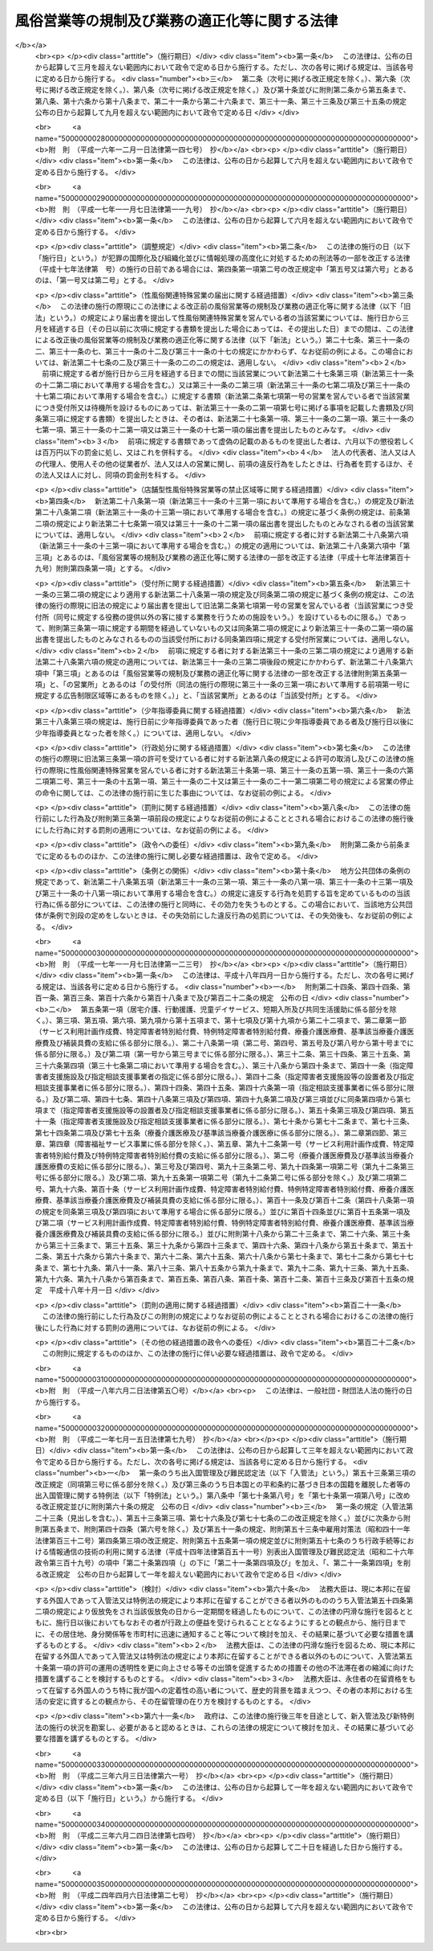 .. _S23HO122:

==============================================
風俗営業等の規制及び業務の適正化等に関する法律
==============================================

.. raw:: html
    
    
    <b>風俗営業等の規制及び業務の適正化等に関する法律<br>
    （昭和二十三年七月十日法律第百二十二号）</b><br><br><div align="right">最終改正：平成二四年四月六日法律第二七号</div><br><a name="0000000000000000000000000000000000000000000000000000000000000000000000000000000"></a>
    <br>
    　<a href="#1000000000001000000000000000000000000000000000000000000000000000000000000000000" target="data">第一章　総則（第一条・第二条）</a>
    <br>
    　<a href="#1000000000002000000000000000000000000000000000000000000000000000000000000000000" target="data">第二章　風俗営業の許可等（第三条―第十一条）</a>
    <br>
    　<a href="#1000000000003000000000000000000000000000000000000000000000000000000000000000000" target="data">第三章　風俗営業者の遵守事項等（第十二条―第二十六条）</a>
    <br>
    　<a href="#1000000000004000000000000000000000000000000000000000000000000000000000000000000" target="data">第四章　性風俗関連特殊営業等の規制</a>
    <br>
    　　<a href="#1000000000004000000001000000000000000000000000000000000000000000000000000000000" target="data">第一節　性風俗関連特殊営業の規制</a>
    <br>
    　　　<a href="#1000000000004000000001000000001000000000000000000000000000000000000000000000000" target="data">第一款　店舗型性風俗特殊営業の規制（第二十七条―第三十一条）</a>
    <br>
    　　　<a href="#1000000000004000000001000000002000000000000000000000000000000000000000000000000" target="data">第二款　無店舗型性風俗特殊営業の規制（第三十一条の二―第三十一条の六）</a>
    <br>
    　　　<a href="#1000000000004000000001000000003000000000000000000000000000000000000000000000000" target="data">第三款　映像送信型性風俗特殊営業の規制等（第三十一条の七―第三十一条の十一）</a>
    <br>
    　　　<a href="#1000000000004000000001000000004000000000000000000000000000000000000000000000000" target="data">第四款　店舗型電話異性紹介営業の規制（第三十一条の十二―第三十一条の十六）</a>
    <br>
    　　　<a href="#1000000000004000000001000000005000000000000000000000000000000000000000000000000" target="data">第五款　無店舗型電話異性紹介営業の規制（第三十一条の十七―第三十一条の二十一）</a>
    <br>
    　　<a href="#1000000000004000000002000000000000000000000000000000000000000000000000000000000" target="data">第二節　深夜における飲食店営業の規制等（第三十二条―第三十四条）</a>
    <br>
    　　<a href="#1000000000004000000003000000000000000000000000000000000000000000000000000000000" target="data">第三節　興行場営業の規制（第三十五条）</a>
    <br>
    　　<a href="#1000000000004000000004000000000000000000000000000000000000000000000000000000000" target="data">第四節　特定性風俗物品販売等営業の規制（第三十五条の二）</a>
    <br>
    　　<a href="#1000000000004000000005000000000000000000000000000000000000000000000000000000000" target="data">第五節　接客業務受託営業の規制（第三十五条の三・第三十五条の四）</a>
    <br>
    　<a href="#1000000000005000000000000000000000000000000000000000000000000000000000000000000" target="data">第五章　監督（第三十六条―第三十七条）  </a>
    <br>
    　<a href="#1000000000006000000000000000000000000000000000000000000000000000000000000000000" target="data">第六章　雑則（第三十八条―第四十八条）</a>
    <br>
    　<a href="#1000000000007000000000000000000000000000000000000000000000000000000000000000000" target="data">第七章　罰則（第四十九条―第五十七条） </a>
    <br>
    　<a href="#5000000000000000000000000000000000000000000000000000000000000000000000000000000" target="data">附則</a>
    <br><p>　　　<b><a name="1000000000001000000000000000000000000000000000000000000000000000000000000000000">第一章　総則</a>
    </b>
    </p><p>
    </p><div class="arttitle"><a name="1000000000000000000000000000000000000000000000000100000000000000000000000000000">（目的）</a>
    </div><div class="item"><b>第一条</b>
    <a name="1000000000000000000000000000000000000000000000000100000000001000000000000000000"></a>
    　この法律は、善良の風俗と清浄な風俗環境を保持し、及び少年の健全な育成に障害を及ぼす行為を防止するため、風俗営業及び性風俗関連特殊営業等について、営業時間、営業区域等を制限し、及び年少者をこれらの営業所に立ち入らせること等を規制するとともに、風俗営業の健全化に資するため、その業務の適正化を促進する等の措置を講ずることを目的とする。
    </div>
    
    <p>
    </p><div class="arttitle"><a name="1000000000000000000000000000000000000000000000000200000000000000000000000000000">（用語の意義）</a>
    </div><div class="item"><b>第二条</b>
    <a name="1000000000000000000000000000000000000000000000000200000000001000000000000000000"></a>
    　この法律において「風俗営業」とは、次の各号のいずれかに該当する営業をいう。
    <div class="number"><b><a name="1000000000000000000000000000000000000000000000000200000000001000000001000000000">一</a>
    </b>
    　キヤバレーその他設備を設けて客にダンスをさせ、かつ、客の接待をして客に飲食をさせる営業
    </div>
    <div class="number"><b><a name="1000000000000000000000000000000000000000000000000200000000001000000002000000000">二</a>
    </b>
    　待合、料理店、カフエーその他設備を設けて客の接待をして客に遊興又は飲食をさせる営業（前号に該当する営業を除く。）
    </div>
    <div class="number"><b><a name="1000000000000000000000000000000000000000000000000200000000001000000003000000000">三</a>
    </b>
    　ナイトクラブその他設備を設けて客にダンスをさせ、かつ、客に飲食をさせる営業（第一号に該当する営業を除く。）
    </div>
    <div class="number"><b><a name="1000000000000000000000000000000000000000000000000200000000001000000004000000000">四</a>
    </b>
    　ダンスホールその他設備を設けて客にダンスをさせる営業（第一号若しくは前号に該当する営業又は客にダンスを教授するための営業のうちダンスを教授する者（政令で定めるダンスの教授に関する講習を受けその課程を修了した者その他ダンスを正規に教授する能力を有する者として政令で定める者に限る。）が客にダンスを教授する場合にのみ客にダンスをさせる営業を除く。）
    </div>
    <div class="number"><b><a name="1000000000000000000000000000000000000000000000000200000000001000000005000000000">五</a>
    </b>
    　喫茶店、バーその他設備を設けて客に飲食をさせる営業で、国家公安委員会規則で定めるところにより計つた客席における照度を十ルクス以下として営むもの（第一号から第三号までに掲げる営業として営むものを除く。）
    </div>
    <div class="number"><b><a name="1000000000000000000000000000000000000000000000000200000000001000000006000000000">六</a>
    </b>
    　喫茶店、バーその他設備を設けて客に飲食をさせる営業で、他から見通すことが困難であり、かつ、その広さが五平方メートル以下である客席を設けて営むもの
    </div>
    <div class="number"><b><a name="1000000000000000000000000000000000000000000000000200000000001000000007000000000">七</a>
    </b>
    　まあじやん屋、ぱちんこ屋その他設備を設けて客に射幸心をそそるおそれのある遊技をさせる営業
    </div>
    <div class="number"><b><a name="1000000000000000000000000000000000000000000000000200000000001000000008000000000">八</a>
    </b>
    　スロットマシン、テレビゲーム機その他の遊技設備で本来の用途以外の用途として射幸心をそそるおそれのある遊技に用いることができるもの（国家公安委員会規則で定めるものに限る。）を備える店舗その他これに類する区画された施設（旅館業その他の営業の用に供し、又はこれに随伴する施設で政令で定めるものを除く。）において当該遊技設備により客に遊技をさせる営業（前号に該当する営業を除く。）
    </div>
    </div>
    <div class="item"><b><a name="1000000000000000000000000000000000000000000000000200000000002000000000000000000">２</a>
    </b>
    　この法律において「風俗営業者」とは、次条第一項の許可又は第七条第一項、第七条の二第一項若しくは第七条の三第一項の承認を受けて風俗営業を営む者をいう。
    </div>
    <div class="item"><b><a name="1000000000000000000000000000000000000000000000000200000000003000000000000000000">３</a>
    </b>
    　この法律において「接待」とは、歓楽的雰囲気を醸し出す方法により客をもてなすことをいう。
    </div>
    <div class="item"><b><a name="1000000000000000000000000000000000000000000000000200000000004000000000000000000">４</a>
    </b>
    　この法律において「接待飲食等営業」とは、第一項第一号から第六号までのいずれかに該当する営業をいう。
    </div>
    <div class="item"><b><a name="1000000000000000000000000000000000000000000000000200000000005000000000000000000">５</a>
    </b>
    　この法律において「性風俗関連特殊営業」とは、店舗型性風俗特殊営業、無店舗型性風俗特殊営業、映像送信型性風俗特殊営業、店舗型電話異性紹介営業及び無店舗型電話異性紹介営業をいう。
    </div>
    <div class="item"><b><a name="1000000000000000000000000000000000000000000000000200000000006000000000000000000">６</a>
    </b>
    　この法律において「店舗型性風俗特殊営業」とは、次の各号のいずれかに該当する営業をいう。
    <div class="number"><b><a name="1000000000000000000000000000000000000000000000000200000000006000000001000000000">一</a>
    </b>
    　浴場業（<a href="/cgi-bin/idxrefer.cgi?H_FILE=%8f%ba%93%f1%8e%4f%96%40%88%ea%8e%4f%8b%e3&amp;REF_NAME=%8c%f6%8f%4f%97%81%8f%ea%96%40&amp;ANCHOR_F=&amp;ANCHOR_T=" target="inyo">公衆浴場法</a>
    （昭和二十三年法律第百三十九号）<a href="/cgi-bin/idxrefer.cgi?H_FILE=%8f%ba%93%f1%8e%4f%96%40%88%ea%8e%4f%8b%e3&amp;REF_NAME=%91%e6%88%ea%8f%f0%91%e6%88%ea%8d%80&amp;ANCHOR_F=1000000000000000000000000000000000000000000000000100000000001000000000000000000&amp;ANCHOR_T=1000000000000000000000000000000000000000000000000100000000001000000000000000000#1000000000000000000000000000000000000000000000000100000000001000000000000000000" target="inyo">第一条第一項</a>
    に規定する公衆浴場を業として経営することをいう。）の施設として個室を設け、当該個室において異性の客に接触する役務を提供する営業
    </div>
    <div class="number"><b><a name="1000000000000000000000000000000000000000000000000200000000006000000002000000000">二</a>
    </b>
    　個室を設け、当該個室において異性の客の性的好奇心に応じてその客に接触する役務を提供する営業（前号に該当する営業を除く。）
    </div>
    <div class="number"><b><a name="1000000000000000000000000000000000000000000000000200000000006000000003000000000">三</a>
    </b>
    　専ら、性的好奇心をそそるため衣服を脱いだ人の姿態を見せる興行その他の善良の風俗又は少年の健全な育成に与える影響が著しい興行の用に供する興行場（<a href="/cgi-bin/idxrefer.cgi?H_FILE=%8f%ba%93%f1%8e%4f%96%40%88%ea%8e%4f%8e%b5&amp;REF_NAME=%8b%bb%8d%73%8f%ea%96%40&amp;ANCHOR_F=&amp;ANCHOR_T=" target="inyo">興行場法</a>
    （昭和二十三年法律第百三十七号）<a href="/cgi-bin/idxrefer.cgi?H_FILE=%8f%ba%93%f1%8e%4f%96%40%88%ea%8e%4f%8e%b5&amp;REF_NAME=%91%e6%88%ea%8f%f0%91%e6%88%ea%8d%80&amp;ANCHOR_F=1000000000000000000000000000000000000000000000000100000000001000000000000000000&amp;ANCHOR_T=1000000000000000000000000000000000000000000000000100000000001000000000000000000#1000000000000000000000000000000000000000000000000100000000001000000000000000000" target="inyo">第一条第一項</a>
    に規定するものをいう。）として政令で定めるものを経営する営業
    </div>
    <div class="number"><b><a name="1000000000000000000000000000000000000000000000000200000000006000000004000000000">四</a>
    </b>
    　専ら異性を同伴する客の宿泊（休憩を含む。以下この条において同じ。）の用に供する政令で定める施設（政令で定める構造又は設備を有する個室を設けるものに限る。）を設け、当該施設を当該宿泊に利用させる営業
    </div>
    <div class="number"><b><a name="1000000000000000000000000000000000000000000000000200000000006000000005000000000">五</a>
    </b>
    　店舗を設けて、専ら、性的好奇心をそそる写真、ビデオテープその他の物品で政令で定めるものを販売し、又は貸し付ける営業
    </div>
    <div class="number"><b><a name="1000000000000000000000000000000000000000000000000200000000006000000006000000000">六</a>
    </b>
    　前各号に掲げるもののほか、店舗を設けて営む性風俗に関する営業で、善良の風俗、清浄な風俗環境又は少年の健全な育成に与える影響が著しい営業として政令で定めるもの
    </div>
    </div>
    <div class="item"><b><a name="1000000000000000000000000000000000000000000000000200000000007000000000000000000">７</a>
    </b>
    　この法律において「無店舗型性風俗特殊営業」とは、次の各号のいずれかに該当する営業をいう。
    <div class="number"><b><a name="1000000000000000000000000000000000000000000000000200000000007000000001000000000">一</a>
    </b>
    　人の住居又は人の宿泊の用に供する施設において異性の客の性的好奇心に応じてその客に接触する役務を提供する営業で、当該役務を行う者を、その客の依頼を受けて派遣することにより営むもの
    </div>
    <div class="number"><b><a name="1000000000000000000000000000000000000000000000000200000000007000000002000000000">二</a>
    </b>
    　電話その他の国家公安委員会規則で定める方法による客の依頼を受けて、専ら、前項第五号の政令で定める物品を販売し、又は貸し付ける営業で、当該物品を配達し、又は配達させることにより営むもの
    </div>
    </div>
    <div class="item"><b><a name="1000000000000000000000000000000000000000000000000200000000008000000000000000000">８</a>
    </b>
    　この法律において「映像送信型性風俗特殊営業」とは、専ら、性的好奇心をそそるため性的な行為を表す場面又は衣服を脱いだ人の姿態の映像を見せる営業で、電気通信設備を用いてその客に当該映像を伝達すること（放送又は有線放送に該当するものを除く。）により営むものをいう。
    </div>
    <div class="item"><b><a name="1000000000000000000000000000000000000000000000000200000000009000000000000000000">９</a>
    </b>
    　この法律において「店舗型電話異性紹介営業」とは、店舗を設けて、専ら、面識のない異性との一時の性的好奇心を満たすための交際（会話を含む。次項において同じ。）を希望する者に対し、会話（伝言のやり取りを含むものとし、音声によるものに限る。以下同じ。）の機会を提供することにより異性を紹介する営業で、その一方の者からの電話による会話の申込みを電気通信設備を用いて当該店舗内に立ち入らせた他の一方の者に取り次ぐことによつて営むもの（その一方の者が当該営業に従事する者である場合におけるものを含む。）をいう。
    </div>
    <div class="item"><b><a name="1000000000000000000000000000000000000000000000000200000000010000000000000000000">１０</a>
    </b>
    　この法律において「無店舗型電話異性紹介営業」とは、専ら、面識のない異性との一時の性的好奇心を満たすための交際を希望する者に対し、会話の機会を提供することにより異性を紹介する営業で、その一方の者からの電話による会話の申込みを電気通信設備を用いて他の一方の者に取り次ぐことによつて営むもの（その一方の者が当該営業に従事する者である場合におけるものを含むものとし、前項に該当するものを除く。）をいう。
    </div>
    <div class="item"><b><a name="1000000000000000000000000000000000000000000000000200000000011000000000000000000">１１</a>
    </b>
    　この法律において「接客業務受託営業」とは、専ら、次に掲げる営業を営む者から委託を受けて当該営業の営業所において客に接する業務の一部を行うこと（当該業務の一部に従事する者が委託を受けた者及び当該営業を営む者の指揮命令を受ける場合を含む。）を内容とする営業をいう。
    <div class="number"><b><a name="1000000000000000000000000000000000000000000000000200000000011000000001000000000">一</a>
    </b>
    　接待飲食等営業
    </div>
    <div class="number"><b><a name="1000000000000000000000000000000000000000000000000200000000011000000002000000000">二</a>
    </b>
    　店舗型性風俗特殊営業
    </div>
    <div class="number"><b><a name="1000000000000000000000000000000000000000000000000200000000011000000003000000000">三</a>
    </b>
    　飲食店営業（設備を設けて客に飲食をさせる営業で<a href="/cgi-bin/idxrefer.cgi?H_FILE=%8f%ba%93%f1%93%f1%96%40%93%f1%8e%4f%8e%4f&amp;REF_NAME=%90%48%95%69%89%71%90%b6%96%40&amp;ANCHOR_F=&amp;ANCHOR_T=" target="inyo">食品衛生法</a>
    （昭和二十二年法律第二百三十三号）<a href="/cgi-bin/idxrefer.cgi?H_FILE=%8f%ba%93%f1%93%f1%96%40%93%f1%8e%4f%8e%4f&amp;REF_NAME=%91%e6%8c%dc%8f%5c%93%f1%8f%f0%91%e6%88%ea%8d%80&amp;ANCHOR_F=1000000000000000000000000000000000000000000000005200000000001000000000000000000&amp;ANCHOR_T=1000000000000000000000000000000000000000000000005200000000001000000000000000000#1000000000000000000000000000000000000000000000005200000000001000000000000000000" target="inyo">第五十二条第一項</a>
    の許可を受けて営むものをいい、接待飲食等営業又は店舗型性風俗特殊営業に該当するものを除く。以下同じ。）のうち、バー、酒場その他客に酒類を提供して営む営業（営業の常態として、通常主食と認められる食事を提供して営むものを除く。以下「酒類提供飲食店営業」という。）で、日出時から午後十時までの時間においてのみ営むもの以外のもの
    </div>
    </div>
    
    
    <p>　　　<b><a name="1000000000002000000000000000000000000000000000000000000000000000000000000000000">第二章　風俗営業の許可等</a>
    </b>
    </p><p>
    </p><div class="arttitle"><a name="1000000000000000000000000000000000000000000000000300000000000000000000000000000">（営業の許可）</a>
    </div><div class="item"><b>第三条</b>
    <a name="1000000000000000000000000000000000000000000000000300000000001000000000000000000"></a>
    　風俗営業を営もうとする者は、風俗営業の種別（前条第一項各号に規定する風俗営業の種別をいう。以下同じ。）に応じて、営業所ごとに、当該営業所の所在地を管轄する都道府県公安委員会（以下「公安委員会」という。）の許可を受けなければならない。
    </div>
    <div class="item"><b><a name="1000000000000000000000000000000000000000000000000300000000002000000000000000000">２</a>
    </b>
    　公安委員会は、善良の風俗若しくは清浄な風俗環境を害する行為又は少年の健全な育成に障害を及ぼす行為を防止するため必要があると認めるときは、その必要の限度において、前項の許可に条件を付し、及びこれを変更することができる。
    </div>
    
    <p>
    </p><div class="arttitle"><a name="1000000000000000000000000000000000000000000000000400000000000000000000000000000">（許可の基準）</a>
    </div><div class="item"><b>第四条</b>
    <a name="1000000000000000000000000000000000000000000000000400000000001000000000000000000"></a>
    　公安委員会は、前条第一項の許可を受けようとする者が次の各号のいずれかに該当するときは、許可をしてはならない。
    <div class="number"><b><a name="1000000000000000000000000000000000000000000000000400000000001000000001000000000">一</a>
    </b>
    　成年被後見人若しくは被保佐人又は破産者で復権を得ないもの
    </div>
    <div class="number"><b><a name="1000000000000000000000000000000000000000000000000400000000001000000002000000000">二</a>
    </b>
    　一年以上の懲役若しくは禁錮の刑に処せられ、又は次に掲げる罪を犯して一年未満の懲役若しくは罰金の刑に処せられ、その執行を終わり、又は執行を受けることがなくなつた日から起算して五年を経過しない者<div class="para1"><b>イ</b>　第四十九条又は第五十条第一項の罪</div>
    <div class="para1"><b>ロ</b>　<a href="/cgi-bin/idxrefer.cgi?H_FILE=%96%be%8e%6c%81%5a%96%40%8e%6c%8c%dc&amp;REF_NAME=%8c%59%96%40&amp;ANCHOR_F=&amp;ANCHOR_T=" target="inyo">刑法</a>
    （明治四十年法律第四十五号）<a href="/cgi-bin/idxrefer.cgi?H_FILE=%96%be%8e%6c%81%5a%96%40%8e%6c%8c%dc&amp;REF_NAME=%91%e6%95%53%8e%b5%8f%5c%8e%6c%8f%f0&amp;ANCHOR_F=1000000000000000000000000000000000000000000000017400000000000000000000000000000&amp;ANCHOR_T=1000000000000000000000000000000000000000000000017400000000000000000000000000000#1000000000000000000000000000000000000000000000017400000000000000000000000000000" target="inyo">第百七十四条</a>
    、第百七十五条、第百八十二条、第百八十五条、第百八十六条、第二百二十四条、第二百二十五条（営利又はわいせつの目的に係る部分に限る。以下この号において同じ。）、第二百二十六条、第二百二十六条の二（第三項については、営利又はわいせつの目的に係る部分に限る。以下この号において同じ。）、第二百二十六条の三、第二百二十七条第一項（<a href="/cgi-bin/idxrefer.cgi?H_FILE=%96%be%8e%6c%81%5a%96%40%8e%6c%8c%dc&amp;REF_NAME=%93%af%96%40%91%e6%93%f1%95%53%93%f1%8f%5c%8e%6c%8f%f0&amp;ANCHOR_F=1000000000000000000000000000000000000000000000022400000000000000000000000000000&amp;ANCHOR_T=1000000000000000000000000000000000000000000000022400000000000000000000000000000#1000000000000000000000000000000000000000000000022400000000000000000000000000000" target="inyo">同法第二百二十四条</a>
    、第二百二十五条、第二百二十六条、第二百二十六条の二又は第二百二十六条の三の罪を犯した者を幇助する目的に係る部分に限る。以下この号において同じ。）若しくは第三項（営利又はわいせつの目的に係る部分に限る。以下この号において同じ。）又は第二百二十八条（<a href="/cgi-bin/idxrefer.cgi?H_FILE=%96%be%8e%6c%81%5a%96%40%8e%6c%8c%dc&amp;REF_NAME=%93%af%96%40%91%e6%93%f1%95%53%93%f1%8f%5c%8e%6c%8f%f0&amp;ANCHOR_F=1000000000000000000000000000000000000000000000022400000000000000000000000000000&amp;ANCHOR_T=1000000000000000000000000000000000000000000000022400000000000000000000000000000#1000000000000000000000000000000000000000000000022400000000000000000000000000000" target="inyo">同法第二百二十四条</a>
    、第二百二十五条、第二百二十六条、第二百二十六条の二、第二百二十六条の三又は第二百二十七条第一項若しくは第三項に係る部分に限る。）の罪</div>
    <div class="para1"><b>ハ</b>　<a href="/cgi-bin/idxrefer.cgi?H_FILE=%95%bd%88%ea%88%ea%96%40%88%ea%8e%4f%98%5a&amp;REF_NAME=%91%67%90%44%93%49%82%c8%94%c6%8d%df%82%cc%8f%88%94%b1%8b%79%82%d1%94%c6%8d%df%8e%fb%89%76%82%cc%8b%4b%90%a7%93%99%82%c9%8a%d6%82%b7%82%e9%96%40%97%a5&amp;ANCHOR_F=&amp;ANCHOR_T=" target="inyo">組織的な犯罪の処罰及び犯罪収益の規制等に関する法律</a>
    （平成十一年法律第百三十六号）<a href="/cgi-bin/idxrefer.cgi?H_FILE=%95%bd%88%ea%88%ea%96%40%88%ea%8e%4f%98%5a&amp;REF_NAME=%91%e6%8e%4f%8f%f0%91%e6%88%ea%8d%80&amp;ANCHOR_F=1000000000000000000000000000000000000000000000000300000000001000000000000000000&amp;ANCHOR_T=1000000000000000000000000000000000000000000000000300000000001000000000000000000#1000000000000000000000000000000000000000000000000300000000001000000000000000000" target="inyo">第三条第一項</a>
    （第五号又は第六号に係る部分に限る。）又は<a href="/cgi-bin/idxrefer.cgi?H_FILE=%95%bd%88%ea%88%ea%96%40%88%ea%8e%4f%98%5a&amp;REF_NAME=%91%e6%98%5a%8f%f0&amp;ANCHOR_F=1000000000000000000000000000000000000000000000000600000000000000000000000000000&amp;ANCHOR_T=1000000000000000000000000000000000000000000000000600000000000000000000000000000#1000000000000000000000000000000000000000000000000600000000000000000000000000000" target="inyo">第六条</a>
    （第一項第二号に係る部分に限る。）の罪</div>
    <div class="para1"><b>ニ</b>　<a href="/cgi-bin/idxrefer.cgi?H_FILE=%8f%ba%8e%4f%88%ea%96%40%88%ea%88%ea%94%aa&amp;REF_NAME=%94%84%8f%74%96%68%8e%7e%96%40&amp;ANCHOR_F=&amp;ANCHOR_T=" target="inyo">売春防止法</a>
    （昭和三十一年法律第百十八号）<a href="/cgi-bin/idxrefer.cgi?H_FILE=%8f%ba%8e%4f%88%ea%96%40%88%ea%88%ea%94%aa&amp;REF_NAME=%91%e6%93%f1%8f%cd&amp;ANCHOR_F=1000000000002000000000000000000000000000000000000000000000000000000000000000000&amp;ANCHOR_T=1000000000002000000000000000000000000000000000000000000000000000000000000000000#1000000000002000000000000000000000000000000000000000000000000000000000000000000" target="inyo">第二章</a>
    の罪</div>
    <div class="para1"><b>ホ</b>　<a href="/cgi-bin/idxrefer.cgi?H_FILE=%95%bd%88%ea%88%ea%96%40%8c%dc%93%f1&amp;REF_NAME=%8e%99%93%b6%94%83%8f%74%81%41%8e%99%93%b6%83%7c%83%8b%83%6d%82%c9%8c%57%82%e9%8d%73%88%d7%93%99%82%cc%8f%88%94%b1%8b%79%82%d1%8e%99%93%b6%82%cc%95%db%8c%ec%93%99%82%c9%8a%d6%82%b7%82%e9%96%40%97%a5&amp;ANCHOR_F=&amp;ANCHOR_T=" target="inyo">児童買春、児童ポルノに係る行為等の処罰及び児童の保護等に関する法律</a>
    （平成十一年法律第五十二号）<a href="/cgi-bin/idxrefer.cgi?H_FILE=%95%bd%88%ea%88%ea%96%40%8c%dc%93%f1&amp;REF_NAME=%91%e6%8e%6c%8f%f0&amp;ANCHOR_F=1000000000000000000000000000000000000000000000000400000000000000000000000000000&amp;ANCHOR_T=1000000000000000000000000000000000000000000000000400000000000000000000000000000#1000000000000000000000000000000000000000000000000400000000000000000000000000000" target="inyo">第四条</a>
    から<a href="/cgi-bin/idxrefer.cgi?H_FILE=%95%bd%88%ea%88%ea%96%40%8c%dc%93%f1&amp;REF_NAME=%91%e6%94%aa%8f%f0&amp;ANCHOR_F=1000000000000000000000000000000000000000000000000800000000000000000000000000000&amp;ANCHOR_T=1000000000000000000000000000000000000000000000000800000000000000000000000000000#1000000000000000000000000000000000000000000000000800000000000000000000000000000" target="inyo">第八条</a>
    までの罪</div>
    <div class="para1"><b>ヘ</b>　<a href="/cgi-bin/idxrefer.cgi?H_FILE=%8f%ba%93%f1%93%f1%96%40%8e%6c%8b%e3&amp;REF_NAME=%98%4a%93%ad%8a%ee%8f%80%96%40&amp;ANCHOR_F=&amp;ANCHOR_T=" target="inyo">労働基準法</a>
    （昭和二十二年法律第四十九号）<a href="/cgi-bin/idxrefer.cgi?H_FILE=%8f%ba%93%f1%93%f1%96%40%8e%6c%8b%e3&amp;REF_NAME=%91%e6%95%53%8f%5c%8e%b5%8f%f0&amp;ANCHOR_F=1000000000000000000000000000000000000000000000011700000000000000000000000000000&amp;ANCHOR_T=1000000000000000000000000000000000000000000000011700000000000000000000000000000#1000000000000000000000000000000000000000000000011700000000000000000000000000000" target="inyo">第百十七条</a>
    、第百十八条第一項（<a href="/cgi-bin/idxrefer.cgi?H_FILE=%8f%ba%93%f1%93%f1%96%40%8e%6c%8b%e3&amp;REF_NAME=%93%af%96%40%91%e6%98%5a%8f%f0&amp;ANCHOR_F=1000000000000000000000000000000000000000000000000600000000000000000000000000000&amp;ANCHOR_T=1000000000000000000000000000000000000000000000000600000000000000000000000000000#1000000000000000000000000000000000000000000000000600000000000000000000000000000" target="inyo">同法第六条</a>
    又は<a href="/cgi-bin/idxrefer.cgi?H_FILE=%8f%ba%93%f1%93%f1%96%40%8e%6c%8b%e3&amp;REF_NAME=%91%e6%8c%dc%8f%5c%98%5a%8f%f0&amp;ANCHOR_F=1000000000000000000000000000000000000000000000005600000000000000000000000000000&amp;ANCHOR_T=1000000000000000000000000000000000000000000000005600000000000000000000000000000#1000000000000000000000000000000000000000000000005600000000000000000000000000000" target="inyo">第五十六条</a>
    に係る部分に限る。）又は第百十九条第一号（<a href="/cgi-bin/idxrefer.cgi?H_FILE=%8f%ba%93%f1%93%f1%96%40%8e%6c%8b%e3&amp;REF_NAME=%93%af%96%40%91%e6%98%5a%8f%5c%88%ea%8f%f0&amp;ANCHOR_F=1000000000000000000000000000000000000000000000006100000000000000000000000000000&amp;ANCHOR_T=1000000000000000000000000000000000000000000000006100000000000000000000000000000#1000000000000000000000000000000000000000000000006100000000000000000000000000000" target="inyo">同法第六十一条</a>
    又は<a href="/cgi-bin/idxrefer.cgi?H_FILE=%8f%ba%93%f1%93%f1%96%40%8e%6c%8b%e3&amp;REF_NAME=%91%e6%98%5a%8f%5c%93%f1%8f%f0&amp;ANCHOR_F=1000000000000000000000000000000000000000000000006200000000000000000000000000000&amp;ANCHOR_T=1000000000000000000000000000000000000000000000006200000000000000000000000000000#1000000000000000000000000000000000000000000000006200000000000000000000000000000" target="inyo">第六十二条</a>
    に係る部分に限る。）（これらの規定を<a href="/cgi-bin/idxrefer.cgi?H_FILE=%8f%ba%93%f1%8e%4f%96%40%88%ea%8e%4f%81%5a&amp;REF_NAME=%91%44%88%f5%90%45%8b%c6%88%c0%92%e8%96%40&amp;ANCHOR_F=&amp;ANCHOR_T=" target="inyo">船員職業安定法</a>
    （昭和二十三年法律第百三十号）又は<a href="/cgi-bin/idxrefer.cgi?H_FILE=%8f%ba%98%5a%81%5a%96%40%94%aa%94%aa&amp;REF_NAME=%98%4a%93%ad%8e%d2%94%68%8c%ad%8e%96%8b%c6%82%cc%93%4b%90%b3%82%c8%89%5e%89%63%82%cc%8a%6d%95%db%8b%79%82%d1%94%68%8c%ad%98%4a%93%ad%8e%d2%82%cc%95%db%8c%ec%93%99%82%c9%8a%d6%82%b7%82%e9%96%40%97%a5&amp;ANCHOR_F=&amp;ANCHOR_T=" target="inyo">労働者派遣事業の適正な運営の確保及び派遣労働者の保護等に関する法律</a>
    （昭和六十年法律第八十八号）の規定により適用する場合を含む。）の罪</div>
    <div class="para1"><b>ト</b>　<a href="/cgi-bin/idxrefer.cgi?H_FILE=%8f%ba%93%f1%93%f1%96%40%88%ea%81%5a%81%5a&amp;REF_NAME=%91%44%88%f5%96%40&amp;ANCHOR_F=&amp;ANCHOR_T=" target="inyo">船員法</a>
    （昭和二十二年法律第百号）<a href="/cgi-bin/idxrefer.cgi?H_FILE=%8f%ba%93%f1%93%f1%96%40%88%ea%81%5a%81%5a&amp;REF_NAME=%91%e6%95%53%93%f1%8f%5c%8b%e3%8f%f0&amp;ANCHOR_F=1000000000000000000000000000000000000000000000012900000000000000000000000000000&amp;ANCHOR_T=1000000000000000000000000000000000000000000000012900000000000000000000000000000#1000000000000000000000000000000000000000000000012900000000000000000000000000000" target="inyo">第百二十九条</a>
    （<a href="/cgi-bin/idxrefer.cgi?H_FILE=%8f%ba%93%f1%93%f1%96%40%88%ea%81%5a%81%5a&amp;REF_NAME=%93%af%96%40%91%e6%94%aa%8f%5c%8c%dc%8f%f0%91%e6%88%ea%8d%80&amp;ANCHOR_F=1000000000000000000000000000000000000000000000008500000000001000000000000000000&amp;ANCHOR_T=1000000000000000000000000000000000000000000000008500000000001000000000000000000#1000000000000000000000000000000000000000000000008500000000001000000000000000000" target="inyo">同法第八十五条第一項</a>
    又は<a href="/cgi-bin/idxrefer.cgi?H_FILE=%8f%ba%93%f1%93%f1%96%40%88%ea%81%5a%81%5a&amp;REF_NAME=%91%e6%93%f1%8d%80&amp;ANCHOR_F=1000000000000000000000000000000000000000000000008500000000002000000000000000000&amp;ANCHOR_T=1000000000000000000000000000000000000000000000008500000000002000000000000000000#1000000000000000000000000000000000000000000000008500000000002000000000000000000" target="inyo">第二項</a>
    に係る部分に限る。）又は<a href="/cgi-bin/idxrefer.cgi?H_FILE=%8f%ba%93%f1%93%f1%96%40%88%ea%81%5a%81%5a&amp;REF_NAME=%91%e6%95%53%8e%4f%8f%5c%8f%f0&amp;ANCHOR_F=1000000000000000000000000000000000000000000000013000000000000000000000000000000&amp;ANCHOR_T=1000000000000000000000000000000000000000000000013000000000000000000000000000000#1000000000000000000000000000000000000000000000013000000000000000000000000000000" target="inyo">第百三十条</a>
    （<a href="/cgi-bin/idxrefer.cgi?H_FILE=%8f%ba%93%f1%93%f1%96%40%88%ea%81%5a%81%5a&amp;REF_NAME=%93%af%96%40%91%e6%94%aa%8f%5c%98%5a%8f%f0%91%e6%88%ea%8d%80&amp;ANCHOR_F=1000000000000000000000000000000000000000000000008600000000001000000000000000000&amp;ANCHOR_T=1000000000000000000000000000000000000000000000008600000000001000000000000000000#1000000000000000000000000000000000000000000000008600000000001000000000000000000" target="inyo">同法第八十六条第一項</a>
    に係る部分に限る。）（これらの規定を<a href="/cgi-bin/idxrefer.cgi?H_FILE=%8f%ba%93%f1%8e%4f%96%40%88%ea%8e%4f%81%5a&amp;REF_NAME=%91%44%88%f5%90%45%8b%c6%88%c0%92%e8%96%40&amp;ANCHOR_F=&amp;ANCHOR_T=" target="inyo">船員職業安定法</a>
    の規定により適用する場合を含む。）の罪</div>
    <div class="para1"><b>チ</b>　<a href="/cgi-bin/idxrefer.cgi?H_FILE=%8f%ba%93%f1%93%f1%96%40%88%ea%8e%6c%88%ea&amp;REF_NAME=%90%45%8b%c6%88%c0%92%e8%96%40&amp;ANCHOR_F=&amp;ANCHOR_T=" target="inyo">職業安定法</a>
    （昭和二十二年法律第百四十一号）<a href="/cgi-bin/idxrefer.cgi?H_FILE=%8f%ba%93%f1%93%f1%96%40%88%ea%8e%6c%88%ea&amp;REF_NAME=%91%e6%98%5a%8f%5c%8e%4f%8f%f0&amp;ANCHOR_F=1000000000000000000000000000000000000000000000006300000000000000000000000000000&amp;ANCHOR_T=1000000000000000000000000000000000000000000000006300000000000000000000000000000#1000000000000000000000000000000000000000000000006300000000000000000000000000000" target="inyo">第六十三条</a>
    の罪</div>
    <div class="para1"><b>リ</b>　<a href="/cgi-bin/idxrefer.cgi?H_FILE=%8f%ba%93%f1%93%f1%96%40%88%ea%98%5a%8e%6c&amp;REF_NAME=%8e%99%93%b6%95%9f%8e%83%96%40&amp;ANCHOR_F=&amp;ANCHOR_T=" target="inyo">児童福祉法</a>
    （昭和二十二年法律第百六十四号）<a href="/cgi-bin/idxrefer.cgi?H_FILE=%8f%ba%93%f1%93%f1%96%40%88%ea%98%5a%8e%6c&amp;REF_NAME=%91%e6%98%5a%8f%5c%8f%f0%91%e6%88%ea%8d%80&amp;ANCHOR_F=1000000000000000000000000000000000000000000000006000000000001000000000000000000&amp;ANCHOR_T=1000000000000000000000000000000000000000000000006000000000001000000000000000000#1000000000000000000000000000000000000000000000006000000000001000000000000000000" target="inyo">第六十条第一項</a>
    又は<a href="/cgi-bin/idxrefer.cgi?H_FILE=%8f%ba%93%f1%93%f1%96%40%88%ea%98%5a%8e%6c&amp;REF_NAME=%91%e6%93%f1%8d%80&amp;ANCHOR_F=1000000000000000000000000000000000000000000000006000000000002000000000000000000&amp;ANCHOR_T=1000000000000000000000000000000000000000000000006000000000002000000000000000000#1000000000000000000000000000000000000000000000006000000000002000000000000000000" target="inyo">第二項</a>
    （<a href="/cgi-bin/idxrefer.cgi?H_FILE=%8f%ba%93%f1%93%f1%96%40%88%ea%98%5a%8e%6c&amp;REF_NAME=%93%af%96%40%91%e6%8e%4f%8f%5c%8e%6c%8f%f0%91%e6%88%ea%8d%80%91%e6%8e%6c%8d%86%82%cc%8e%4f&amp;ANCHOR_F=1000000000000000000000000000000000000000000000003400000000001000000004003000000&amp;ANCHOR_T=1000000000000000000000000000000000000000000000003400000000001000000004003000000#1000000000000000000000000000000000000000000000003400000000001000000004003000000" target="inyo">同法第三十四条第一項第四号の三</a>
    、第五号、第七号又は第九号に係る部分に限る。）の罪</div>
    <div class="para1"><b>ヌ</b>　<a href="/cgi-bin/idxrefer.cgi?H_FILE=%8f%ba%93%f1%8e%4f%96%40%88%ea%8e%4f%81%5a&amp;REF_NAME=%91%44%88%f5%90%45%8b%c6%88%c0%92%e8%96%40%91%e6%95%53%8f%5c%88%ea%8f%f0&amp;ANCHOR_F=1000000000000000000000000000000000000000000000011100000000000000000000000000000&amp;ANCHOR_T=1000000000000000000000000000000000000000000000011100000000000000000000000000000#1000000000000000000000000000000000000000000000011100000000000000000000000000000" target="inyo">船員職業安定法第百十一条</a>
    の罪</div>
    <div class="para1"><b>ル</b>　<a href="/cgi-bin/idxrefer.cgi?H_FILE=%8f%ba%93%f1%98%5a%90%ad%8e%4f%88%ea%8b%e3&amp;REF_NAME=%8f%6f%93%fc%8d%91%8a%c7%97%9d%8b%79%82%d1%93%ef%96%af%94%46%92%e8%96%40&amp;ANCHOR_F=&amp;ANCHOR_T=" target="inyo">出入国管理及び難民認定法</a>
    （昭和二十六年政令第三百十九号）<a href="/cgi-bin/idxrefer.cgi?H_FILE=%8f%ba%93%f1%98%5a%90%ad%8e%4f%88%ea%8b%e3&amp;REF_NAME=%91%e6%8e%b5%8f%5c%8e%4f%8f%f0%82%cc%93%f1%91%e6%88%ea%8d%80&amp;ANCHOR_F=1000000000000000000000000000000000000000000000007300200000001000000000000000000&amp;ANCHOR_T=1000000000000000000000000000000000000000000000007300200000001000000000000000000#1000000000000000000000000000000000000000000000007300200000001000000000000000000" target="inyo">第七十三条の二第一項</a>
    の罪</div>
    <div class="para1"><b>ヲ</b>　<a href="/cgi-bin/idxrefer.cgi?H_FILE=%8f%ba%98%5a%81%5a%96%40%94%aa%94%aa&amp;REF_NAME=%98%4a%93%ad%8e%d2%94%68%8c%ad%8e%96%8b%c6%82%cc%93%4b%90%b3%82%c8%89%5e%89%63%82%cc%8a%6d%95%db%8b%79%82%d1%94%68%8c%ad%98%4a%93%ad%8e%d2%82%cc%95%db%8c%ec%93%99%82%c9%8a%d6%82%b7%82%e9%96%40%97%a5%91%e6%8c%dc%8f%5c%94%aa%8f%f0&amp;ANCHOR_F=1000000000000000000000000000000000000000000000005800000000000000000000000000000&amp;ANCHOR_T=1000000000000000000000000000000000000000000000005800000000000000000000000000000#1000000000000000000000000000000000000000000000005800000000000000000000000000000" target="inyo">労働者派遣事業の適正な運営の確保及び派遣労働者の保護等に関する法律第五十八条</a>
    の罪</div>
    
    </div>
    <div class="number"><b><a name="1000000000000000000000000000000000000000000000000400000000001000000003000000000">三</a>
    </b>
    　集団的に、又は常習的に暴力的不法行為その他の罪に当たる違法な行為で国家公安委員会規則で定めるものを行うおそれがあると認めるに足りる相当な理由がある者
    </div>
    <div class="number"><b><a name="1000000000000000000000000000000000000000000000000400000000001000000004000000000">四</a>
    </b>
    　アルコール、麻薬、大麻、あへん又は覚醒剤の中毒者
    </div>
    <div class="number"><b><a name="1000000000000000000000000000000000000000000000000400000000001000000005000000000">五</a>
    </b>
    　第二十六条第一項の規定により風俗営業の許可を取り消され、当該取消しの日から起算して五年を経過しない者（当該許可を取り消された者が法人である場合においては、当該取消しに係る聴聞の期日及び場所が公示された日前六十日以内に当該法人の役員（業務を執行する社員、取締役、執行役又はこれらに準ずる者をいい、相談役、顧問その他いかなる名称を有する者であるかを問わず、法人に対し業務を執行する社員、取締役、執行役又はこれらに準ずる者と同等以上の支配力を有するものと認められる者を含む。以下この項において同じ。）であつた者で当該取消しの日から起算して五年を経過しないものを含む。）
    </div>
    <div class="number"><b><a name="1000000000000000000000000000000000000000000000000400000000001000000006000000000">六</a>
    </b>
    　第二十六条第一項の規定による風俗営業の許可の取消処分に係る聴聞の期日及び場所が公示された日から当該処分をする日又は当該処分をしないことを決定する日までの間に第十条第一項第一号の規定による許可証の返納をした者（風俗営業の廃止について相当な理由がある者を除く。）で当該返納の日から起算して五年を経過しないもの
    </div>
    <div class="number"><b><a name="1000000000000000000000000000000000000000000000000400000000001000000007000000000">七</a>
    </b>
    　前号に規定する期間内に合併により消滅した法人又は第十条第一項第一号の規定による許可証の返納をした法人（合併又は風俗営業の廃止について相当な理由がある者を除く。）の前号の公示の日前六十日以内に役員であつた者で当該消滅又は返納の日から起算して五年を経過しないもの
    </div>
    <div class="number"><b><a name="1000000000000000000000000000000000000000000000000400000000001000000007002000000">七の二</a>
    </b>
    　第六号に規定する期間内に分割により同号の聴聞に係る風俗営業を承継させ、若しくは分割により当該風俗営業以外の風俗営業を承継した法人（分割について相当な理由がある者を除く。）又はこれらの法人の同号の公示の日前六十日以内に役員であつた者で当該分割の日から起算して五年を経過しないもの
    </div>
    <div class="number"><b><a name="1000000000000000000000000000000000000000000000000400000000001000000008000000000">八</a>
    </b>
    　営業に関し成年者と同一の行為能力を有しない未成年者。ただし、その者が風俗営業者の相続人であつて、その法定代理人が前各号及び次号のいずれにも該当しない場合を除くものとする。
    </div>
    <div class="number"><b><a name="1000000000000000000000000000000000000000000000000400000000001000000009000000000">九</a>
    </b>
    　法人でその役員のうちに第一号から第七号の二までのいずれかに該当する者があるもの
    </div>
    </div>
    <div class="item"><b><a name="1000000000000000000000000000000000000000000000000400000000002000000000000000000">２</a>
    </b>
    　公安委員会は、前条第一項の許可の申請に係る営業所につき次の各号のいずれかに該当する事由があるときは、許可をしてはならない。
    <div class="number"><b><a name="1000000000000000000000000000000000000000000000000400000000002000000001000000000">一</a>
    </b>
    　営業所の構造又は設備（第四項に規定する遊技機を除く。第九条、第十条の二第二項第三号、第十二条及び第三十九条第二項第七号において同じ。）が風俗営業の種別に応じて国家公安委員会規則で定める技術上の基準に適合しないとき。
    </div>
    <div class="number"><b><a name="1000000000000000000000000000000000000000000000000400000000002000000002000000000">二</a>
    </b>
    　営業所が、良好な風俗環境を保全するため特にその設置を制限する必要があるものとして政令で定める基準に従い都道府県の条例で定める地域内にあるとき。
    </div>
    <div class="number"><b><a name="1000000000000000000000000000000000000000000000000400000000002000000003000000000">三</a>
    </b>
    　営業所に第二十四条第一項の管理者を選任すると認められないことについて相当な理由があるとき。
    </div>
    </div>
    <div class="item"><b><a name="1000000000000000000000000000000000000000000000000400000000003000000000000000000">３</a>
    </b>
    　公安委員会は、前条第一項の許可又は第七条第一項、第七条の二第一項若しくは第七条の三第一項の承認を受けて営んでいた風俗営業の営業所が火災、震災その他その者の責めに帰することができない事由で政令で定めるものにより滅失したために当該風俗営業を廃止した者が、当該廃止した風俗営業と同一の風俗営業の種別の風俗営業で営業所が前項第二号の地域内にあるものにつき、前条第一項の許可を受けようとする場合において、当該許可の申請が次の各号のいずれにも該当するときは、前項第二号の規定にかかわらず、許可をすることができる。
    <div class="number"><b><a name="1000000000000000000000000000000000000000000000000400000000003000000001000000000">一</a>
    </b>
    　当該風俗営業を廃止した日から起算して五年以内にされたものであること。
    </div>
    <div class="number"><b><a name="1000000000000000000000000000000000000000000000000400000000003000000002000000000">二</a>
    </b>
    　次のいずれかに該当すること。<div class="para1"><b>イ</b>　当該滅失した営業所の所在地が、当該滅失前から前項第二号の地域に含まれていたこと。</div>
    <div class="para1"><b>ロ</b>　当該滅失した営業所の所在地が、当該滅失以降に前項第二号の地域に含まれることとなつたこと。</div>
    
    </div>
    <div class="number"><b><a name="1000000000000000000000000000000000000000000000000400000000003000000003000000000">三</a>
    </b>
    　当該滅失した営業所とおおむね同一の場所にある営業所につきされたものであること。
    </div>
    <div class="number"><b><a name="1000000000000000000000000000000000000000000000000400000000003000000004000000000">四</a>
    </b>
    　当該滅失した営業所とおおむね等しい面積の営業所につきされたものであること。
    </div>
    </div>
    <div class="item"><b><a name="1000000000000000000000000000000000000000000000000400000000004000000000000000000">４</a>
    </b>
    　第二条第一項第七号の営業（ぱちんこ屋その他政令で定めるものに限る。）については、公安委員会は、当該営業に係る営業所に設置される遊技機が著しく客の射幸心をそそるおそれがあるものとして国家公安委員会規則で定める基準に該当するものであるときは、当該営業を許可しないことができる。
    </div>
    
    <p>
    </p><div class="arttitle"><a name="1000000000000000000000000000000000000000000000000500000000000000000000000000000">（許可の手続及び許可証）</a>
    </div><div class="item"><b>第五条</b>
    <a name="1000000000000000000000000000000000000000000000000500000000001000000000000000000"></a>
    　第三条第一項の許可を受けようとする者は、公安委員会に、次の事項を記載した許可申請書を提出しなければならない。この場合において、当該許可申請書には、営業の方法を記載した書類その他の内閣府令で定める書類を添付しなければならない。
    <div class="number"><b><a name="1000000000000000000000000000000000000000000000000500000000001000000001000000000">一</a>
    </b>
    　氏名又は名称及び住所並びに法人にあつては、その代表者の氏名
    </div>
    <div class="number"><b><a name="1000000000000000000000000000000000000000000000000500000000001000000002000000000">二</a>
    </b>
    　営業所の名称及び所在地
    </div>
    <div class="number"><b><a name="1000000000000000000000000000000000000000000000000500000000001000000003000000000">三</a>
    </b>
    　風俗営業の種別
    </div>
    <div class="number"><b><a name="1000000000000000000000000000000000000000000000000500000000001000000004000000000">四</a>
    </b>
    　営業所の構造及び設備の概要
    </div>
    <div class="number"><b><a name="1000000000000000000000000000000000000000000000000500000000001000000005000000000">五</a>
    </b>
    　第二十四条第一項の管理者の氏名及び住所
    </div>
    <div class="number"><b><a name="1000000000000000000000000000000000000000000000000500000000001000000006000000000">六</a>
    </b>
    　法人にあつては、その役員の氏名及び住所
    </div>
    </div>
    <div class="item"><b><a name="1000000000000000000000000000000000000000000000000500000000002000000000000000000">２</a>
    </b>
    　公安委員会は、第三条第一項の許可をしたときは、国家公安委員会規則で定めるところにより、許可証を交付しなければならない。
    </div>
    <div class="item"><b><a name="1000000000000000000000000000000000000000000000000500000000003000000000000000000">３</a>
    </b>
    　公安委員会は、第三条第一項の許可をしないときは、国家公安委員会規則で定めるところにより、申請者にその旨を通知しなければならない。
    </div>
    <div class="item"><b><a name="1000000000000000000000000000000000000000000000000500000000004000000000000000000">４</a>
    </b>
    　許可証の交付を受けた者は、当該許可証を亡失し、又は当該許可証が滅失したときは、速やかにその旨を公安委員会に届け出て、許可証の再交付を受けなければならない。
    </div>
    
    <p>
    </p><div class="arttitle"><a name="1000000000000000000000000000000000000000000000000600000000000000000000000000000">（許可証等の掲示義務）</a>
    </div><div class="item"><b>第六条</b>
    <a name="1000000000000000000000000000000000000000000000000600000000001000000000000000000"></a>
    　風俗営業者は、許可証（第十条の二第一項の認定を受けた風俗営業者にあつては、同条第三項の認定証）を営業所の見やすい場所に掲示しなければならない。
    </div>
    
    <p>
    </p><div class="arttitle"><a name="1000000000000000000000000000000000000000000000000700000000000000000000000000000">（相続）</a>
    </div><div class="item"><b>第七条</b>
    <a name="1000000000000000000000000000000000000000000000000700000000001000000000000000000"></a>
    　風俗営業者が死亡した場合において、相続人（相続人が二人以上ある場合においてその協議により当該風俗営業を承継すべき相続人を定めたときは、その者。以下同じ。）が被相続人の営んでいた風俗営業を引き続き営もうとするときは、その相続人は、国家公安委員会規則で定めるところにより、被相続人の死亡後六十日以内に公安委員会に申請して、その承認を受けなければならない。
    </div>
    <div class="item"><b><a name="1000000000000000000000000000000000000000000000000700000000002000000000000000000">２</a>
    </b>
    　相続人が前項の承認の申請をした場合においては、被相続人の死亡の日からその承認を受ける日又は承認をしない旨の通知を受ける日までは、被相続人に対してした風俗営業の許可は、その相続人に対してしたものとみなす。
    </div>
    <div class="item"><b><a name="1000000000000000000000000000000000000000000000000700000000003000000000000000000">３</a>
    </b>
    　第四条第一項の規定は、第一項の承認の申請をした相続人について準用する。
    </div>
    <div class="item"><b><a name="1000000000000000000000000000000000000000000000000700000000004000000000000000000">４</a>
    </b>
    　第一項の承認を受けた相続人は、被相続人に係る風俗営業者の地位を承継する。
    </div>
    <div class="item"><b><a name="1000000000000000000000000000000000000000000000000700000000005000000000000000000">５</a>
    </b>
    　第一項の承認の申請をした相続人は、その承認を受けたときは、遅滞なく、被相続人が交付を受けた許可証を公安委員会に提出して、その書換えを受けなければならない。
    </div>
    <div class="item"><b><a name="1000000000000000000000000000000000000000000000000700000000006000000000000000000">６</a>
    </b>
    　前項に規定する者は、第一項の承認をしない旨の通知を受けたときは、遅滞なく、被相続人が交付を受けた許可証を公安委員会に返納しなければならない。
    </div>
    
    <p>
    </p><div class="arttitle"><a name="1000000000000000000000000000000000000000000000000700200000000000000000000000000">（法人の合併）</a>
    </div><div class="item"><b>第七条の二</b>
    <a name="1000000000000000000000000000000000000000000000000700200000001000000000000000000"></a>
    　風俗営業者たる法人がその合併により消滅することとなる場合において、あらかじめ合併について国家公安委員会規則で定めるところにより公安委員会の承認を受けたときは、合併後存続し、又は合併により設立された法人は、風俗営業者の地位を承継する。
    </div>
    <div class="item"><b><a name="1000000000000000000000000000000000000000000000000700200000002000000000000000000">２</a>
    </b>
    　第四条第一項の規定は、前項の承認について準用する。この場合において、同条第一項中「前条第一項の許可を受けようとする者」とあるのは、「第七条の二第一項の承認を受けようとする法人」と読み替えるものとする。
    </div>
    <div class="item"><b><a name="1000000000000000000000000000000000000000000000000700200000003000000000000000000">３</a>
    </b>
    　前条第五項の規定は、第一項の承認を受けようとした法人について準用する。この場合において、同条第五項中「被相続人」とあるのは、「合併により消滅した法人」と読み替えるものとする。
    </div>
    
    <p>
    </p><div class="arttitle"><a name="1000000000000000000000000000000000000000000000000700300000000000000000000000000">（法人の分割）</a>
    </div><div class="item"><b>第七条の三</b>
    <a name="1000000000000000000000000000000000000000000000000700300000001000000000000000000"></a>
    　風俗営業者たる法人が分割により風俗営業を承継させる場合において、あらかじめ当該分割について国家公安委員会規則で定めるところにより公安委員会の承認を受けたときは、分割により当該風俗営業を承継した法人は、当該風俗営業についての風俗営業者の地位を承継する。
    </div>
    <div class="item"><b><a name="1000000000000000000000000000000000000000000000000700300000002000000000000000000">２</a>
    </b>
    　第四条第一項の規定は、前項の承認について準用する。この場合において、同条第一項中「前条第一項の許可を受けようとする者」とあるのは、「第七条の三第一項の承認を受けようとする法人」と読み替えるものとする。
    </div>
    <div class="item"><b><a name="1000000000000000000000000000000000000000000000000700300000003000000000000000000">３</a>
    </b>
    　第七条第五項の規定は、第一項の承認を受けようとした法人について準用する。この場合において、同条第五項中「被相続人」とあるのは、「分割をした法人」と読み替えるものとする。
    </div>
    
    <p>
    </p><div class="arttitle"><a name="1000000000000000000000000000000000000000000000000800000000000000000000000000000">（許可の取消し）</a>
    </div><div class="item"><b>第八条</b>
    <a name="1000000000000000000000000000000000000000000000000800000000001000000000000000000"></a>
    　公安委員会は、第三条第一項の許可を受けた者（第七条第一項、第七条の二第一項又は前条第一項の承認を受けた者を含む。第十一条において同じ。）について、次の各号に掲げるいずれかの事実が判明したときは、その許可を取り消すことができる。
    <div class="number"><b><a name="1000000000000000000000000000000000000000000000000800000000001000000001000000000">一</a>
    </b>
    　偽りその他不正の手段により当該許可又は承認を受けたこと。
    </div>
    <div class="number"><b><a name="1000000000000000000000000000000000000000000000000800000000001000000002000000000">二</a>
    </b>
    　第四条第一項各号に掲げる者のいずれかに該当していること。
    </div>
    <div class="number"><b><a name="1000000000000000000000000000000000000000000000000800000000001000000003000000000">三</a>
    </b>
    　正当な事由がないのに、当該許可を受けてから六月以内に営業を開始せず、又は引き続き六月以上営業を休止し、現に営業を営んでいないこと。
    </div>
    <div class="number"><b><a name="1000000000000000000000000000000000000000000000000800000000001000000004000000000">四</a>
    </b>
    　三月以上所在不明であること。
    </div>
    </div>
    
    <p>
    </p><div class="arttitle"><a name="1000000000000000000000000000000000000000000000000900000000000000000000000000000">（構造及び設備の変更等）</a>
    </div><div class="item"><b>第九条</b>
    <a name="1000000000000000000000000000000000000000000000000900000000001000000000000000000"></a>
    　風俗営業者は、増築、改築その他の行為による営業所の構造又は設備の変更（内閣府令で定める軽微な変更を除く。第五項において同じ。）をしようとするときは、国家公安委員会規則で定めるところにより、あらかじめ公安委員会の承認を受けなければならない。
    </div>
    <div class="item"><b><a name="1000000000000000000000000000000000000000000000000900000000002000000000000000000">２</a>
    </b>
    　公安委員会は、前項の承認の申請に係る営業所の構造及び設備が第四条第二項第一号の技術上の基準及び第三条第二項の規定により公安委員会が付した条件に適合していると認めるときは、前項の承認をしなければならない。
    </div>
    <div class="item"><b><a name="1000000000000000000000000000000000000000000000000900000000003000000000000000000">３</a>
    </b>
    　風俗営業者は、次の各号のいずれかに該当するときは、公安委員会に、内閣府令で定める事項を記載した届出書を提出しなければならない。この場合において、当該届出書には、内閣府令で定める書類を添付しなければならない。
    <div class="number"><b><a name="1000000000000000000000000000000000000000000000000900000000003000000001000000000">一</a>
    </b>
    　第五条第一項各号（第三号及び第四号を除く。）に掲げる事項（同項第二号に掲げる事項にあつては、営業所の名称に限る。）に変更があつたとき。
    </div>
    <div class="number"><b><a name="1000000000000000000000000000000000000000000000000900000000003000000002000000000">二</a>
    </b>
    　営業所の構造又は設備につき第一項の軽微な変更をしたとき。
    </div>
    </div>
    <div class="item"><b><a name="1000000000000000000000000000000000000000000000000900000000004000000000000000000">４</a>
    </b>
    　前項第一号の規定により届出書を提出する場合において、当該届出書に係る事項が許可証の記載事項に該当するときは、その書換えを受けなければならない。
    </div>
    <div class="item"><b><a name="1000000000000000000000000000000000000000000000000900000000005000000000000000000">５</a>
    </b>
    　第一項の規定は、第十条の二第一項の認定を受けた風俗営業者が営業所の構造又は設備の変更をしようとする場合については、適用しない。この場合において、当該風俗営業者は、当該変更をしたときは、公安委員会に、内閣府令で定める事項を記載した届出書を内閣府令で定める添付書類とともに提出しなければならない。
    </div>
    
    <p>
    </p><div class="arttitle"><a name="1000000000000000000000000000000000000000000000001000000000000000000000000000000">（許可証の返納等）</a>
    </div><div class="item"><b>第十条</b>
    <a name="1000000000000000000000000000000000000000000000001000000000001000000000000000000"></a>
    　許可証の交付を受けた者は、次の各号のいずれかに該当することとなつたときは、遅滞なく、許可証（第三号の場合にあつては、発見し、又は回復した許可証）を公安委員会に返納しなければならない。
    <div class="number"><b><a name="1000000000000000000000000000000000000000000000001000000000001000000001000000000">一</a>
    </b>
    　風俗営業を廃止したとき（当該風俗営業につき第七条の三第一項の承認を受けたときを除く。）。
    </div>
    <div class="number"><b><a name="1000000000000000000000000000000000000000000000001000000000001000000002000000000">二</a>
    </b>
    　許可が取り消されたとき。
    </div>
    <div class="number"><b><a name="1000000000000000000000000000000000000000000000001000000000001000000003000000000">三</a>
    </b>
    　許可証の再交付を受けた場合において、亡失した許可証を発見し、又は回復したとき。
    </div>
    </div>
    <div class="item"><b><a name="1000000000000000000000000000000000000000000000001000000000002000000000000000000">２</a>
    </b>
    　前項第一号の規定による許可証の返納があつたときは、許可は、その効力を失う。
    </div>
    <div class="item"><b><a name="1000000000000000000000000000000000000000000000001000000000003000000000000000000">３</a>
    </b>
    　許可証の交付を受けた者が次の各号に掲げる場合のいずれかに該当することとなつたときは、当該各号に掲げる者は、遅滞なく、許可証を公安委員会に返納しなければならない。
    <div class="number"><b><a name="1000000000000000000000000000000000000000000000001000000000003000000001000000000">一</a>
    </b>
    　死亡した場合（相続人が第七条第一項の承認の申請をしなかつた場合に限る。）　同居の親族又は法定代理人
    </div>
    <div class="number"><b><a name="1000000000000000000000000000000000000000000000001000000000003000000002000000000">二</a>
    </b>
    　法人が合併以外の事由により解散した場合清算人又は破産管財人
    </div>
    <div class="number"><b><a name="1000000000000000000000000000000000000000000000001000000000003000000003000000000">三</a>
    </b>
    　法人が合併により消滅した場合（その消滅までに、合併後存続し、又は合併により設立される法人につき第七条の二第一項の承認がされなかつた場合に限る。）　合併後存続し、又は合併により設立された法人の代表者
    </div>
    </div>
    
    <p>
    </p><div class="arttitle"><a name="1000000000000000000000000000000000000000000000001000200000000000000000000000000">（特例風俗営業者の認定）</a>
    </div><div class="item"><b>第十条の二</b>
    <a name="1000000000000000000000000000000000000000000000001000200000001000000000000000000"></a>
    　公安委員会は、次の各号のいずれにも該当する風俗営業者を、その申請により、第六条及び第九条第一項の規定の適用につき特例を設けるべき風俗営業者として認定することができる。
    <div class="number"><b><a name="1000000000000000000000000000000000000000000000001000200000001000000001000000000">一</a>
    </b>
    　当該風俗営業の許可（第七条第一項、第七条の二第一項又は第七条の三第一項の承認を受けて営んでいる風俗営業にあつては、当該承認）を受けてから十年以上経過していること。
    </div>
    <div class="number"><b><a name="1000000000000000000000000000000000000000000000001000200000001000000002000000000">二</a>
    </b>
    　過去十年以内にこの法律に基づく処分（指示を含む。以下同じ。）を受けたことがなく、かつ、受けるべき事由が現にないこと。
    </div>
    <div class="number"><b><a name="1000000000000000000000000000000000000000000000001000200000001000000003000000000">三</a>
    </b>
    　前二号に掲げるもののほか、当該風俗営業に関し法令及びこの法律に基づく条例の遵守の状況が優良な者として国家公安委員会規則で定める基準に適合する者であること。
    </div>
    </div>
    <div class="item"><b><a name="1000000000000000000000000000000000000000000000001000200000002000000000000000000">２</a>
    </b>
    　前項の認定を受けようとする者は、公安委員会に、次の事項を記載した認定申請書を提出しなければならない。この場合において、当該認定申請書には、内閣府令で定める書類を添付しなければならない。
    <div class="number"><b><a name="1000000000000000000000000000000000000000000000001000200000002000000001000000000">一</a>
    </b>
    　氏名又は名称及び住所並びに法人にあつては、その代表者の氏名
    </div>
    <div class="number"><b><a name="1000000000000000000000000000000000000000000000001000200000002000000002000000000">二</a>
    </b>
    　営業所の名称及び所在地
    </div>
    <div class="number"><b><a name="1000000000000000000000000000000000000000000000001000200000002000000003000000000">三</a>
    </b>
    　営業所の構造及び設備の概要
    </div>
    </div>
    <div class="item"><b><a name="1000000000000000000000000000000000000000000000001000200000003000000000000000000">３</a>
    </b>
    　公安委員会は、第一項の認定をしたときは、国家公安委員会規則で定めるところにより、認定証を交付しなければならない。
    </div>
    <div class="item"><b><a name="1000000000000000000000000000000000000000000000001000200000004000000000000000000">４</a>
    </b>
    　公安委員会は、第一項の認定をしないときは、国家公安委員会規則で定めるところにより、申請者にその旨を通知しなければならない。
    </div>
    <div class="item"><b><a name="1000000000000000000000000000000000000000000000001000200000005000000000000000000">５</a>
    </b>
    　認定証の交付を受けた者は、当該認定証を亡失し、又は当該認定証が滅失したときは、速やかにその旨を公安委員会に届け出て、認定証の再交付を受けなければならない。
    </div>
    <div class="item"><b><a name="1000000000000000000000000000000000000000000000001000200000006000000000000000000">６</a>
    </b>
    　公安委員会は、第一項の認定を受けた者につき次の各号のいずれかに該当する事由があつたときは、当該認定を取り消さなければならない。
    <div class="number"><b><a name="1000000000000000000000000000000000000000000000001000200000006000000001000000000">一</a>
    </b>
    　偽りその他不正の手段により当該認定を受けたことが判明したこと。
    </div>
    <div class="number"><b><a name="1000000000000000000000000000000000000000000000001000200000006000000002000000000">二</a>
    </b>
    　当該風俗営業の許可が取り消されたこと。
    </div>
    <div class="number"><b><a name="1000000000000000000000000000000000000000000000001000200000006000000003000000000">三</a>
    </b>
    　この法律に基づく処分を受けたこと。
    </div>
    <div class="number"><b><a name="1000000000000000000000000000000000000000000000001000200000006000000004000000000">四</a>
    </b>
    　第一項第三号に該当しなくなつたこと。
    </div>
    </div>
    <div class="item"><b><a name="1000000000000000000000000000000000000000000000001000200000007000000000000000000">７</a>
    </b>
    　認定証の交付を受けた者は、次の各号のいずれかに該当することとなつたときは、遅滞なく、認定証（第三号の場合にあつては、発見し、又は回復した認定証）を公安委員会に返納しなければならない。
    <div class="number"><b><a name="1000000000000000000000000000000000000000000000001000200000007000000001000000000">一</a>
    </b>
    　当該風俗営業を廃止したとき。
    </div>
    <div class="number"><b><a name="1000000000000000000000000000000000000000000000001000200000007000000002000000000">二</a>
    </b>
    　認定が取り消されたとき。
    </div>
    <div class="number"><b><a name="1000000000000000000000000000000000000000000000001000200000007000000003000000000">三</a>
    </b>
    　認定証の再交付を受けた場合において、亡失した認定証を発見し、又は回復したとき。
    </div>
    </div>
    <div class="item"><b><a name="1000000000000000000000000000000000000000000000001000200000008000000000000000000">８</a>
    </b>
    　前項第一号の規定による認定証の返納があつたときは、認定は、その効力を失う。
    </div>
    <div class="item"><b><a name="1000000000000000000000000000000000000000000000001000200000009000000000000000000">９</a>
    </b>
    　認定証の交付を受けた者が次の各号に掲げる場合のいずれかに該当することとなつたときは、当該各号に掲げる者は、遅滞なく、認定証を公安委員会に返納しなければならない。
    <div class="number"><b><a name="1000000000000000000000000000000000000000000000001000200000009000000001000000000">一</a>
    </b>
    　死亡した場合　同居の親族又は法定代理人
    </div>
    <div class="number"><b><a name="1000000000000000000000000000000000000000000000001000200000009000000002000000000">二</a>
    </b>
    　法人が合併以外の事由により解散した場合　清算人又は破産管財人
    </div>
    <div class="number"><b><a name="1000000000000000000000000000000000000000000000001000200000009000000003000000000">三</a>
    </b>
    　法人が合併により消滅した場合　合併後存続し、又は合併により設立された法人の代表者
    </div>
    </div>
    
    <p>
    </p><div class="arttitle"><a name="1000000000000000000000000000000000000000000000001100000000000000000000000000000">（名義貸しの禁止）</a>
    </div><div class="item"><b>第十一条</b>
    <a name="1000000000000000000000000000000000000000000000001100000000001000000000000000000"></a>
    　第三条第一項の許可を受けた者は、自己の名義をもつて、他人に風俗営業を営ませてはならない。
    </div>
    
    
    <p>　　　<b><a name="1000000000003000000000000000000000000000000000000000000000000000000000000000000">第三章　風俗営業者の遵守事項等</a>
    </b>
    </p><p>
    </p><div class="arttitle"><a name="1000000000000000000000000000000000000000000000001200000000000000000000000000000">（構造及び設備の維持）</a>
    </div><div class="item"><b>第十二条</b>
    <a name="1000000000000000000000000000000000000000000000001200000000001000000000000000000"></a>
    　風俗営業者は、営業所の構造及び設備を、第四条第二項第一号の技術上の基準に適合するように維持しなければならない。
    </div>
    
    <p>
    </p><div class="arttitle"><a name="1000000000000000000000000000000000000000000000001300000000000000000000000000000">（営業時間の制限）</a>
    </div><div class="item"><b>第十三条</b>
    <a name="1000000000000000000000000000000000000000000000001300000000001000000000000000000"></a>
    　風俗営業者は、午前零時（都道府県が習俗的行事その他の特別な事情のある日として条例で定める日にあつては当該事情のある地域として当該条例で定める地域内は午前零時以後において当該条例で定める時、当該条例で定める日以外の日にあつては午前一時まで風俗営業を営むことが許容される特別な事情のある地域として政令で定める基準に従い都道府県の条例で定める地域内に限り午前一時）から日出時までの時間においては、その営業を営んではならない。
    </div>
    <div class="item"><b><a name="1000000000000000000000000000000000000000000000001300000000002000000000000000000">２</a>
    </b>
    　都道府県は、善良の風俗若しくは清浄な風俗環境を害する行為又は少年の健全な育成に障害を及ぼす行為を防止するため必要があるときは、前項の規定によるほか、政令で定める基準に従い条例で定めるところにより、地域を定めて、風俗営業の営業時間を制限することができる。
    </div>
    
    <p>
    </p><div class="arttitle"><a name="1000000000000000000000000000000000000000000000001400000000000000000000000000000">（照度の規制）</a>
    </div><div class="item"><b>第十四条</b>
    <a name="1000000000000000000000000000000000000000000000001400000000001000000000000000000"></a>
    　風俗営業者は、国家公安委員会規則で定めるところにより計つた営業所内の照度を、風俗営業の種別に応じて国家公安委員会規則で定める数値以下としてその営業を営んではならない。
    </div>
    
    <p>
    </p><div class="arttitle"><a name="1000000000000000000000000000000000000000000000001500000000000000000000000000000">（騒音及び振動の規制）</a>
    </div><div class="item"><b>第十五条</b>
    <a name="1000000000000000000000000000000000000000000000001500000000001000000000000000000"></a>
    　風俗営業者は、営業所周辺において、政令で定めるところにより、都道府県の条例で定める数値以上の騒音又は振動（人声その他その営業活動に伴う騒音又は振動に限る。）が生じないように、その営業を営まなければならない。
    </div>
    
    <p>
    </p><div class="arttitle"><a name="1000000000000000000000000000000000000000000000001600000000000000000000000000000">（広告及び宣伝の規制）</a>
    </div><div class="item"><b>第十六条</b>
    <a name="1000000000000000000000000000000000000000000000001600000000001000000000000000000"></a>
    　風俗営業者は、その営業につき、営業所周辺における清浄な風俗環境を害するおそれのある方法で広告又は宣伝をしてはならない。
    </div>
    
    <p>
    </p><div class="arttitle"><a name="1000000000000000000000000000000000000000000000001700000000000000000000000000000">（料金の表示）</a>
    </div><div class="item"><b>第十七条</b>
    <a name="1000000000000000000000000000000000000000000000001700000000001000000000000000000"></a>
    　風俗営業者は、国家公安委員会規則で定めるところにより、その営業に係る料金で国家公安委員会規則で定める種類のものを、営業所において客に見やすいように表示しなければならない。
    </div>
    
    <p>
    </p><div class="arttitle"><a name="1000000000000000000000000000000000000000000000001800000000000000000000000000000">（年少者の立入禁止の表示）</a>
    </div><div class="item"><b>第十八条</b>
    <a name="1000000000000000000000000000000000000000000000001800000000001000000000000000000"></a>
    　風俗営業者は、国家公安委員会規則で定めるところにより、十八歳未満の者がその営業所に立ち入つてはならない旨（第二条第一項第八号の営業に係る営業所にあつては、午後十時以後の時間において立ち入つてはならない旨（第二十二条第五号の規定に基づく都道府県の条例で、十八歳以下の条例で定める年齢に満たない者につき、午後十時前の時を定めたときは、その者についてはその時以後の時間において立ち入つてはならない旨））を営業所の入り口に表示しなければならない。
    </div>
    
    <p>
    </p><div class="arttitle"><a name="1000000000000000000000000000000000000000000000001800200000000000000000000000000">（接客従業者に対する拘束的行為の規制）</a>
    </div><div class="item"><b>第十八条の二</b>
    <a name="1000000000000000000000000000000000000000000000001800200000001000000000000000000"></a>
    　接待飲食等営業を営む風俗営業者は、その営業に関し、次に掲げる行為をしてはならない。
    <div class="number"><b><a name="1000000000000000000000000000000000000000000000001800200000001000000001000000000">一</a>
    </b>
    　営業所で客に接する業務に従事する者（以下「接客従業者」という。）に対し、接客従業者でなくなつた場合には直ちに残存する債務を完済することを条件として、その支払能力に照らし不相当に高額の債務（<a href="/cgi-bin/idxrefer.cgi?H_FILE=%8f%ba%93%f1%8b%e3%96%40%88%ea%81%5a%81%5a&amp;REF_NAME=%97%98%91%a7%90%a7%8c%c0%96%40&amp;ANCHOR_F=&amp;ANCHOR_T=" target="inyo">利息制限法</a>
    （昭和二十九年法律第百号）その他の法令の規定によりその全部又は一部が無効とされるものを含む。以下同じ。）を負担させること。
    </div>
    <div class="number"><b><a name="1000000000000000000000000000000000000000000000001800200000001000000002000000000">二</a>
    </b>
    　その支払能力に照らし不相当に高額の債務を負担させた接客従業者の旅券等（<a href="/cgi-bin/idxrefer.cgi?H_FILE=%8f%ba%93%f1%98%5a%90%ad%8e%4f%88%ea%8b%e3&amp;REF_NAME=%8f%6f%93%fc%8d%91%8a%c7%97%9d%8b%79%82%d1%93%ef%96%af%94%46%92%e8%96%40%91%e6%93%f1%8f%f0%91%e6%8c%dc%8d%86&amp;ANCHOR_F=1000000000000000000000000000000000000000000000000200000000001000000005000000000&amp;ANCHOR_T=1000000000000000000000000000000000000000000000000200000000001000000005000000000#1000000000000000000000000000000000000000000000000200000000001000000005000000000" target="inyo">出入国管理及び難民認定法第二条第五号</a>
    の旅券、<a href="/cgi-bin/idxrefer.cgi?H_FILE=%8f%ba%8e%4f%8c%dc%96%40%88%ea%81%5a%8c%dc&amp;REF_NAME=%93%b9%98%48%8c%f0%92%ca%96%40&amp;ANCHOR_F=&amp;ANCHOR_T=" target="inyo">道路交通法</a>
    （昭和三十五年法律第百五号）<a href="/cgi-bin/idxrefer.cgi?H_FILE=%8f%ba%8e%4f%8c%dc%96%40%88%ea%81%5a%8c%dc&amp;REF_NAME=%91%e6%8b%e3%8f%5c%93%f1%8f%f0%91%e6%88%ea%8d%80&amp;ANCHOR_F=1000000000000000000000000000000000000000000000009200000000001000000000000000000&amp;ANCHOR_T=1000000000000000000000000000000000000000000000009200000000001000000000000000000#1000000000000000000000000000000000000000000000009200000000001000000000000000000" target="inyo">第九十二条第一項</a>
    の運転免許証その他求人者が求職者の本人確認のため通常提示を求める書類として政令で定めるものをいう。以下同じ。）を保管し、又は第三者に保管させること。
    </div>
    </div>
    <div class="item"><b><a name="1000000000000000000000000000000000000000000000001800200000002000000000000000000">２</a>
    </b>
    　接待飲食等営業を営む風俗営業者は、接客業務受託営業を営む者が当該接客業務受託営業に関し第三十五条の三の規定に違反する行為又は<a href="/cgi-bin/idxrefer.cgi?H_FILE=%8f%ba%8e%4f%88%ea%96%40%88%ea%88%ea%94%aa&amp;REF_NAME=%94%84%8f%74%96%68%8e%7e%96%40%91%e6%8b%e3%8f%f0&amp;ANCHOR_F=1000000000000000000000000000000000000000000000000900000000000000000000000000000&amp;ANCHOR_T=1000000000000000000000000000000000000000000000000900000000000000000000000000000#1000000000000000000000000000000000000000000000000900000000000000000000000000000" target="inyo">売春防止法第九条</a>
    、第十条若しくは第十二条の罪に当たる違法な行為をしている疑いがあると認められるときは、当該接客業務受託営業を営む者の使用人その他の従業者で当該違反行為の相手方となつているものが営業所で客に接する業務に従事することを防止するため必要な措置をとらなければならない。
    </div>
    
    <p>
    </p><div class="arttitle"><a name="1000000000000000000000000000000000000000000000001900000000000000000000000000000">（遊技料金等の規制）</a>
    </div><div class="item"><b>第十九条</b>
    <a name="1000000000000000000000000000000000000000000000001900000000001000000000000000000"></a>
    　第二条第一項第七号の営業を営む風俗営業者は、国家公安委員会規則で定める遊技料金、賞品の提供方法及び賞品の価格の最高限度（まあじやん屋を営む風俗営業者にあつては、遊技料金）に関する基準に従い、その営業を営まなければならない。
    </div>
    
    <p>
    </p><div class="arttitle"><a name="1000000000000000000000000000000000000000000000002000000000000000000000000000000">（遊技機の規制及び認定等）</a>
    </div><div class="item"><b>第二十条</b>
    <a name="1000000000000000000000000000000000000000000000002000000000001000000000000000000"></a>
    　第四条第四項に規定する営業を営む風俗営業者は、その営業所に、著しく客の射幸心をそそるおそれがあるものとして同項の国家公安委員会規則で定める基準に該当する遊技機を設置してその営業を営んではならない。
    </div>
    <div class="item"><b><a name="1000000000000000000000000000000000000000000000002000000000002000000000000000000">２</a>
    </b>
    　前項の風俗営業者は、国家公安委員会規則で定めるところにより、当該営業所における遊技機につき同項に規定する基準に該当しない旨の公安委員会の認定を受けることができる。
    </div>
    <div class="item"><b><a name="1000000000000000000000000000000000000000000000002000000000003000000000000000000">３</a>
    </b>
    　国家公安委員会は、政令で定める種類の遊技機の型式に関し、国家公安委員会規則で、前項の公安委員会の認定につき必要な技術上の規格を定めることができる。
    </div>
    <div class="item"><b><a name="1000000000000000000000000000000000000000000000002000000000004000000000000000000">４</a>
    </b>
    　前項の規格が定められた場合においては、遊技機の製造業者（外国において本邦に輸出する遊技機を製造する者を含む。）又は輸入業者は、その製造し、又は輸入する遊技機の型式が同項の規定による技術上の規格に適合しているか否かについて公安委員会の検定を受けることができる。
    </div>
    <div class="item"><b><a name="1000000000000000000000000000000000000000000000002000000000005000000000000000000">５</a>
    </b>
    　公安委員会は、国家公安委員会規則で定めるところにより、第二項の認定又は前項の検定に必要な試験の実施に関する事務（以下「試験事務」という。）の全部又は一部を、一般社団法人又は一般財団法人であつて、当該事務を適正かつ確実に実施することができると認められるものとして国家公安委員会があらかじめ指定する者（以下「指定試験機関」という。）に行わせることができる。
    </div>
    <div class="item"><b><a name="1000000000000000000000000000000000000000000000002000000000006000000000000000000">６</a>
    </b>
    　指定試験機関の役員若しくは職員又はこれらの職にあつた者は、試験事務に関して知り得た秘密を漏らしてはならない。
    </div>
    <div class="item"><b><a name="1000000000000000000000000000000000000000000000002000000000007000000000000000000">７</a>
    </b>
    　試験事務に従事する指定試験機関の役員又は職員は、<a href="/cgi-bin/idxrefer.cgi?H_FILE=%96%be%8e%6c%81%5a%96%40%8e%6c%8c%dc&amp;REF_NAME=%8c%59%96%40&amp;ANCHOR_F=&amp;ANCHOR_T=" target="inyo">刑法</a>
    その他の罰則の適用に関しては、法令により公務に従事する職員とみなす。
    </div>
    <div class="item"><b><a name="1000000000000000000000000000000000000000000000002000000000008000000000000000000">８</a>
    </b>
    　都道府県は、第二項の認定、第四項の検定又は第五項の試験に係る手数料の徴収については、政令で定める者から、実費の範囲内において、遊技機の種類、構造等に応じ、当該認定、検定又は試験の事務の特性を勘案して政令で定める額を徴収することを標準として条例を定めなければならない。
    </div>
    <div class="item"><b><a name="1000000000000000000000000000000000000000000000002000000000009000000000000000000">９</a>
    </b>
    　前項の場合においては、都道府県は、条例で定めるところにより、第五項の指定試験機関が行う試験に係る手数料を当該指定試験機関へ納めさせ、その収入とすることができる。
    </div>
    <div class="item"><b><a name="1000000000000000000000000000000000000000000000002000000000010000000000000000000">１０</a>
    </b>
    　第九条第一項、第二項及び第三項第二号の規定は、第一項の風俗営業者が設置する遊技機の増設、交替その他の変更について準用する。この場合において、同条第二項中「第四条第二項第一号の技術上の基準及び」とあるのは、「第四条第四項の基準に該当せず、かつ、」と読み替えるものとする。
    </div>
    <div class="item"><b><a name="1000000000000000000000000000000000000000000000002000000000011000000000000000000">１１</a>
    </b>
    　第四項の型式の検定、第五項の指定試験機関その他第二項の規定による認定及び前項において準用する第九条第一項の承認に関し必要な事項は、国家公安委員会規則で定める。
    </div>
    
    <p>
    </p><div class="arttitle"><a name="1000000000000000000000000000000000000000000000002100000000000000000000000000000">（条例への委任）</a>
    </div><div class="item"><b>第二十一条</b>
    <a name="1000000000000000000000000000000000000000000000002100000000001000000000000000000"></a>
    　第十二条から第十九条まで及び前条第一項に定めるもののほか、都道府県は、条例により、風俗営業者の行為について、善良の風俗若しくは清浄な風俗環境を害し、又は少年の健全な育成に障害を及ぼす行為を防止するため必要な制限を定めることができる。
    </div>
    
    <p>
    </p><div class="arttitle"><a name="1000000000000000000000000000000000000000000000002200000000000000000000000000000">（禁止行為）</a>
    </div><div class="item"><b>第二十二条</b>
    <a name="1000000000000000000000000000000000000000000000002200000000001000000000000000000"></a>
    　風俗営業を営む者は、次に掲げる行為をしてはならない。
    <div class="number"><b><a name="1000000000000000000000000000000000000000000000002200000000001000000001000000000">一</a>
    </b>
    　当該営業に関し客引きをすること。
    </div>
    <div class="number"><b><a name="1000000000000000000000000000000000000000000000002200000000001000000002000000000">二</a>
    </b>
    　当該営業に関し客引きをするため、道路その他公共の場所で、人の身辺に立ちふさがり、又はつきまとうこと。
    </div>
    <div class="number"><b><a name="1000000000000000000000000000000000000000000000002200000000001000000003000000000">三</a>
    </b>
    　営業所で、十八歳未満の者に客の接待をさせ、又は客の相手となつてダンスをさせること。
    </div>
    <div class="number"><b><a name="1000000000000000000000000000000000000000000000002200000000001000000004000000000">四</a>
    </b>
    　営業所で午後十時から翌日の日出時までの時間において十八歳未満の者を客に接する業務に従事させること。
    </div>
    <div class="number"><b><a name="1000000000000000000000000000000000000000000000002200000000001000000005000000000">五</a>
    </b>
    　十八歳未満の者を営業所に客として立ち入らせること（第二条第一項第八号の営業に係る営業所にあつては、午後十時（同号の営業に係る営業所に関し、都道府県の条例で、十八歳以下の条例で定める年齢に満たない者につき、午後十時前の時を定めたときは、その者についてはその時）から翌日の日出時までの時間において客として立ち入らせること。）。
    </div>
    <div class="number"><b><a name="1000000000000000000000000000000000000000000000002200000000001000000006000000000">六</a>
    </b>
    　営業所で二十歳未満の者に酒類又はたばこを提供すること。
    </div>
    </div>
    
    <p>
    </p><div class="arttitle"><a name="1000000000000000000000000000000000000000000000002300000000000000000000000000000">（遊技場営業者の禁止行為）</a>
    </div><div class="item"><b>第二十三条</b>
    <a name="1000000000000000000000000000000000000000000000002300000000001000000000000000000"></a>
    　第二条第一項第七号の営業（ぱちんこ屋その他政令で定めるものに限る。）を営む者は、前条の規定によるほか、その営業に関し、次に掲げる行為をしてはならない。
    <div class="number"><b><a name="1000000000000000000000000000000000000000000000002300000000001000000001000000000">一</a>
    </b>
    　現金又は有価証券を賞品として提供すること。
    </div>
    <div class="number"><b><a name="1000000000000000000000000000000000000000000000002300000000001000000002000000000">二</a>
    </b>
    　客に提供した賞品を買い取ること。
    </div>
    <div class="number"><b><a name="1000000000000000000000000000000000000000000000002300000000001000000003000000000">三</a>
    </b>
    　遊技の用に供する玉、メダルその他これらに類する物（次号において「遊技球等」という。）を客に営業所外に持ち出させること。
    </div>
    <div class="number"><b><a name="1000000000000000000000000000000000000000000000002300000000001000000004000000000">四</a>
    </b>
    　遊技球等を客のために保管したことを表示する書面を客に発行すること。
    </div>
    </div>
    <div class="item"><b><a name="1000000000000000000000000000000000000000000000002300000000002000000000000000000">２</a>
    </b>
    　第二条第一項第七号のまあじやん屋又は同項第八号の営業を営む者は、前条の規定によるほか、その営業に関し、遊技の結果に応じて賞品を提供してはならない。
    </div>
    <div class="item"><b><a name="1000000000000000000000000000000000000000000000002300000000003000000000000000000">３</a>
    </b>
    　第一項第三号及び第四号の規定は、第二条第一項第八号の営業を営む者について準用する。
    </div>
    
    <p>
    </p><div class="arttitle"><a name="1000000000000000000000000000000000000000000000002400000000000000000000000000000">（営業所の管理者）</a>
    </div><div class="item"><b>第二十四条</b>
    <a name="1000000000000000000000000000000000000000000000002400000000001000000000000000000"></a>
    　風俗営業者は、営業所ごとに、当該営業所における業務の実施を統括管理する者のうちから、第三項に規定する業務を行う者として、管理者一人を選任しなければならない。ただし、管理者として選任した者が欠けるに至つたときは、その日から十四日間は、管理者を選任しておかなくてもよい。
    </div>
    <div class="item"><b><a name="1000000000000000000000000000000000000000000000002400000000002000000000000000000">２</a>
    </b>
    　次の各号のいずれかに該当する者は、管理者となることができない。
    <div class="number"><b><a name="1000000000000000000000000000000000000000000000002400000000002000000001000000000">一</a>
    </b>
    　未成年者
    </div>
    <div class="number"><b><a name="1000000000000000000000000000000000000000000000002400000000002000000002000000000">二</a>
    </b>
    　第四条第一項第一号から第七号の二までのいずれかに該当する者
    </div>
    </div>
    <div class="item"><b><a name="1000000000000000000000000000000000000000000000002400000000003000000000000000000">３</a>
    </b>
    　管理者は、当該営業所における業務の実施に関し、風俗営業者又はその代理人、使用人その他の従業者（以下「代理人等」という。）に対し、これらの者が法令の規定を遵守してその業務を実施するため必要な助言又は指導を行い、その他当該営業所における業務の適正な実施を確保するため必要な業務で国家公安委員会規則で定めるものを行うものとする。
    </div>
    <div class="item"><b><a name="1000000000000000000000000000000000000000000000002400000000004000000000000000000">４</a>
    </b>
    　風俗営業者又はその代理人は、管理者が前項に規定する業務として行う助言を尊重しなければならず、風俗営業者の使用人その他の従業者は、管理者がその業務として行う指導に従わなければならない。
    </div>
    <div class="item"><b><a name="1000000000000000000000000000000000000000000000002400000000005000000000000000000">５</a>
    </b>
    　公安委員会は、管理者が第二項第二号に該当すると認めたとき、又はその者がその職務に関し法令若しくはこの法律に基づく条例の規定に違反した場合において、その情状により管理者として不適当であると認めたときは、風俗営業者に対し、当該管理者の解任を勧告することができる。
    </div>
    <div class="item"><b><a name="1000000000000000000000000000000000000000000000002400000000006000000000000000000">６</a>
    </b>
    　公安委員会は、第三項に規定する管理者の業務を適正に実施させるため必要があると認めるときは、国家公安委員会規則で定めるところにより、管理者に対する講習を行うことができる。
    </div>
    <div class="item"><b><a name="1000000000000000000000000000000000000000000000002400000000007000000000000000000">７</a>
    </b>
    　風俗営業者は、公安委員会からその選任に係る管理者について前項の講習を行う旨の通知を受けたときは、当該管理者に講習を受けさせなければならない。
    </div>
    
    <p>
    </p><div class="arttitle"><a name="1000000000000000000000000000000000000000000000002500000000000000000000000000000">（指示）</a>
    </div><div class="item"><b>第二十五条</b>
    <a name="1000000000000000000000000000000000000000000000002500000000001000000000000000000"></a>
    　公安委員会は、風俗営業者又はその代理人等が、当該営業に関し、法令又はこの法律に基づく条例の規定に違反した場合において、善良の風俗若しくは清浄な風俗環境を害し、又は少年の健全な育成に障害を及ぼすおそれがあると認めるときは、当該風俗営業者に対し、善良の風俗若しくは清浄な風俗環境を害する行為又は少年の健全な育成に障害を及ぼす行為を防止するため必要な指示をすることができる。
    </div>
    
    <p>
    </p><div class="arttitle"><a name="1000000000000000000000000000000000000000000000002600000000000000000000000000000">（営業の停止等）</a>
    </div><div class="item"><b>第二十六条</b>
    <a name="1000000000000000000000000000000000000000000000002600000000001000000000000000000"></a>
    　公安委員会は、風俗営業者若しくはその代理人等が当該営業に関し法令若しくはこの法律に基づく条例の規定に違反した場合において著しく善良の風俗若しくは清浄な風俗環境を害し若しくは少年の健全な育成に障害を及ぼすおそれがあると認めるとき、又は風俗営業者がこの法律に基づく処分若しくは第三条第二項の規定に基づき付された条件に違反したときは、当該風俗営業者に対し、当該風俗営業の許可を取り消し、又は六月を超えない範囲内で期間を定めて当該風俗営業の全部若しくは一部の停止を命ずることができる。
    </div>
    <div class="item"><b><a name="1000000000000000000000000000000000000000000000002600000000002000000000000000000">２</a>
    </b>
    　公安委員会は、前項の規定により風俗営業（第二条第一項第四号、第七号及び第八号の営業を除く。以下この項において同じ。）の許可を取り消し、又は風俗営業の停止を命ずるときは、当該風俗営業を営む者に対し、当該施設を用いて営む飲食店営業について、六月（前項の規定により風俗営業の停止を命ずるときは、その停止の期間）を超えない範囲内で期間を定めて営業の全部又は一部の停止を命ずることができる。
    </div>
    
    
    <p>　　　<b><a name="1000000000004000000000000000000000000000000000000000000000000000000000000000000">第四章　性風俗関連特殊営業等の規制</a>
    </b>
    </p><p>　　　　<b><a name="1000000000004000000001000000000000000000000000000000000000000000000000000000000">第一節　性風俗関連特殊営業の規制</a>
    </b>
    </p><p>　　　　　<b><a name="1000000000004000000001000000001000000000000000000000000000000000000000000000000">第一款　店舗型性風俗特殊営業の規制</a>
    </b>
    </p><p>
    </p><div class="arttitle"><a name="1000000000000000000000000000000000000000000000002700000000000000000000000000000">（営業等の届出）</a>
    </div><div class="item"><b>第二十七条</b>
    <a name="1000000000000000000000000000000000000000000000002700000000001000000000000000000"></a>
    　店舗型性風俗特殊営業を営もうとする者は、店舗型性風俗特殊営業の種別（第二条第六項各号に規定する店舗型性風俗特殊営業の種別をいう。以下同じ。）に応じて、営業所ごとに、当該営業所の所在地を管轄する公安委員会に、次の事項を記載した届出書を提出しなければならない。
    <div class="number"><b><a name="1000000000000000000000000000000000000000000000002700000000001000000001000000000">一</a>
    </b>
    　氏名又は名称及び住所並びに法人にあつては、その代表者の氏名
    </div>
    <div class="number"><b><a name="1000000000000000000000000000000000000000000000002700000000001000000002000000000">二</a>
    </b>
    　営業所の名称及び所在地
    </div>
    <div class="number"><b><a name="1000000000000000000000000000000000000000000000002700000000001000000003000000000">三</a>
    </b>
    　店舗型性風俗特殊営業の種別
    </div>
    <div class="number"><b><a name="1000000000000000000000000000000000000000000000002700000000001000000004000000000">四</a>
    </b>
    　営業所の構造及び設備の概要
    </div>
    <div class="number"><b><a name="1000000000000000000000000000000000000000000000002700000000001000000005000000000">五</a>
    </b>
    　営業所における業務の実施を統括管理する者の氏名及び住所
    </div>
    </div>
    <div class="item"><b><a name="1000000000000000000000000000000000000000000000002700000000002000000000000000000">２</a>
    </b>
    　前項の届出書を提出した者は、当該店舗型性風俗特殊営業を廃止したとき、又は同項各号（第三号を除く。）に掲げる事項（同項第二号に掲げる事項にあつては、営業所の名称に限る。）に変更があつたときは、公安委員会に、廃止又は変更に係る事項その他の内閣府令で定める事項を記載した届出書を提出しなければならない。
    </div>
    <div class="item"><b><a name="1000000000000000000000000000000000000000000000002700000000003000000000000000000">３</a>
    </b>
    　前二項の届出書には、営業の方法を記載した書類その他の内閣府令で定める書類を添付しなければならない。
    </div>
    <div class="item"><b><a name="1000000000000000000000000000000000000000000000002700000000004000000000000000000">４</a>
    </b>
    　公安委員会は、第一項又は第二項の届出書（同項の届出書にあつては、店舗型性風俗特殊営業を廃止した場合におけるものを除く。）の提出があつたときは、その旨を記載した書面を当該届出書を提出した者に交付しなければならない。ただし、当該届出書に係る営業所が第二十八条第一項の規定又は同条第二項の規定に基づく条例の規定により店舗型性風俗特殊営業を営んではならないこととされる区域又は地域にあるときは、この限りでない。
    </div>
    <div class="item"><b><a name="1000000000000000000000000000000000000000000000002700000000005000000000000000000">５</a>
    </b>
    　店舗型性風俗特殊営業を営む者は、前項の規定により交付された書面を営業所に備え付けるとともに、関係者から請求があつたときは、これを提示しなければならない。
    </div>
    
    <p>
    </p><div class="arttitle"><a name="1000000000000000000000000000000000000000000000002700200000000000000000000000000">（広告宣伝の禁止）</a>
    </div><div class="item"><b>第二十七条の二</b>
    <a name="1000000000000000000000000000000000000000000000002700200000001000000000000000000"></a>
    　前条第一項の届出書を提出した者（同条第四項ただし書の規定により同項の書面の交付がされなかつた者を除く。）は、当該店舗型性風俗特殊営業以外の店舗型性風俗特殊営業を営む目的をもつて、広告又は宣伝をしてはならない。
    </div>
    <div class="item"><b><a name="1000000000000000000000000000000000000000000000002700200000002000000000000000000">２</a>
    </b>
    　前項に規定する者以外の者は、店舗型性風俗特殊営業を営む目的をもつて、広告又は宣伝をしてはならない。
    </div>
    
    <p>
    </p><div class="arttitle"><a name="1000000000000000000000000000000000000000000000002800000000000000000000000000000">（店舗型性風俗特殊営業の禁止区域等）</a>
    </div><div class="item"><b>第二十八条</b>
    <a name="1000000000000000000000000000000000000000000000002800000000001000000000000000000"></a>
    　店舗型性風俗特殊営業は、一団地の官公庁施設（<a href="/cgi-bin/idxrefer.cgi?H_FILE=%8f%ba%93%f1%98%5a%96%40%88%ea%94%aa%88%ea&amp;REF_NAME=%8a%af%8c%f6%92%a1%8e%7b%90%dd%82%cc%8c%9a%90%dd%93%99%82%c9%8a%d6%82%b7%82%e9%96%40%97%a5&amp;ANCHOR_F=&amp;ANCHOR_T=" target="inyo">官公庁施設の建設等に関する法律</a>
    （昭和二十六年法律第百八十一号）<a href="/cgi-bin/idxrefer.cgi?H_FILE=%8f%ba%93%f1%98%5a%96%40%88%ea%94%aa%88%ea&amp;REF_NAME=%91%e6%93%f1%8f%f0%91%e6%8e%6c%8d%80&amp;ANCHOR_F=1000000000000000000000000000000000000000000000000200000000004000000000000000000&amp;ANCHOR_T=1000000000000000000000000000000000000000000000000200000000004000000000000000000#1000000000000000000000000000000000000000000000000200000000004000000000000000000" target="inyo">第二条第四項</a>
    に規定するものをいう。）、学校（<a href="/cgi-bin/idxrefer.cgi?H_FILE=%8f%ba%93%f1%93%f1%96%40%93%f1%98%5a&amp;REF_NAME=%8a%77%8d%5a%8b%b3%88%e7%96%40&amp;ANCHOR_F=&amp;ANCHOR_T=" target="inyo">学校教育法</a>
    （昭和二十二年法律第二十六号）<a href="/cgi-bin/idxrefer.cgi?H_FILE=%8f%ba%93%f1%93%f1%96%40%93%f1%98%5a&amp;REF_NAME=%91%e6%88%ea%8f%f0&amp;ANCHOR_F=1000000000000000000000000000000000000000000000000100000000000000000000000000000&amp;ANCHOR_T=1000000000000000000000000000000000000000000000000100000000000000000000000000000#1000000000000000000000000000000000000000000000000100000000000000000000000000000" target="inyo">第一条</a>
    に規定するものをいう。）、図書館（<a href="/cgi-bin/idxrefer.cgi?H_FILE=%8f%ba%93%f1%8c%dc%96%40%88%ea%88%ea%94%aa&amp;REF_NAME=%90%7d%8f%91%8a%d9%96%40&amp;ANCHOR_F=&amp;ANCHOR_T=" target="inyo">図書館法</a>
    （昭和二十五年法律第百十八号）<a href="/cgi-bin/idxrefer.cgi?H_FILE=%8f%ba%93%f1%8c%dc%96%40%88%ea%88%ea%94%aa&amp;REF_NAME=%91%e6%93%f1%8f%f0%91%e6%88%ea%8d%80&amp;ANCHOR_F=1000000000000000000000000000000000000000000000000200000000001000000000000000000&amp;ANCHOR_T=1000000000000000000000000000000000000000000000000200000000001000000000000000000#1000000000000000000000000000000000000000000000000200000000001000000000000000000" target="inyo">第二条第一項</a>
    に規定するものをいう。）若しくは児童福祉施設（<a href="/cgi-bin/idxrefer.cgi?H_FILE=%8f%ba%93%f1%93%f1%96%40%88%ea%98%5a%8e%6c&amp;REF_NAME=%8e%99%93%b6%95%9f%8e%83%96%40%91%e6%8e%b5%8f%f0%91%e6%88%ea%8d%80&amp;ANCHOR_F=1000000000000000000000000000000000000000000000000700000000001000000000000000000&amp;ANCHOR_T=1000000000000000000000000000000000000000000000000700000000001000000000000000000#1000000000000000000000000000000000000000000000000700000000001000000000000000000" target="inyo">児童福祉法第七条第一項</a>
    に規定するものをいう。）又はその他の施設でその周辺における善良の風俗若しくは清浄な風俗環境を害する行為若しくは少年の健全な育成に障害を及ぼす行為を防止する必要のあるものとして都道府県の条例で定めるものの敷地（これらの用に供するものと決定した土地を含む。）の周囲二百メートルの区域内においては、これを営んではならない。
    </div>
    <div class="item"><b><a name="1000000000000000000000000000000000000000000000002800000000002000000000000000000">２</a>
    </b>
    　前項に定めるもののほか、都道府県は、善良の風俗若しくは清浄な風俗環境を害する行為又は少年の健全な育成に障害を及ぼす行為を防止するため必要があるときは、条例により、地域を定めて、店舗型性風俗特殊営業を営むことを禁止することができる。
    </div>
    <div class="item"><b><a name="1000000000000000000000000000000000000000000000002800000000003000000000000000000">３</a>
    </b>
    　第一項の規定又は前項の規定に基づく条例の規定は、これらの規定の施行又は適用の際現に第二十七条第一項の届出書を提出して店舗型性風俗特殊営業を営んでいる者の当該店舗型性風俗特殊営業については、適用しない。
    </div>
    <div class="item"><b><a name="1000000000000000000000000000000000000000000000002800000000004000000000000000000">４</a>
    </b>
    　都道府県は、善良の風俗を害する行為を防止するため必要があるときは、政令で定める基準に従い条例で定めるところにより、店舗型性風俗特殊営業（第二条第六項第四号の営業その他国家公安委員会規則で定める店舗型性風俗特殊営業を除く。）の深夜（午前零時から日出時までの時間をいう。以下同じ。）における営業時間を制限することができる。
    </div>
    <div class="item"><b><a name="1000000000000000000000000000000000000000000000002800000000005000000000000000000">５</a>
    </b>
    　店舗型性風俗特殊営業を営む者は、前条に規定するもののほか、その営業につき、次に掲げる方法で広告又は宣伝をしてはならない。
    <div class="number"><b><a name="1000000000000000000000000000000000000000000000002800000000005000000001000000000">一</a>
    </b>
    　次に掲げる区域又は地域（第三号において「広告制限区域等」という。）において、広告物（常時又は一定の期間継続して公衆に表示されるものであつて、看板、立看板、はり紙及びはり札並びに広告塔、広告板、建物その他の工作物等に掲出され、又は表示されたもの並びにこれらに類するものをいう。以下同じ。）を表示すること。<div class="para1"><b>イ</b>　第一項に規定する敷地（同項に規定する施設の用に供するものと決定した土地を除く。）の周囲二百メートルの区域</div>
    <div class="para1"><b>ロ</b>　第二項の規定に基づく条例で定める地域のうち当該店舗型性風俗特殊営業の広告又は宣伝を制限すべき地域として条例で定める地域</div>
    
    </div>
    <div class="number"><b><a name="1000000000000000000000000000000000000000000000002800000000005000000002000000000">二</a>
    </b>
    　人の住居にビラ等（ビラ、パンフレット又はこれらに類する広告若しくは宣伝の用に供される文書図画をいう。以下同じ。）を配り、又は差し入れること。
    </div>
    <div class="number"><b><a name="1000000000000000000000000000000000000000000000002800000000005000000003000000000">三</a>
    </b>
    　前号に掲げるもののほか、広告制限区域等においてビラ等を頒布し、又は広告制限区域等以外の地域において十八歳未満の者に対してビラ等を頒布すること。
    </div>
    </div>
    <div class="item"><b><a name="1000000000000000000000000000000000000000000000002800000000006000000000000000000">６</a>
    </b>
    　前項の規定は、第三項の規定により第一項の規定又は第二項の規定に基づく条例の規定を適用しないこととされる店舗型性風俗特殊営業を営む者が当該店舗型性風俗特殊営業の営業所の外周又は内部に広告物を表示する場合及び当該営業所の内部においてビラ等を頒布する場合については、適用しない。
    </div>
    <div class="item"><b><a name="1000000000000000000000000000000000000000000000002800000000007000000000000000000">７</a>
    </b>
    　第五項第一号の規定は、同号の規定の適用に関する第一項の規定又は同号ロの規定に基づく条例の規定の施行又は適用の際店舗型性風俗特殊営業を営む者が現に表示している広告物（当該施行又は適用の際現に第二十七条第一項の届出書を提出して店舗型性風俗特殊営業を営んでいる者が表示するものに限る。）については、当該施行又は適用の日から一月を経過する日までの間は、適用しない。
    </div>
    <div class="item"><b><a name="1000000000000000000000000000000000000000000000002800000000008000000000000000000">８</a>
    </b>
    　前条及び第五項に規定するもののほか、店舗型性風俗特殊営業を営む者は、その営業につき、清浄な風俗環境を害するおそれのある方法で広告又は宣伝をしてはならない。
    </div>
    <div class="item"><b><a name="1000000000000000000000000000000000000000000000002800000000009000000000000000000">９</a>
    </b>
    　店舗型性風俗特殊営業を営む者は、その営業につき広告又は宣伝をするときは、国家公安委員会規則で定めるところにより、十八歳未満の者がその営業所に立ち入つてはならない旨を明らかにしなければならない。
    </div>
    <div class="item"><b><a name="1000000000000000000000000000000000000000000000002800000000010000000000000000000">１０</a>
    </b>
    　店舗型性風俗特殊営業を営む者は、国家公安委員会規則で定めるところにより、十八歳未満の者がその営業所に立ち入つてはならない旨を営業所の入り口に表示しなければならない。
    </div>
    <div class="item"><b><a name="1000000000000000000000000000000000000000000000002800000000011000000000000000000">１１</a>
    </b>
    　第十八条の二の規定は、店舗型性風俗特殊営業を営む者について準用する。
    </div>
    <div class="item"><b><a name="1000000000000000000000000000000000000000000000002800000000012000000000000000000">１２</a>
    </b>
    　店舗型性風俗特殊営業を営む者は、次に掲げる行為をしてはならない。
    <div class="number"><b><a name="1000000000000000000000000000000000000000000000002800000000012000000001000000000">一</a>
    </b>
    　当該営業に関し客引きをすること。
    </div>
    <div class="number"><b><a name="1000000000000000000000000000000000000000000000002800000000012000000002000000000">二</a>
    </b>
    　当該営業に関し客引きをするため、道路その他公共の場所で、人の身辺に立ちふさがり、又はつきまとうこと。
    </div>
    <div class="number"><b><a name="1000000000000000000000000000000000000000000000002800000000012000000003000000000">三</a>
    </b>
    　営業所で十八歳未満の者を客に接する業務に従事させること。
    </div>
    <div class="number"><b><a name="1000000000000000000000000000000000000000000000002800000000012000000004000000000">四</a>
    </b>
    　十八歳未満の者を営業所に客として立ち入らせること。
    </div>
    <div class="number"><b><a name="1000000000000000000000000000000000000000000000002800000000012000000005000000000">五</a>
    </b>
    　営業所で二十歳未満の者に酒類又はたばこを提供すること。
    </div>
    </div>
    
    <p>
    </p><div class="arttitle"><a name="1000000000000000000000000000000000000000000000002900000000000000000000000000000">（指示）</a>
    </div><div class="item"><b>第二十九条</b>
    <a name="1000000000000000000000000000000000000000000000002900000000001000000000000000000"></a>
    　公安委員会は、店舗型性風俗特殊営業を営む者又はその代理人等が、当該営業に関し、この法律又はこの法律に基づく命令若しくは条例の規定（前条第一項の規定又は同条第二項の規定に基づく条例の規定を除く。）に違反したときは、当該店舗型性風俗特殊営業を営む者に対し、善良の風俗若しくは清浄な風俗環境を害する行為又は少年の健全な育成に障害を及ぼす行為を防止するため必要な指示をすることができる。
    </div>
    
    <p>
    </p><div class="arttitle"><a name="1000000000000000000000000000000000000000000000003000000000000000000000000000000">（営業の停止等）</a>
    </div><div class="item"><b>第三十条</b>
    <a name="1000000000000000000000000000000000000000000000003000000000001000000000000000000"></a>
    　公安委員会は、店舗型性風俗特殊営業を営む者若しくはその代理人等が当該営業に関しこの法律に規定する罪（第四十九条第五号及び第六号の罪を除く。）若しくは第四条第一項第二号ロからヘまで、チ、リ、ル若しくはヲに掲げる罪に当たる違法な行為その他善良の風俗を害し若しくは少年の健全な育成に障害を及ぼす重大な不正行為で政令で定めるものをしたとき、又は店舗型性風俗特殊営業を営む者がこの法律に基づく処分に違反したときは、当該店舗型性風俗特殊営業を営む者に対し、当該施設を用いて営む店舗型性風俗特殊営業について、八月を超えない範囲内で期間を定めて当該店舗型性風俗特殊営業の全部又は一部の停止を命ずることができる。
    </div>
    <div class="item"><b><a name="1000000000000000000000000000000000000000000000003000000000002000000000000000000">２</a>
    </b>
    　公安委員会は、前項の場合において、当該店舗型性風俗特殊営業を営む者が第二十八条第一項の規定又は同条第二項の規定に基づく条例の規定により店舗型性風俗特殊営業を営んではならないこととされる区域又は地域において店舗型性風俗特殊営業を営む者であるときは、その者に対し、前項の規定による停止の命令に代えて、当該施設を用いて営む店舗型性風俗特殊営業の廃止を命ずることができる。
    </div>
    <div class="item"><b><a name="1000000000000000000000000000000000000000000000003000000000003000000000000000000">３</a>
    </b>
    　公安委員会は、前二項の規定により店舗型性風俗特殊営業（第二条第六項第一号、第三号又は第四号の営業に限る。以下この項において同じ。）の停止又は廃止を命ずるときは、当該店舗型性風俗特殊営業を営む者に対し、当該施設を用いて営む浴場業営業（<a href="/cgi-bin/idxrefer.cgi?H_FILE=%8f%ba%93%f1%8e%4f%96%40%88%ea%8e%4f%8b%e3&amp;REF_NAME=%8c%f6%8f%4f%97%81%8f%ea%96%40%91%e6%93%f1%8f%f0%91%e6%88%ea%8d%80&amp;ANCHOR_F=1000000000000000000000000000000000000000000000000200000000001000000000000000000&amp;ANCHOR_T=1000000000000000000000000000000000000000000000000200000000001000000000000000000#1000000000000000000000000000000000000000000000000200000000001000000000000000000" target="inyo">公衆浴場法第二条第一項</a>
    の許可を受けて営む営業をいう。以下同じ。）、興行場営業（<a href="/cgi-bin/idxrefer.cgi?H_FILE=%8f%ba%93%f1%8e%4f%96%40%88%ea%8e%4f%8e%b5&amp;REF_NAME=%8b%bb%8d%73%8f%ea%96%40%91%e6%93%f1%8f%f0%91%e6%88%ea%8d%80&amp;ANCHOR_F=1000000000000000000000000000000000000000000000000200000000001000000000000000000&amp;ANCHOR_T=1000000000000000000000000000000000000000000000000200000000001000000000000000000#1000000000000000000000000000000000000000000000000200000000001000000000000000000" target="inyo">興行場法第二条第一項</a>
    の許可を受けて営む営業をいう。以下同じ。）又は旅館業（<a href="/cgi-bin/idxrefer.cgi?H_FILE=%8f%ba%93%f1%8e%4f%96%40%88%ea%8e%4f%94%aa&amp;REF_NAME=%97%b7%8a%d9%8b%c6%96%40&amp;ANCHOR_F=&amp;ANCHOR_T=" target="inyo">旅館業法</a>
    （昭和二十三年法律第百三十八号）<a href="/cgi-bin/idxrefer.cgi?H_FILE=%8f%ba%93%f1%8e%4f%96%40%88%ea%8e%4f%94%aa&amp;REF_NAME=%91%e6%8e%4f%8f%f0%91%e6%88%ea%8d%80&amp;ANCHOR_F=1000000000000000000000000000000000000000000000000300000000001000000000000000000&amp;ANCHOR_T=1000000000000000000000000000000000000000000000000300000000001000000000000000000#1000000000000000000000000000000000000000000000000300000000001000000000000000000" target="inyo">第三条第一項</a>
    の許可を受けて営む営業をいう。以下同じ。）について、八月（第一項の規定により店舗型性風俗特殊営業の停止を命ずるときは、その停止の期間）を超えない範囲内で期間を定めて営業の全部又は一部の停止を命ずることができる。
    </div>
    
    <p>
    </p><div class="arttitle"><a name="1000000000000000000000000000000000000000000000003100000000000000000000000000000">（標章のはり付け）</a>
    </div><div class="item"><b>第三十一条</b>
    <a name="1000000000000000000000000000000000000000000000003100000000001000000000000000000"></a>
    　公安委員会は、前条第一項の規定により店舗型性風俗特殊営業の停止を命じたときは、国家公安委員会規則で定めるところにより、当該命令に係る施設の出入口の見やすい場所に、内閣府令で定める様式の標章をはり付けるものとする。
    </div>
    <div class="item"><b><a name="1000000000000000000000000000000000000000000000003100000000002000000000000000000">２</a>
    </b>
    　前条第一項の規定による命令を受けた者は、次の各号に掲げる事由のいずれかがあるときは、国家公安委員会規則で定めるところにより、前項の規定により標章をはり付けられた施設について、標章を取り除くべきことを申請することができる。この場合において、公安委員会は、標章を取り除かなければならない。
    <div class="number"><b><a name="1000000000000000000000000000000000000000000000003100000000002000000001000000000">一</a>
    </b>
    　当該施設を当該店舗型性風俗特殊営業（前条第三項の規定による停止の命令に係る営業を含む。）の用以外の用に供しようとするとき。
    </div>
    <div class="number"><b><a name="1000000000000000000000000000000000000000000000003100000000002000000002000000000">二</a>
    </b>
    　当該施設を取り壊そうとするとき。
    </div>
    <div class="number"><b><a name="1000000000000000000000000000000000000000000000003100000000002000000003000000000">三</a>
    </b>
    　当該施設を増築し、又は改築しようとする場合であつて、やむを得ないと認められる理由があるとき。
    </div>
    </div>
    <div class="item"><b><a name="1000000000000000000000000000000000000000000000003100000000003000000000000000000">３</a>
    </b>
    　第一項の規定により標章をはり付けられた施設について、当該命令に係る店舗型性風俗特殊営業を営む者から当該施設を買い受けた者その他当該施設の使用について権原を有する第三者は、国家公安委員会規則で定めるところにより、標章を取り除くべきことを申請することができる。この場合において、公安委員会は、標章を取り除かなければならない。
    </div>
    <div class="item"><b><a name="1000000000000000000000000000000000000000000000003100000000004000000000000000000">４</a>
    </b>
    　何人も、第一項の規定によりはり付けられた標章を破壊し、又は汚損してはならず、また、当該施設に係る前条第一項の命令の期間を経過した後でなければ、これを取り除いてはならない。
    </div>
    
    
    <p>　　　　　<b><a name="1000000000004000000001000000002000000000000000000000000000000000000000000000000">第二款　無店舗型性風俗特殊営業の規制</a>
    </b>
    </p><p>
    </p><div class="arttitle"><a name="1000000000000000000000000000000000000000000000003100200000000000000000000000000">（営業等の届出）</a>
    </div><div class="item"><b>第三十一条の二</b>
    <a name="1000000000000000000000000000000000000000000000003100200000001000000000000000000"></a>
    　無店舗型性風俗特殊営業を営もうとする者は、無店舗型性風俗特殊営業の種別（第二条第七項各号に規定する無店舗型性風俗特殊営業の種別をいう。以下同じ。）に応じて、営業の本拠となる事務所（事務所のない者にあつては、住所。以下単に「事務所」という。）の所在地を管轄する公安委員会に、次の事項を記載した届出書を提出しなければならない。
    <div class="number"><b><a name="1000000000000000000000000000000000000000000000003100200000001000000001000000000">一</a>
    </b>
    　氏名又は名称及び住所並びに法人にあつては、その代表者の氏名
    </div>
    <div class="number"><b><a name="1000000000000000000000000000000000000000000000003100200000001000000002000000000">二</a>
    </b>
    　当該営業につき広告又は宣伝をする場合に当該営業を示すものとして使用する呼称（当該呼称が二以上ある場合にあつては、それら全部の呼称）
    </div>
    <div class="number"><b><a name="1000000000000000000000000000000000000000000000003100200000001000000003000000000">三</a>
    </b>
    　事務所の所在地
    </div>
    <div class="number"><b><a name="1000000000000000000000000000000000000000000000003100200000001000000004000000000">四</a>
    </b>
    　無店舗型性風俗特殊営業の種別
    </div>
    <div class="number"><b><a name="1000000000000000000000000000000000000000000000003100200000001000000005000000000">五</a>
    </b>
    　客の依頼を受ける方法
    </div>
    <div class="number"><b><a name="1000000000000000000000000000000000000000000000003100200000001000000006000000000">六</a>
    </b>
    　客の依頼を受けるための電話番号その他の連絡先
    </div>
    <div class="number"><b><a name="1000000000000000000000000000000000000000000000003100200000001000000007000000000">七</a>
    </b>
    　第二条第七項第一号の営業につき、受付所（同号に規定する役務の提供以外の客に接する業務を行うための施設をいう。以下同じ。）又は待機所（客の依頼を受けて派遣される同号に規定する役務を行う者を待機させるための施設をいう。第三十七条第二項第三号において同じ。）を設ける場合にあつては、その旨及びこれらの所在地
    </div>
    </div>
    <div class="item"><b><a name="1000000000000000000000000000000000000000000000003100200000002000000000000000000">２</a>
    </b>
    　前項の届出書を提出した者は、当該無店舗型性風俗特殊営業を廃止したとき、又は同項各号（第四号を除く。）に掲げる事項に変更があつたときは、公安委員会（公安委員会の管轄区域を異にして事務所を変更したときは、変更した後の事務所の所在地を管轄する公安委員会）に、廃止又は変更に係る事項その他の内閣府令で定める事項を記載した届出書を提出しなければならない。
    </div>
    <div class="item"><b><a name="1000000000000000000000000000000000000000000000003100200000003000000000000000000">３</a>
    </b>
    　前二項の届出書には、営業の方法を記載した書類その他の内閣府令で定める書類を添付しなければならない。
    </div>
    <div class="item"><b><a name="1000000000000000000000000000000000000000000000003100200000004000000000000000000">４</a>
    </b>
    　公安委員会は、第一項又は第二項の届出書（同項の届出書にあつては、無店舗型性風俗特殊営業を廃止した場合におけるものを除く。）の提出があつたときは、その旨を記載した書面を当該届出書を提出した者に交付しなければならない。ただし、当該届出書に受付所を設ける旨が記載されている場合において、当該届出書に係る受付所が、第三十一条の三第二項の規定により適用する第二十八条第一項の規定又は同条第二項の規定に基づく条例の規定により、受付所を設けて営む第二条第七項第一号の営業（受付所における業務に係る部分に限る。以下この款において「受付所営業」という。）を営んではならないこととされる区域又は地域にあるときは、この限りでない。
    </div>
    <div class="item"><b><a name="1000000000000000000000000000000000000000000000003100200000005000000000000000000">５</a>
    </b>
    　無店舗型性風俗特殊営業を営む者は、前項の規定により交付された書面を事務所に備え付けるとともに、関係者から請求があつたときは、これを提示しなければならない。
    </div>
    
    <p>
    </p><div class="arttitle"><a name="1000000000000000000000000000000000000000000000003100200200000000000000000000000">（広告宣伝の禁止）</a>
    </div><div class="item"><b>第三十一条の二の二</b>
    <a name="1000000000000000000000000000000000000000000000003100200200001000000000000000000"></a>
    　前条第一項の届出書を提出した者（同条第四項ただし書の規定により同項の書面の交付がされなかつた者を除く。）は、当該無店舗型性風俗特殊営業以外の無店舗型性風俗特殊営業を営む目的をもつて、広告又は宣伝をしてはならない。
    </div>
    <div class="item"><b><a name="1000000000000000000000000000000000000000000000003100200200002000000000000000000">２</a>
    </b>
    　前項に規定する者以外の者は、無店舗型性風俗特殊営業を営む目的をもつて、広告又は宣伝をしてはならない。
    </div>
    
    <p>
    </p><div class="arttitle"><a name="1000000000000000000000000000000000000000000000003100300000000000000000000000000">（接客従業者に対する拘束的行為の規制等）</a>
    </div><div class="item"><b>第三十一条の三</b>
    <a name="1000000000000000000000000000000000000000000000003100300000001000000000000000000"></a>
    　第十八条の二第一項並びに第二十八条第五項及び第七項から第九項までの規定は、無店舗型性風俗特殊営業を営む者について準用する。この場合において、第十八条の二第一項第一号中「営業所で客に」とあるのは「客に」と、第二十八条第五項中「前条」とあるのは「第三十一条の二の二」と、同項第一号ロ中「地域のうち」とあるのは「地域（第二条第七項第一号の営業にあつては同条第六項第二号の営業について、同条第七項第二号の営業にあつては同条第六項第五号の営業について、それぞれ当該条例で定める地域をいう。）のうち」と、同条第七項中「第五項第一号」とあるのは「第三十一条の三第一項において準用する第五項第一号」と、「第二十七条第一項」とあるのは「第三十一条の二第一項」と、同条第八項中「前条及び第五項」とあるのは「第三十一条の二の二及び第三十一条の三第一項において準用する第五項」と、同条第九項中「その営業所に立ち入つて」とあるのは「客となつて」と読み替えるものとする。
    </div>
    <div class="item"><b><a name="1000000000000000000000000000000000000000000000003100300000002000000000000000000">２</a>
    </b>
    　受付所営業は、第二条第六項第二号の営業とみなして、第二十八条第一項から第四項まで、第六項、第十項及び第十二項（第三号を除く。）の規定を適用する。この場合において、同条第三項中「第二十七条第一項の届出書」とあるのは「第三十一条の二第一項又は第二項の届出書で受付所を設ける旨が記載されたもの」と、同条第六項中「前項」とあるのは「第三十一条の三第一項において準用する前項」と、同項、同条第十項並びに第十二項第四号及び第五号中「営業所」とあるのは「受付所」とする。
    </div>
    <div class="item"><b><a name="1000000000000000000000000000000000000000000000003100300000003000000000000000000">３</a>
    </b>
    　無店舗型性風俗特殊営業を営む者は、その営業に関し、次に掲げる行為をしてはならない。
    <div class="number"><b><a name="1000000000000000000000000000000000000000000000003100300000003000000001000000000">一</a>
    </b>
    　十八歳未満の者を客に接する業務に従事させること。
    </div>
    <div class="number"><b><a name="1000000000000000000000000000000000000000000000003100300000003000000002000000000">二</a>
    </b>
    　十八歳未満の者を客とすること。
    </div>
    </div>
    
    <p>
    </p><div class="arttitle"><a name="1000000000000000000000000000000000000000000000003100400000000000000000000000000">（指示等）</a>
    </div><div class="item"><b>第三十一条の四</b>
    <a name="1000000000000000000000000000000000000000000000003100400000001000000000000000000"></a>
    　無店舗型性風俗特殊営業を営む者又はその代理人等が、当該営業に関し、この法律又はこの法律に基づく命令若しくは条例の規定に違反したときは、当該違反行為が行われた時における事務所の所在地を管轄する公安委員会は、当該無店舗型性風俗特殊営業を営む者に対し、善良の風俗若しくは清浄な風俗環境を害する行為又は少年の健全な育成に障害を及ぼす行為を防止するため必要な指示をすることができる。
    </div>
    <div class="item"><b><a name="1000000000000000000000000000000000000000000000003100400000002000000000000000000">２</a>
    </b>
    　無店舗型性風俗特殊営業を営む者又はその代理人等が、当該営業に関し、前条第一項において準用する第二十八条第五項第一号の規定に違反した場合において、当該違反行為が行われた時における事務所を知ることができず、かつ、当該違反行為がはり紙、はり札（ベニヤ板、プラスチック板その他これらに類する物に紙をはり、容易に取り外すことができる状態で工作物等に取り付けられているものに限る。以下この項及び第三十一条の十九第二項において同じ。）又は立看板（木枠に紙張り若しくは布張りをし、又はベニヤ板、プラスチック板その他これらに類する物に紙をはり、容易に取り外すことができる状態で立てられ、又は工作物等に立て掛けられているものに限る。以下この項及び第三十一条の十九第二項において同じ。）を前条第一項において準用する同号イに掲げる区域において表示することであるときは、当該違反行為が行われた場所を管轄する公安委員会は、当該違反行為に係るはり紙、はり札又は立看板を警察職員に除却させることができる。
    </div>
    
    <p>
    </p><div class="arttitle"><a name="1000000000000000000000000000000000000000000000003100500000000000000000000000000">（営業の停止等）</a>
    </div><div class="item"><b>第三十一条の五</b>
    <a name="1000000000000000000000000000000000000000000000003100500000001000000000000000000"></a>
    　無店舗型性風俗特殊営業を営む者若しくはその代理人等が当該営業に関しこの法律に規定する罪若しくは第四条第一項第二号ロからヘまで、チ、リ、ル若しくはヲに掲げる罪に当たる違法な行為その他善良の風俗を害し若しくは少年の健全な育成に障害を及ぼす重大な不正行為で政令で定めるものをしたとき、又は無店舗型性風俗特殊営業を営む者がこの法律に基づく処分に違反したときは、当該行為又は当該違反行為が行われた時における事務所の所在地を管轄する公安委員会は、当該無店舗型性風俗特殊営業を営む者に対し、八月を超えない範囲内で期間を定めて、当該営業の全部又は一部の停止を命ずることができる。
    </div>
    <div class="item"><b><a name="1000000000000000000000000000000000000000000000003100500000002000000000000000000">２</a>
    </b>
    　公安委員会は、前項の場合において、当該無店舗型性風俗特殊営業を営む者が第三十一条の三第二項の規定により適用する第二十八条第一項の規定又は同条第二項の規定に基づく条例の規定により受付所営業を営んではならないこととされる区域又は地域において受付所営業を営む者であるときは、その者に対し、前項の規定による当該受付所営業の停止の命令に代えて、当該受付所営業の廃止を命ずることができる。
    </div>
    <div class="item"><b><a name="1000000000000000000000000000000000000000000000003100500000003000000000000000000">３</a>
    </b>
    　第三十一条の規定は、第一項の規定により受付所営業の停止を命じた場合について準用する。
    </div>
    
    <p>
    </p><div class="arttitle"><a name="1000000000000000000000000000000000000000000000003100600000000000000000000000000">（処分移送通知書の送付等）</a>
    </div><div class="item"><b>第三十一条の六</b>
    <a name="1000000000000000000000000000000000000000000000003100600000001000000000000000000"></a>
    　公安委員会は、無店舗型性風俗特殊営業を営む者に対し、第三十一条の四第一項の規定による指示又は前条第一項若しくは第二項の規定による命令をしようとする場合において、当該処分に係る無店舗型性風俗特殊営業を営む者が事務所を他の公安委員会の管轄区域内に変更していたときは、当該処分に係る事案に関する弁明の機会の付与又は聴聞を終了している場合を除き、速やかに現に事務所の所在地を管轄する公安委員会に国家公安委員会規則で定める処分移送通知書を送付しなければならない。
    </div>
    <div class="item"><b><a name="1000000000000000000000000000000000000000000000003100600000002000000000000000000">２</a>
    </b>
    　前項の規定により処分移送通知書が送付されたときは、当該処分移送通知書の送付を受けた公安委員会は、次の各号に掲げる場合の区分に従い、それぞれ当該各号に定める処分をすることができるものとし、当該処分移送通知書を送付した公安委員会は、第三十一条の四第一項並びに前条第一項及び第二項の規定にかかわらず、当該事案について、これらの規定による処分をすることができないものとする。
    <div class="number"><b><a name="1000000000000000000000000000000000000000000000003100600000002000000001000000000">一</a>
    </b>
    　当該無店舗型性風俗特殊営業を営む者又はその代理人等が、当該営業に関し、この法律又はこの法律に基づく命令若しくは条例の規定に違反した場合　善良の風俗若しくは清浄な風俗環境を害する行為又は少年の健全な育成に障害を及ぼす行為を防止するため必要な指示をすること。
    </div>
    <div class="number"><b><a name="1000000000000000000000000000000000000000000000003100600000002000000002000000000">二</a>
    </b>
    　当該無店舗型性風俗特殊営業を営む者若しくはその代理人等が当該営業に関しこの法律に規定する罪若しくは第四条第一項第二号ロからヘまで、チ、リ、ル若しくはヲに掲げる罪に当たる違法な行為若しくは前条第一項の政令で定める重大な不正行為をした場合又は当該無店舗型性風俗特殊営業を営む者がこの法律に基づく処分に違反した場合　八月を超えない範囲内で期間を定めて、当該営業の全部又は一部の停止を命ずること。
    </div>
    <div class="number"><b><a name="1000000000000000000000000000000000000000000000003100600000002000000003000000000">三</a>
    </b>
    　前号に掲げる場合において、当該無店舗型性風俗特殊営業を営む者が第三十一条の三第二項の規定により適用する第二十八条第一項の規定又は同条第二項の規定に基づく条例の規定により受付所営業を営んではならないこととされる区域又は地域において受付所営業を営む者であるとき　当該受付所営業に係る同号に定める命令に代えて、当該受付所営業の廃止を命ずること。
    </div>
    </div>
    <div class="item"><b><a name="1000000000000000000000000000000000000000000000003100600000003000000000000000000">３</a>
    </b>
    　第一項の規定は公安委員会が前項の規定により処分をしようとする場合について、第三十一条の規定は公安委員会が同項第二号の規定により受付所営業の停止を命じた場合について準用する。
    </div>
    
    
    <p>　　　　　<b><a name="1000000000004000000001000000003000000000000000000000000000000000000000000000000">第三款　映像送信型性風俗特殊営業の規制等</a>
    </b>
    </p><p>
    </p><div class="arttitle"><a name="1000000000000000000000000000000000000000000000003100700000000000000000000000000">（営業等の届出）</a>
    </div><div class="item"><b>第三十一条の七</b>
    <a name="1000000000000000000000000000000000000000000000003100700000001000000000000000000"></a>
    　映像送信型性風俗特殊営業を営もうとする者は、事務所の所在地を管轄する公安委員会に、次の事項を記載した届出書を提出しなければならない。
    <div class="number"><b><a name="1000000000000000000000000000000000000000000000003100700000001000000001000000000">一</a>
    </b>
    　氏名又は名称及び住所並びに法人にあつては、その代表者の氏名
    </div>
    <div class="number"><b><a name="1000000000000000000000000000000000000000000000003100700000001000000002000000000">二</a>
    </b>
    　当該営業につき広告又は宣伝をする場合に当該営業を示すものとして使用する呼称
    </div>
    <div class="number"><b><a name="1000000000000000000000000000000000000000000000003100700000001000000003000000000">三</a>
    </b>
    　事務所の所在地
    </div>
    <div class="number"><b><a name="1000000000000000000000000000000000000000000000003100700000001000000004000000000">四</a>
    </b>
    　第二条第八項に規定する映像の伝達の用に供する電気通信設備（自動公衆送信装置（<a href="/cgi-bin/idxrefer.cgi?H_FILE=%8f%ba%8e%6c%8c%dc%96%40%8e%6c%94%aa&amp;REF_NAME=%92%98%8d%ec%8c%a0%96%40&amp;ANCHOR_F=&amp;ANCHOR_T=" target="inyo">著作権法</a>
    （昭和四十五年法律第四十八号）<a href="/cgi-bin/idxrefer.cgi?H_FILE=%8f%ba%8e%6c%8c%dc%96%40%8e%6c%94%aa&amp;REF_NAME=%91%e6%93%f1%8f%f0%91%e6%88%ea%8d%80%91%e6%8b%e3%8d%86%82%cc%8c%dc&amp;ANCHOR_F=1000000000000000000000000000000000000000000000000200000000001000000009005000000&amp;ANCHOR_T=1000000000000000000000000000000000000000000000000200000000001000000009005000000#1000000000000000000000000000000000000000000000000200000000001000000009005000000" target="inyo">第二条第一項第九号の五</a>
    イに規定する自動公衆送信装置をいう。以下同じ。）を用いる場合にあつては自動公衆送信装置のうち当該映像の伝達の用に供する部分をいい、電気通信回線の部分を除く。次条において「映像伝達用設備」という。）を識別するための電話番号その他これに類する記号であつて、当該映像を伝達する際に用いるもの
    </div>
    <div class="number"><b><a name="1000000000000000000000000000000000000000000000003100700000001000000005000000000">五</a>
    </b>
    　前号に規定する場合における自動公衆送信装置が他の者の設置するものである場合にあつては、当該自動公衆送信装置の設置者の氏名又は名称及び住所
    </div>
    </div>
    <div class="item"><b><a name="1000000000000000000000000000000000000000000000003100700000002000000000000000000">２</a>
    </b>
    　第三十一条の二第二項から第五項まで（第四項ただし書を除く。）の規定は、前項の規定による届出書の提出について準用する。この場合において、同条第二項中「同項各号（第四号を除く。）」とあるのは「第三十一条の七第一項各号」と、同条第三項中「前二項」とあるのは「第三十一条の七第一項又は同条第二項において準用する前項」と、同条第四項中「第一項又は第二項」とあるのは「第三十一条の七第一項又は同条第二項において準用する第二項」と読み替えるものとする。
    </div>
    
    <p>
    </p><div class="arttitle"><a name="1000000000000000000000000000000000000000000000003100800000000000000000000000000">（街頭における広告及び宣伝の規制等）</a>
    </div><div class="item"><b>第三十一条の八</b>
    <a name="1000000000000000000000000000000000000000000000003100800000001000000000000000000"></a>
    　第二十八条第五項及び第七項から第九項までの規定は、映像送信型性風俗特殊営業を営む者について準用する。この場合において、同条第五項中「前条に規定するもののほか、その」とあるのは「その」と、同項第一号ロ中「第二項」とあるのは「第二条第六項第五号の営業について第二項」と、同条第七項中「第五項第一号」とあるのは「第三十一条の八第一項において準用する第五項第一号」と、「第二十七条第一項」とあるのは「第三十一条の七第一項」と、同条第八項中「前条及び第五項」とあるのは「第三十一条の八第一項において準用する第五項」と、同条第九項中「その営業所に立ち入つて」とあるのは「客となつて」と読み替えるものとする。
    </div>
    <div class="item"><b><a name="1000000000000000000000000000000000000000000000003100800000002000000000000000000">２</a>
    </b>
    　映像送信型性風俗特殊営業を営む者は、十八歳未満の者を客としてはならない。
    </div>
    <div class="item"><b><a name="1000000000000000000000000000000000000000000000003100800000003000000000000000000">３</a>
    </b>
    　映像送信型性風俗特殊営業（電気通信設備を用いた客の依頼を受けて、客の本人確認をしないで第二条第八項に規定する映像を伝達するものに限る。）を営む者は、十八歳未満の者が通常利用できない方法による客の依頼のみを受けることとしている場合を除き、電気通信事業者に対し、当該映像の料金の徴収を委託してはならない。
    </div>
    <div class="item"><b><a name="1000000000000000000000000000000000000000000000003100800000004000000000000000000">４</a>
    </b>
    　映像送信型性風俗特殊営業（前項に規定するものを除く。）を営む者は、客が十八歳以上である旨の証明又は十八歳未満の者が通常利用できない方法により料金を支払う旨の同意を客から受けた後でなければ、その客に第二条第八項に規定する映像を伝達してはならない。
    </div>
    <div class="item"><b><a name="1000000000000000000000000000000000000000000000003100800000005000000000000000000">５</a>
    </b>
    　その自動公衆送信装置の全部又は一部を映像伝達用設備として映像送信型性風俗特殊営業を営む者に提供している当該自動公衆送信装置の設置者（次条において「自動公衆送信装置設置者」という。）は、その自動公衆送信装置の記録媒体に映像送信型性風俗特殊営業を営む者がわいせつな映像又は児童ポルノ映像（<a href="/cgi-bin/idxrefer.cgi?H_FILE=%95%bd%88%ea%88%ea%96%40%8c%dc%93%f1&amp;REF_NAME=%8e%99%93%b6%94%83%8f%74%81%41%8e%99%93%b6%83%7c%83%8b%83%6d%82%c9%8c%57%82%e9%8d%73%88%d7%93%99%82%cc%8f%88%94%b1%8b%79%82%d1%8e%99%93%b6%82%cc%95%db%8c%ec%93%99%82%c9%8a%d6%82%b7%82%e9%96%40%97%a5%91%e6%93%f1%8f%f0%91%e6%8e%4f%8d%80&amp;ANCHOR_F=1000000000000000000000000000000000000000000000000200000000003000000000000000000&amp;ANCHOR_T=1000000000000000000000000000000000000000000000000200000000003000000000000000000#1000000000000000000000000000000000000000000000000200000000003000000000000000000" target="inyo">児童買春、児童ポルノに係る行為等の処罰及び児童の保護等に関する法律第二条第三項</a>
    各号に規定する児童の姿態に該当するものの映像をいう。次条第二項において同じ。）を記録したことを知つたときは、当該映像の送信を防止するため必要な措置を講ずるよう努めなければならない。
    </div>
    
    <p>
    </p><div class="arttitle"><a name="1000000000000000000000000000000000000000000000003100900000000000000000000000000">（指示等）</a>
    </div><div class="item"><b>第三十一条の九</b>
    <a name="1000000000000000000000000000000000000000000000003100900000001000000000000000000"></a>
    　映像送信型性風俗特殊営業を営む者又はその代理人等が、当該営業に関し、この法律又はこの法律に基づく命令若しくは条例の規定に違反したときは、当該違反行為が行われた時における事務所の所在地を管轄する公安委員会は、当該映像送信型性風俗特殊営業を営む者に対し、善良の風俗若しくは清浄な風俗環境を害する行為又は少年の健全な育成に障害を及ぼす行為を防止するため必要な指示をすることができる。
    </div>
    <div class="item"><b><a name="1000000000000000000000000000000000000000000000003100900000002000000000000000000">２</a>
    </b>
    　映像送信型性風俗特殊営業を営む者が客にわいせつな映像又は児童ポルノ映像を見せた場合において、当該映像送信型性風俗特殊営業を営む者に係る自動公衆送信装置設置者が前条第五項の規定を遵守していないと認めるときは、当該自動公衆送信装置設置者の事務所の所在地を管轄する公安委員会は、当該自動公衆送信装置設置者に対し、同項の規定が遵守されることを確保するため必要な措置をとるべきことを勧告することができる。
    </div>
    <div class="item"><b><a name="1000000000000000000000000000000000000000000000003100900000003000000000000000000">３</a>
    </b>
    　公安委員会は、電気通信事業者たる自動公衆送信装置設置者に対して前項の規定による勧告をしようとするときは、あらかじめ総務大臣と協議しなければならない。
    </div>
    
    <p>
    </p><div class="arttitle"><a name="1000000000000000000000000000000000000000000000003101000000000000000000000000000">（年少者の利用防止のための命令）</a>
    </div><div class="item"><b>第三十一条の十</b>
    <a name="1000000000000000000000000000000000000000000000003101000000001000000000000000000"></a>
    　映像送信型性風俗特殊営業を営む者又はその代理人等が、当該営業に関し、第三十一条の八第三項又は第四項の規定に違反したときは、当該違反行為が行われた時における事務所の所在地を管轄する公安委員会は、当該映像送信型性風俗特殊営業を営む者に対し、当該営業を営む方法について、十八歳未満の者を客としないため必要な措置をとるべきことを命ずることができる。
    </div>
    
    <p>
    </p><div class="arttitle"><a name="1000000000000000000000000000000000000000000000003101100000000000000000000000000">（処分移送通知書の送付等）</a>
    </div><div class="item"><b>第三十一条の十一</b>
    <a name="1000000000000000000000000000000000000000000000003101100000001000000000000000000"></a>
    　公安委員会は、映像送信型性風俗特殊営業を営む者に対し、第三十一条の九第一項の規定による指示又は前条の規定による命令をしようとする場合において、当該処分に係る映像送信型性風俗特殊営業を営む者が事務所を他の公安委員会の管轄区域内に変更していたときは、当該処分に係る事案に関する弁明の機会の付与を終了している場合を除き、速やかに現に事務所の所在地を管轄する公安委員会に国家公安委員会規則で定める処分移送通知書を送付しなければならない。
    </div>
    <div class="item"><b><a name="1000000000000000000000000000000000000000000000003101100000002000000000000000000">２</a>
    </b>
    　前項の規定により処分移送通知書が送付されたときは、当該処分移送通知書の送付を受けた公安委員会は、次の各号に掲げる場合の区分に従い、それぞれ当該各号に定める処分をすることができるものとし、当該処分移送通知書を送付した公安委員会は、第三十一条の九第一項及び前条の規定にかかわらず、当該事案について、これらの規定による処分をすることができないものとする。
    <div class="number"><b><a name="1000000000000000000000000000000000000000000000003101100000002000000001000000000">一</a>
    </b>
    　当該映像送信型性風俗特殊営業を営む者又はその代理人等が、当該営業に関し、この法律又はこの法律に基づく命令若しくは条例の規定に違反した場合　善良の風俗若しくは清浄な風俗環境を害する行為又は少年の健全な育成に障害を及ぼす行為を防止するため必要な指示をすること。
    </div>
    <div class="number"><b><a name="1000000000000000000000000000000000000000000000003101100000002000000002000000000">二</a>
    </b>
    　当該映像送信型性風俗特殊営業を営む者又はその代理人等が、当該営業に関し、第三十一条の八第三項又は第四項の規定に違反した場合　当該営業を営む方法について、十八歳未満の者を客としないため必要な措置をとるべきことを命ずること。
    </div>
    </div>
    <div class="item"><b><a name="1000000000000000000000000000000000000000000000003101100000003000000000000000000">３</a>
    </b>
    　第一項の規定は、公安委員会が前項の規定により処分をしようとする場合について準用する。
    </div>
    
    
    <p>　　　　　<b><a name="1000000000004000000001000000004000000000000000000000000000000000000000000000000">第四款　店舗型電話異性紹介営業の規制</a>
    </b>
    </p><p>
    </p><div class="arttitle"><a name="1000000000000000000000000000000000000000000000003101200000000000000000000000000">（営業等の届出）</a>
    </div><div class="item"><b>第三十一条の十二</b>
    <a name="1000000000000000000000000000000000000000000000003101200000001000000000000000000"></a>
    　店舗型電話異性紹介営業を営もうとする者は、営業所ごとに、当該営業所の所在地を管轄する公安委員会に、次の事項を記載した届出書を提出しなければならない。
    <div class="number"><b><a name="1000000000000000000000000000000000000000000000003101200000001000000001000000000">一</a>
    </b>
    　氏名又は名称及び住所並びに法人にあつては、その代表者の氏名
    </div>
    <div class="number"><b><a name="1000000000000000000000000000000000000000000000003101200000001000000002000000000">二</a>
    </b>
    　営業所の名称及び所在地
    </div>
    <div class="number"><b><a name="1000000000000000000000000000000000000000000000003101200000001000000003000000000">三</a>
    </b>
    　第二条第九項に規定する電気通信設備を識別するための電話番号
    </div>
    <div class="number"><b><a name="1000000000000000000000000000000000000000000000003101200000001000000004000000000">四</a>
    </b>
    　営業所の構造及び設備（第二条第九項に規定する電気通信設備を含む。）の概要
    </div>
    <div class="number"><b><a name="1000000000000000000000000000000000000000000000003101200000001000000005000000000">五</a>
    </b>
    　営業所における業務の実施を統括管理する者の氏名及び住所
    </div>
    </div>
    <div class="item"><b><a name="1000000000000000000000000000000000000000000000003101200000002000000000000000000">２</a>
    </b>
    　第二十七条第二項から第五項までの規定は、前項の規定による届出書の提出について準用する。この場合において、同条第二項中「同項各号（第三号を除く。）」とあるのは「第三十一条の十二第一項各号」と、同条第三項中「前二項」とあるのは「第三十一条の十二第一項又は同条第二項において準用する前項」と、同条第四項中「第一項又は第二項」とあるのは「第三十一条の十二第一項又は同条第二項において準用する第二項」と、同項ただし書中「第二十八条第一項」とあるのは「第三十一条の十三第一項において準用する第二十八条第一項」と読み替えるものとする。
    </div>
    
    <p>
    </p><div class="arttitle"><a name="1000000000000000000000000000000000000000000000003101300000000000000000000000000">（店舗型電話異性紹介営業の禁止区域等）</a>
    </div><div class="item"><b>第三十一条の十三</b>
    <a name="1000000000000000000000000000000000000000000000003101300000001000000000000000000"></a>
    　第二十八条第一項から第十項までの規定は、店舗型電話異性紹介営業について準用する。この場合において、同条第三項及び第七項中「第二十七条第一項」とあるのは「第三十一条の十二第一項」と、同条第五項中「前条に規定するもののほか、その」とあるのは「その」と、同条第八項中「前条及び第五項」とあるのは「第三十一条の十三第一項において準用する第五項」と、同条第九項中「ならない旨」とあるのは「ならない旨及び十八歳未満の者が第三十一条の十二第一項第三号に掲げる電話番号に電話をかけてはならない旨」と読み替えるものとする。
    </div>
    <div class="item"><b><a name="1000000000000000000000000000000000000000000000003101300000002000000000000000000">２</a>
    </b>
    　店舗型電話異性紹介営業を営む者は、次に掲げる行為をしてはならない。
    <div class="number"><b><a name="1000000000000000000000000000000000000000000000003101300000002000000001000000000">一</a>
    </b>
    　当該営業に関し客引きをすること。
    </div>
    <div class="number"><b><a name="1000000000000000000000000000000000000000000000003101300000002000000002000000000">二</a>
    </b>
    　当該営業に関し客引きをするため、道路その他公共の場所で、人の身辺に立ちふさがり、又はつきまとうこと。
    </div>
    <div class="number"><b><a name="1000000000000000000000000000000000000000000000003101300000002000000003000000000">三</a>
    </b>
    　営業所で十八歳未満の者を客に接する業務に従事させること。
    </div>
    <div class="number"><b><a name="1000000000000000000000000000000000000000000000003101300000002000000004000000000">四</a>
    </b>
    　十八歳未満の従業者を第二条第九項の規定によりその機会を提供する会話の当事者にすること。
    </div>
    <div class="number"><b><a name="1000000000000000000000000000000000000000000000003101300000002000000005000000000">五</a>
    </b>
    　十八歳未満の者を営業所に客として立ち入らせること。
    </div>
    <div class="number"><b><a name="1000000000000000000000000000000000000000000000003101300000002000000006000000000">六</a>
    </b>
    　営業所で二十歳未満の者に酒類又はたばこを提供すること。
    </div>
    <div class="number"><b><a name="1000000000000000000000000000000000000000000000003101300000002000000007000000000">七</a>
    </b>
    　十八歳未満の者からの第二条第九項に規定する会話の申込みを取り次ぐこと。
    </div>
    </div>
    <div class="item"><b><a name="1000000000000000000000000000000000000000000000003101300000003000000000000000000">３</a>
    </b>
    　店舗型電話異性紹介営業を営む者は、第二条第九項に規定する会話の申込みをした者が十八歳以上であることを確認するための措置であつて国家公安委員会規則で定めるものを講じておかなければならない。
    </div>
    
    <p>
    </p><div class="arttitle"><a name="1000000000000000000000000000000000000000000000003101400000000000000000000000000">（指示）</a>
    </div><div class="item"><b>第三十一条の十四</b>
    <a name="1000000000000000000000000000000000000000000000003101400000001000000000000000000"></a>
    　公安委員会は、店舗型電話異性紹介営業を営む者又はその代理人等が、当該営業に関し、この法律又はこの法律に基づく命令若しくは条例の規定（前条第一項において準用する第二十八条第一項の規定又は前条第一項において準用する第二十八条第二項の規定に基づく条例の規定を除く。）に違反したときは、当該店舗型電話異性紹介営業を営む者に対し、善良の風俗若しくは清浄な風俗環境を害する行為又は少年の健全な育成に障害を及ぼす行為を防止するため必要な指示をすることができる。
    </div>
    
    <p>
    </p><div class="arttitle"><a name="1000000000000000000000000000000000000000000000003101500000000000000000000000000">（営業の停止等）</a>
    </div><div class="item"><b>第三十一条の十五</b>
    <a name="1000000000000000000000000000000000000000000000003101500000001000000000000000000"></a>
    　公安委員会は、店舗型電話異性紹介営業を営む者若しくはその代理人等が当該営業に関しこの法律に規定する罪（第四十九条第五号及び第六号の罪を除く。）若しくは第四条第一項第二号ロからヘまで、チ、リ、ル若しくはヲに掲げる罪に当たる違法な行為その他善良の風俗を害し若しくは少年の健全な育成に障害を及ぼす重大な不正行為で政令で定めるものをしたとき、又は店舗型電話異性紹介営業を営む者がこの法律に基づく処分に違反したときは、当該店舗型電話異性紹介営業を営む者に対し、当該施設を用いて営む店舗型電話異性紹介営業について、八月を超えない範囲内で期間を定めて当該店舗型電話異性紹介営業の全部又は一部の停止を命ずることができる。
    </div>
    <div class="item"><b><a name="1000000000000000000000000000000000000000000000003101500000002000000000000000000">２</a>
    </b>
    　公安委員会は、前項の場合において、当該店舗型電話異性紹介営業を営む者が第三十一条の十三第一項において準用する第二十八条第一項の規定又は第三十一条の十三第一項において準用する第二十八条第二項の規定に基づく条例の規定により店舗型電話異性紹介営業を営んではならないこととされる区域又は地域において店舗型電話異性紹介営業を営む者であるときは、その者に対し、前項の規定による停止の命令に代えて、当該施設を用いて営む店舗型電話異性紹介営業の廃止を命ずることができる。
    </div>
    
    <p>
    </p><div class="arttitle"><a name="1000000000000000000000000000000000000000000000003101600000000000000000000000000">（標章のはり付け）</a>
    </div><div class="item"><b>第三十一条の十六</b>
    <a name="1000000000000000000000000000000000000000000000003101600000001000000000000000000"></a>
    　公安委員会は、前条第一項の規定により店舗型電話異性紹介営業の停止を命じたときは、国家公安委員会規則で定めるところにより、当該命令に係る施設の出入口の見やすい場所に、内閣府令で定める様式の標章をはり付けるものとする。
    </div>
    <div class="item"><b><a name="1000000000000000000000000000000000000000000000003101600000002000000000000000000">２</a>
    </b>
    　前条第一項の規定による命令を受けた者は、次の各号に掲げる事由のいずれかがあるときは、国家公安委員会規則で定めるところにより、前項の規定により標章をはり付けられた施設について、標章を取り除くべきことを申請することができる。この場合において、公安委員会は、標章を取り除かなければならない。
    <div class="number"><b><a name="1000000000000000000000000000000000000000000000003101600000002000000001000000000">一</a>
    </b>
    　当該施設を当該店舗型電話異性紹介営業の用以外の用に供しようとするとき。
    </div>
    <div class="number"><b><a name="1000000000000000000000000000000000000000000000003101600000002000000002000000000">二</a>
    </b>
    　当該施設を取り壊そうとするとき。
    </div>
    <div class="number"><b><a name="1000000000000000000000000000000000000000000000003101600000002000000003000000000">三</a>
    </b>
    　当該施設を増築し、又は改築しようとする場合であつて、やむを得ないと認められる理由があるとき。
    </div>
    </div>
    <div class="item"><b><a name="1000000000000000000000000000000000000000000000003101600000003000000000000000000">３</a>
    </b>
    　第一項の規定により標章をはり付けられた施設について、当該命令に係る店舗型電話異性紹介営業を営む者から当該施設を買い受けた者その他当該施設の使用について権原を有する第三者は、国家公安委員会規則で定めるところにより、標章を取り除くべきことを申請することができる。この場合において、公安委員会は、標章を取り除かなければならない。
    </div>
    <div class="item"><b><a name="1000000000000000000000000000000000000000000000003101600000004000000000000000000">４</a>
    </b>
    　何人も、第一項の規定によりはり付けられた標章を破壊し、又は汚損してはならず、また、当該施設に係る前条第一項の命令の期間を経過した後でなければ、これを取り除いてはならない。
    </div>
    
    
    <p>　　　　　<b><a name="1000000000004000000001000000005000000000000000000000000000000000000000000000000">第五款　無店舗型電話異性紹介営業の規制</a>
    </b>
    </p><p>
    </p><div class="arttitle"><a name="1000000000000000000000000000000000000000000000003101700000000000000000000000000">（営業等の届出）</a>
    </div><div class="item"><b>第三十一条の十七</b>
    <a name="1000000000000000000000000000000000000000000000003101700000001000000000000000000"></a>
    　無店舗型電話異性紹介営業を営もうとする者は、事務所の所在地を管轄する公安委員会に、次の事項を記載した届出書を提出しなければならない。
    <div class="number"><b><a name="1000000000000000000000000000000000000000000000003101700000001000000001000000000">一</a>
    </b>
    　氏名又は名称及び住所並びに法人にあつては、その代表者の氏名
    </div>
    <div class="number"><b><a name="1000000000000000000000000000000000000000000000003101700000001000000002000000000">二</a>
    </b>
    　当該営業につき広告又は宣伝をする場合に当該営業を示すものとして使用する呼称（当該呼称が二以上ある場合にあつては、それら全部の呼称）
    </div>
    <div class="number"><b><a name="1000000000000000000000000000000000000000000000003101700000001000000003000000000">三</a>
    </b>
    　事務所の所在地
    </div>
    <div class="number"><b><a name="1000000000000000000000000000000000000000000000003101700000001000000004000000000">四</a>
    </b>
    　第二条第十項に規定する電気通信設備を識別するための電話番号
    </div>
    <div class="number"><b><a name="1000000000000000000000000000000000000000000000003101700000001000000005000000000">五</a>
    </b>
    　第二条第十項に規定する電気通信設備の概要
    </div>
    </div>
    <div class="item"><b><a name="1000000000000000000000000000000000000000000000003101700000002000000000000000000">２</a>
    </b>
    　第三十一条の二第二項から第五項まで（第四項ただし書を除く。）の規定は、前項の規定による届出書の提出について準用する。この場合において、同条第二項中「同項各号（第四号を除く。）」とあるのは「第三十一条の十七第一項各号」と、同条第三項中「前二項」とあるのは「第三十一条の十七第一項又は同条第二項において準用する前項」と、同条第四項中「第一項又は第二項」とあるのは「第三十一条の十七第一項又は同条第二項において準用する第二項」と読み替えるものとする。
    </div>
    
    <p>
    </p><div class="arttitle"><a name="1000000000000000000000000000000000000000000000003101800000000000000000000000000">（街頭における広告及び宣伝の規制等）</a>
    </div><div class="item"><b>第三十一条の十八</b>
    <a name="1000000000000000000000000000000000000000000000003101800000001000000000000000000"></a>
    　第二十八条第五項及び第七項から第九項までの規定は、無店舗型電話異性紹介営業を営む者について準用する。この場合において、同条第五項中「前条に規定するもののほか、その」とあるのは「その」と、同項第一号ロ中「第二項」とあるのは「第三十一条の十三第一項において準用する第二項」と、同条第七項中「第五項第一号」とあるのは「第三十一条の十八第一項において準用する第五項第一号」と、「第二十七条第一項」とあるのは「第三十一条の十七第一項」と、同条第八項中「前条及び第五項」とあるのは「第三十一条の十八第一項において準用する第五項」と、同条第九項中「その営業所に立ち入つて」とあるのは「第三十一条の十七第一項第四号に掲げる電話番号に電話をかけて」と読み替えるものとする。
    
    </div>
    <div class="item"><b><a name="1000000000000000000000000000000000000000000000003101800000002000000000000000000">２</a>
    </b>
    　無店舗型電話異性紹介営業を営む者は、次に掲げる行為をしてはならない。
    <div class="number"><b><a name="1000000000000000000000000000000000000000000000003101800000002000000001000000000">一</a>
    </b>
    　十八歳未満の従業者を第二条第十項の規定によりその機会を提供する会話の当事者にすること。
    </div>
    <div class="number"><b><a name="1000000000000000000000000000000000000000000000003101800000002000000002000000000">二</a>
    </b>
    　十八歳未満の者からの第二条第十項に規定する会話の申込みを取り次ぎ、又は同項に規定する会話の申込みを十八歳未満の者に取り次ぐこと。
    </div>
    </div>
    <div class="item"><b><a name="1000000000000000000000000000000000000000000000003101800000003000000000000000000">３</a>
    </b>
    　無店舗型電話異性紹介営業を営む者は、第二条第十項に規定する会話の申込みをした者及び同項に規定する会話の申込みを受けようとする者が十八歳以上であることを確認するための措置であつて国家公安委員会規則で定めるものを講じておかなければならない。
    </div>
    
    <p>
    </p><div class="arttitle"><a name="1000000000000000000000000000000000000000000000003101900000000000000000000000000">（指示等）</a>
    </div><div class="item"><b>第三十一条の十九</b>
    <a name="1000000000000000000000000000000000000000000000003101900000001000000000000000000"></a>
    　無店舗型電話異性紹介営業を営む者又はその代理人等が、当該営業に関し、この法律又はこの法律に基づく命令若しくは条例の規定に違反したときは、当該違反行為が行われた時における事務所の所在地を管轄する公安委員会は、当該無店舗型電話異性紹介営業を営む者に対し、善良の風俗若しくは清浄な風俗環境を害する行為又は少年の健全な育成に障害を及ぼす行為を防止するため必要な指示をすることができる。
    </div>
    <div class="item"><b><a name="1000000000000000000000000000000000000000000000003101900000002000000000000000000">２</a>
    </b>
    　無店舗型電話異性紹介営業を営む者又はその代理人等が、当該営業に関し、前条第一項において準用する第二十八条第五項第一号の規定に違反した場合において、当該違反行為が行われた時における事務所を知ることができず、かつ、当該違反行為がはり紙、はり札又は立看板を前条第一項において準用する同号イに掲げる区域において表示することであるときは、当該違反行為が行われた場所を管轄する公安委員会は、当該違反行為に係るはり紙、はり札又は立看板を警察職員に除却させることができる。
    </div>
    
    <p>
    </p><div class="arttitle"><a name="1000000000000000000000000000000000000000000000003102000000000000000000000000000">（営業の停止）</a>
    </div><div class="item"><b>第三十一条の二十</b>
    <a name="1000000000000000000000000000000000000000000000003102000000001000000000000000000"></a>
    　無店舗型電話異性紹介営業を営む者若しくはその代理人等が当該営業に関しこの法律に規定する罪若しくは第四条第一項第二号ロからヘまで、チ、リ、ル若しくはヲに掲げる罪に当たる違法な行為その他善良の風俗を害し若しくは少年の健全な育成に障害を及ぼす重大な不正行為で政令で定めるものをしたとき、又は無店舗型電話異性紹介営業を営む者がこの法律に基づく処分に違反したときは、当該行為又は当該違反行為が行われた時における事務所の所在地を管轄する公安委員会は、当該無店舗型電話異性紹介営業を営む者に対し、八月を超えない範囲内で期間を定めて、当該営業の全部又は一部の停止を命ずることができる。
    </div>
    
    <p>
    </p><div class="arttitle"><a name="1000000000000000000000000000000000000000000000003102100000000000000000000000000">（処分移送通知書の送付等）</a>
    </div><div class="item"><b>第三十一条の二十一</b>
    <a name="1000000000000000000000000000000000000000000000003102100000001000000000000000000"></a>
    　公安委員会は、無店舗型電話異性紹介営業を営む者に対し、第三十一条の十九第一項の規定による指示又は前条の規定による命令をしようとする場合において、当該処分に係る無店舗型電話異性紹介営業を営む者が事務所を他の公安委員会の管轄区域内に変更していたときは、当該処分に係る事案に関する弁明の機会の付与又は聴聞を終了している場合を除き、速やかに現に事務所の所在地を管轄する公安委員会に国家公安委員会規則で定める処分移送通知書を送付しなければならない。
    </div>
    <div class="item"><b><a name="1000000000000000000000000000000000000000000000003102100000002000000000000000000">２</a>
    </b>
    　前項の規定により処分移送通知書が送付されたときは、当該処分移送通知書の送付を受けた公安委員会は、次の各号に掲げる場合の区分に従い、それぞれ当該各号に定める処分をすることができるものとし、当該処分移送通知書を送付した公安委員会は、第三十一条の十九第一項及び前条の規定にかかわらず、当該事案について、これらの規定による処分をすることができないものとする。
    <div class="number"><b><a name="1000000000000000000000000000000000000000000000003102100000002000000001000000000">一</a>
    </b>
    　当該無店舗型電話異性紹介営業を営む者又はその代理人等が、当該営業に関し、この法律又はこの法律に基づく命令若しくは条例の規定に違反した場合　善良の風俗若しくは清浄な風俗環境を害する行為又は少年の健全な育成に障害を及ぼす行為を防止するため必要な指示をすること。
    </div>
    <div class="number"><b><a name="1000000000000000000000000000000000000000000000003102100000002000000002000000000">二</a>
    </b>
    　当該無店舗型電話異性紹介営業を営む者若しくはその代理人等が当該営業に関しこの法律に規定する罪若しくは第四条第一項第二号ロからヘまで、チ、リ、ル若しくはヲに掲げる罪に当たる違法な行為若しくは前条の政令で定める重大な不正行為をした場合又は当該無店舗型電話異性紹介営業を営む者がこの法律に基づく処分に違反した場合　八月を超えない範囲内で期間を定めて、当該営業の全部又は一部の停止を命ずること。
    </div>
    </div>
    <div class="item"><b><a name="1000000000000000000000000000000000000000000000003102100000003000000000000000000">３</a>
    </b>
    　第一項の規定は、公安委員会が前項の規定により処分をしようとする場合について準用する。
    </div>
    
    
    
    <p>　　　　<b><a name="1000000000004000000002000000000000000000000000000000000000000000000000000000000">第二節　深夜における飲食店営業の規制等</a>
    </b>
    </p><p>
    </p><div class="arttitle"><a name="1000000000000000000000000000000000000000000000003200000000000000000000000000000">（深夜における飲食店営業の規制等）</a>
    </div><div class="item"><b>第三十二条</b>
    <a name="1000000000000000000000000000000000000000000000003200000000001000000000000000000"></a>
    　深夜において飲食店営業を営む者は、次に掲げる事項を遵守しなければならない。
    <div class="number"><b><a name="1000000000000000000000000000000000000000000000003200000000001000000001000000000">一</a>
    </b>
    　営業所の構造及び設備を、国家公安委員会規則で定める技術上の基準に適合するように維持すること。
    </div>
    <div class="number"><b><a name="1000000000000000000000000000000000000000000000003200000000001000000002000000000">二</a>
    </b>
    　深夜において客に遊興をさせないこと。
    </div>
    </div>
    <div class="item"><b><a name="1000000000000000000000000000000000000000000000003200000000002000000000000000000">２</a>
    </b>
    　第十四条及び第十五条の規定は、深夜において飲食店営業を営む者について準用する。この場合において、これらの規定中「その営業」とあるのは、「その深夜における営業」と読み替えるものとする。
    </div>
    <div class="item"><b><a name="1000000000000000000000000000000000000000000000003200000000003000000000000000000">３</a>
    </b>
    　第二十二条（第三号を除く。）の規定は、飲食店営業を営む者について準用する。この場合において、同条第一号及び第二号中「当該営業」とあるのは「当該営業（深夜における営業に限る。）」と、同条第四号中「業務」とあるのは「業務（少年の健全な育成に及ぼす影響が少ないものとして国家公安委員会規則で定める営業に係るものを除く。）」と、同条第五号中「十八歳未満」とあるのは「午後十時から翌日の日出時までの時間において十八歳未満」と、「を営業所」とあるのは「を営業所（少年の健全な育成に及ぼす影響が少ないものとして国家公安委員会規則で定める営業に係るものを除く。）」と、「第二条第一項第八号の営業に係る営業所にあつては、午後十時（同号の営業に係る営業所に関し、都道府県の条例で、十八歳以下の条例で定める年齢に満たない者につき、午後十時前の時を定めたときは、その者についてはその時）から翌日の日出時までの時間において客として立ち入らせること」とあるのは「保護者が同伴する十八歳未満の者を客として立ち入らせる場合を除く」と読み替えるものとする。
    </div>
    
    <p>
    </p><div class="arttitle"><a name="1000000000000000000000000000000000000000000000003300000000000000000000000000000">（深夜における酒類提供飲食店営業の届出等）</a>
    </div><div class="item"><b>第三十三条</b>
    <a name="1000000000000000000000000000000000000000000000003300000000001000000000000000000"></a>
    　酒類提供飲食店営業を深夜において営もうとする者は、営業所ごとに、当該営業所の所在地を管轄する公安委員会に、次の事項を記載した届出書を提出しなければならない。
    <div class="number"><b><a name="1000000000000000000000000000000000000000000000003300000000001000000001000000000">一</a>
    </b>
    　氏名又は名称及び住所並びに法人にあつては、その代表者の氏名
    </div>
    <div class="number"><b><a name="1000000000000000000000000000000000000000000000003300000000001000000002000000000">二</a>
    </b>
    　営業所の名称及び所在地
    </div>
    <div class="number"><b><a name="1000000000000000000000000000000000000000000000003300000000001000000003000000000">三</a>
    </b>
    　営業所の構造及び設備の概要
    </div>
    </div>
    <div class="item"><b><a name="1000000000000000000000000000000000000000000000003300000000002000000000000000000">２</a>
    </b>
    　前項の届出書を提出した者は、当該営業を廃止したとき、又は同項各号（同項第二号に掲げる事項にあつては、営業所の名称に限る。）に掲げる事項に変更（内閣府令で定める軽微な変更を除く。）があつたときは、公安委員会に、廃止又は変更に係る事項その他の内閣府令で定める事項を記載した届出書を提出しなければならない。
    </div>
    <div class="item"><b><a name="1000000000000000000000000000000000000000000000003300000000003000000000000000000">３</a>
    </b>
    　前二項の届出書には、営業の方法を記載した書類その他の内閣府令で定める書類を添付しなければならない。
    </div>
    <div class="item"><b><a name="1000000000000000000000000000000000000000000000003300000000004000000000000000000">４</a>
    </b>
    　都道府県は、善良の風俗若しくは清浄な風俗環境を害する行為又は少年の健全な育成に障害を及ぼす行為を防止するため必要があるときは、政令で定める基準に従い条例で定めるところにより、地域を定めて、深夜において酒類提供飲食店営業を営むことを禁止することができる。
    </div>
    <div class="item"><b><a name="1000000000000000000000000000000000000000000000003300000000005000000000000000000">５</a>
    </b>
    　前項の規定に基づく条例の規定は、その規定の施行又は適用の際現に第一項の届出書を提出して深夜において酒類提供飲食店営業を営んでいる者の当該営業については、適用しない。
    </div>
    <div class="item"><b><a name="1000000000000000000000000000000000000000000000003300000000006000000000000000000">６</a>
    </b>
    　第十八条の二の規定は、酒類提供飲食店営業（日出時から午後十時までの時間においてのみ営むものを除く。）を営む者について準用する。
    </div>
    
    <p>
    </p><div class="arttitle"><a name="1000000000000000000000000000000000000000000000003400000000000000000000000000000">（指示等）</a>
    </div><div class="item"><b>第三十四条</b>
    <a name="1000000000000000000000000000000000000000000000003400000000001000000000000000000"></a>
    　公安委員会は、飲食店営業を営む者（以下この条において「飲食店営業者」という。）又はその代理人等が、当該営業に関し、法令又はこの法律に基づく条例の規定に違反した場合において、善良の風俗若しくは清浄な風俗環境を害し、又は少年の健全な育成に障害を及ぼすおそれがあると認めるときは、当該飲食店営業者に対し、善良の風俗若しくは清浄な風俗環境を害する行為又は少年の健全な育成に障害を及ぼす行為を防止するため必要な指示をすることができる。
    </div>
    <div class="item"><b><a name="1000000000000000000000000000000000000000000000003400000000002000000000000000000">２</a>
    </b>
    　公安委員会は、飲食店営業者若しくはその代理人等が当該営業に関し法令若しくはこの法律に基づく条例の規定に違反した場合において著しく善良の風俗若しくは清浄な風俗環境を害し若しくは少年の健全な育成に障害を及ぼすおそれがあると認めるとき、又は飲食店営業者がこの法律に基づく処分に違反したときは、当該飲食店営業者に対し、当該施設を用いて営む飲食店営業について、六月を超えない範囲内で期間を定めて営業の全部又は一部の停止を命ずることができる。
    </div>
    
    
    <p>　　　　<b><a name="1000000000004000000003000000000000000000000000000000000000000000000000000000000">第三節　興行場営業の規制</a>
    </b>
    </p><p>
    </p><div class="arttitle"><a name="1000000000000000000000000000000000000000000000003500000000000000000000000000000">（興行場営業の規制）</a>
    </div><div class="item"><b>第三十五条</b>
    <a name="1000000000000000000000000000000000000000000000003500000000001000000000000000000"></a>
    　公安委員会は、興行場営業（第二条第六項第三号の営業を除く。第三十八条第二項において同じ。）を営む者又はその代理人等が、当該営業に関し、<a href="/cgi-bin/idxrefer.cgi?H_FILE=%96%be%8e%6c%81%5a%96%40%8e%6c%8c%dc&amp;REF_NAME=%8c%59%96%40%91%e6%95%53%8e%b5%8f%5c%8e%6c%8f%f0&amp;ANCHOR_F=1000000000000000000000000000000000000000000000017400000000000000000000000000000&amp;ANCHOR_T=1000000000000000000000000000000000000000000000017400000000000000000000000000000#1000000000000000000000000000000000000000000000017400000000000000000000000000000" target="inyo">刑法第百七十四条</a>
    若しくは<a href="/cgi-bin/idxrefer.cgi?H_FILE=%96%be%8e%6c%81%5a%96%40%8e%6c%8c%dc&amp;REF_NAME=%91%e6%95%53%8e%b5%8f%5c%8c%dc%8f%f0&amp;ANCHOR_F=1000000000000000000000000000000000000000000000017500000000000000000000000000000&amp;ANCHOR_T=1000000000000000000000000000000000000000000000017500000000000000000000000000000#1000000000000000000000000000000000000000000000017500000000000000000000000000000" target="inyo">第百七十五条</a>
    の罪又は<a href="/cgi-bin/idxrefer.cgi?H_FILE=%95%bd%88%ea%88%ea%96%40%8c%dc%93%f1&amp;REF_NAME=%8e%99%93%b6%94%83%8f%74%81%41%8e%99%93%b6%83%7c%83%8b%83%6d%82%c9%8c%57%82%e9%8d%73%88%d7%93%99%82%cc%8f%88%94%b1%8b%79%82%d1%8e%99%93%b6%82%cc%95%db%8c%ec%93%99%82%c9%8a%d6%82%b7%82%e9%96%40%97%a5%91%e6%8e%b5%8f%f0&amp;ANCHOR_F=1000000000000000000000000000000000000000000000000700000000000000000000000000000&amp;ANCHOR_T=1000000000000000000000000000000000000000000000000700000000000000000000000000000#1000000000000000000000000000000000000000000000000700000000000000000000000000000" target="inyo">児童買春、児童ポルノに係る行為等の処罰及び児童の保護等に関する法律第七条</a>
    の罪を犯した場合においては、当該営業を営む者に対し、当該施設を用いて営む興行場営業について、六月を超えない範囲内で期間を定めて営業の全部又は一部の停止を命ずることができる。
    </div>
    
    
    <p>　　　　<b><a name="1000000000004000000004000000000000000000000000000000000000000000000000000000000">第四節　特定性風俗物品販売等営業の規制</a>
    </b>
    </p><p>
    </p><div class="arttitle"><a name="1000000000000000000000000000000000000000000000003500200000000000000000000000000">（特定性風俗物品販売等営業の規制）</a>
    </div><div class="item"><b>第三十五条の二</b>
    <a name="1000000000000000000000000000000000000000000000003500200000001000000000000000000"></a>
    　公安委員会は、店舗を設けて物品を販売し、若しくは貸し付ける営業（その販売し、又は貸し付ける物品が第二条第六項第五号の政令で定める物品を含むものに限るものとし、同号の営業に該当するものを除く。以下「特定性風俗物品販売等営業」という。）を営む者又はその代理人等が、当該特定性風俗物品販売等営業に関し、<a href="/cgi-bin/idxrefer.cgi?H_FILE=%96%be%8e%6c%81%5a%96%40%8e%6c%8c%dc&amp;REF_NAME=%8c%59%96%40%91%e6%95%53%8e%b5%8f%5c%8c%dc%8f%f0&amp;ANCHOR_F=1000000000000000000000000000000000000000000000017500000000000000000000000000000&amp;ANCHOR_T=1000000000000000000000000000000000000000000000017500000000000000000000000000000#1000000000000000000000000000000000000000000000017500000000000000000000000000000" target="inyo">刑法第百七十五条</a>
    の罪又は<a href="/cgi-bin/idxrefer.cgi?H_FILE=%95%bd%88%ea%88%ea%96%40%8c%dc%93%f1&amp;REF_NAME=%8e%99%93%b6%94%83%8f%74%81%41%8e%99%93%b6%83%7c%83%8b%83%6d%82%c9%8c%57%82%e9%8d%73%88%d7%93%99%82%cc%8f%88%94%b1%8b%79%82%d1%8e%99%93%b6%82%cc%95%db%8c%ec%93%99%82%c9%8a%d6%82%b7%82%e9%96%40%97%a5%91%e6%8e%b5%8f%f0&amp;ANCHOR_F=1000000000000000000000000000000000000000000000000700000000000000000000000000000&amp;ANCHOR_T=1000000000000000000000000000000000000000000000000700000000000000000000000000000#1000000000000000000000000000000000000000000000000700000000000000000000000000000" target="inyo">児童買春、児童ポルノに係る行為等の処罰及び児童の保護等に関する法律第七条</a>
    の罪を犯した場合においては、当該特定性風俗物品販売等営業を営む者に対し、当該施設を用いて営む特定性風俗物品販売等営業（第二条第六項第五号の政令で定める物品を販売し、又は貸し付ける部分に限る。）について、六月を超えない範囲内で期間を定めて営業の全部又は一部の停止を命ずることができる。
    </div>
    
    
    <p>　　　　<b><a name="1000000000004000000005000000000000000000000000000000000000000000000000000000000">第五節　接客業務受託営業の規制</a>
    </b>
    </p><p>
    </p><div class="arttitle"><a name="1000000000000000000000000000000000000000000000003500300000000000000000000000000">（受託接客従業者に対する拘束的行為の規制等）</a>
    </div><div class="item"><b>第三十五条の三</b>
    <a name="1000000000000000000000000000000000000000000000003500300000001000000000000000000"></a>
    　接客業務受託営業を営む者は、その営業に関し、次に掲げる行為をしてはならない。
    <div class="number"><b><a name="1000000000000000000000000000000000000000000000003500300000001000000001000000000">一</a>
    </b>
    　当該接客業務受託営業を営む者の使用人その他の従業者で第二条第十一項に規定する業務の一部に従事するもの（以下この節において「受託接客従業者」という。）に対し、受託接客従業者でなくなつた場合には直ちに残存する債務を完済することを条件として、その支払能力に照らし不相当に高額の債務を負担させること。
    </div>
    <div class="number"><b><a name="1000000000000000000000000000000000000000000000003500300000001000000002000000000">二</a>
    </b>
    　その支払能力に照らし不相当に高額の債務を負担させた受託接客従業者の旅券等を保管し、又は第三者に保管させること。
    </div>
    </div>
    
    <p>
    </p><div class="arttitle"><a name="1000000000000000000000000000000000000000000000003500400000000000000000000000000">（指示等）</a>
    </div><div class="item"><b>第三十五条の四</b>
    <a name="1000000000000000000000000000000000000000000000003500400000001000000000000000000"></a>
    　接客業務受託営業を営む者又はその代理人等が、当該営業に関し、前条の規定に違反する行為をした場合において、善良の風俗若しくは清浄な風俗環境を害し、又は少年の健全な育成に障害を及ぼすおそれがあると認めるときは、当該違反行為が行われた時における事務所の所在地を管轄する公安委員会は、当該接客業務受託営業を営む者に対し、善良の風俗若しくは清浄な風俗環境を害する行為又は少年の健全な育成に障害を及ぼす行為を防止するため必要な指示をすることができる。
    </div>
    <div class="item"><b><a name="1000000000000000000000000000000000000000000000003500400000002000000000000000000">２</a>
    </b>
    　接客業務受託営業を営む者若しくはその代理人等が当該営業に関し<a href="/cgi-bin/idxrefer.cgi?H_FILE=%96%be%8e%6c%81%5a%96%40%8e%6c%8c%dc&amp;REF_NAME=%8c%59%96%40%91%e6%93%f1%95%53%93%f1%8f%5c%8e%4f%8f%f0&amp;ANCHOR_F=1000000000000000000000000000000000000000000000022300000000000000000000000000000&amp;ANCHOR_T=1000000000000000000000000000000000000000000000022300000000000000000000000000000#1000000000000000000000000000000000000000000000022300000000000000000000000000000" target="inyo">刑法第二百二十三条</a>
    の罪に当たる違法な行為その他の受託接客従業者に善良の風俗若しくは清浄な風俗環境を害し若しくは少年の健全な育成に障害を及ぼす行為を行わせる手段となるおそれがある重大な不正行為で政令で定めるものをしたとき、又は接客業務受託営業を営む者が前項の規定による指示に違反したときは、当該行為又は当該違反行為が行われた時における事務所の所在地を管轄する公安委員会は、当該接客業務受託営業を営む者に対し、六月を超えない範囲内で期間を定めて、当該営業の全部又は一部の停止を命ずることができる。
    </div>
    <div class="item"><b><a name="1000000000000000000000000000000000000000000000003500400000003000000000000000000">３</a>
    </b>
    　公安委員会は、接客業務受託営業を営む者に対し、第一項の規定による指示又は前項の規定による命令をしようとする場合において、当該処分に係る接客業務受託営業を営む者が事務所を他の公安委員会の管轄区域内に変更していたときは、当該処分に係る事案に関する弁明の機会の付与又は聴聞を終了している場合を除き、速やかに現に事務所の所在地を管轄する公安委員会に国家公安委員会規則で定める処分移送通知書を送付しなければならない。
    </div>
    <div class="item"><b><a name="1000000000000000000000000000000000000000000000003500400000004000000000000000000">４</a>
    </b>
    　前項の規定により処分移送通知書が送付されたときは、当該処分移送通知書の送付を受けた公安委員会は、次の各号に掲げる場合の区分に従い、それぞれ当該各号に定める処分をすることができるものとし、当該処分移送通知書を送付した公安委員会は、第一項及び第二項の規定にかかわらず、当該事案について、これらの規定による処分をすることができないものとする。
    <div class="number"><b><a name="1000000000000000000000000000000000000000000000003500400000004000000001000000000">一</a>
    </b>
    　当該接客業務受託営業を営む者又はその代理人等が、当該営業に関し、前条の規定に違反する行為をした場合（善良の風俗若しくは清浄な風俗環境を害し、又は少年の健全な育成に障害を及ぼすおそれがあると認める場合に限る。）　善良の風俗若しくは清浄な風俗環境を害する行為又は少年の健全な育成に障害を及ぼす行為を防止するため必要な指示をすること。
    </div>
    <div class="number"><b><a name="1000000000000000000000000000000000000000000000003500400000004000000002000000000">二</a>
    </b>
    　当該接客業務受託営業を営む者若しくはその代理人等が当該営業に関し第二項の政令で定める重大な不正行為をした場合又は接客業務受託営業を営む者が第一項の規定による指示に違反した場合　六月を超えない範囲内で期間を定めて、当該営業の全部又は一部の停止を命ずること。
    </div>
    </div>
    <div class="item"><b><a name="1000000000000000000000000000000000000000000000003500400000005000000000000000000">５</a>
    </b>
    　第三項の規定は、公安委員会が前項の規定により処分をしようとする場合について準用する。
    </div>
    
    
    
    <p>　　　<b><a name="1000000000005000000000000000000000000000000000000000000000000000000000000000000">第五章　監督</a>
    </b>
    </p><p>
    </p><div class="arttitle"><a name="1000000000000000000000000000000000000000000000003600000000000000000000000000000">（従業者名簿）</a>
    </div><div class="item"><b>第三十六条</b>
    <a name="1000000000000000000000000000000000000000000000003600000000001000000000000000000"></a>
    　風俗営業者、店舗型性風俗特殊営業を営む者、無店舗型性風俗特殊営業を営む者、店舗型電話異性紹介営業を営む者、無店舗型電話異性紹介営業を営む者、第三十三条第六項に規定する酒類提供飲食店営業を営む者及び深夜において飲食店営業（酒類提供飲食店営業を除く。）を営む者は、国家公安委員会規則で定めるところにより、営業所ごと（無店舗型性風俗特殊営業を営む者及び無店舗型電話異性紹介営業を営む者にあつては、事務所）に、従業者名簿を備え、これに当該営業に係る業務に従事する者の住所及び氏名その他内閣府令で定める事項を記載しなければならない。
    </div>
    
    <p>
    </p><div class="arttitle"><a name="1000000000000000000000000000000000000000000000003600200000000000000000000000000">（接客従業者の生年月日等の確認）</a>
    </div><div class="item"><b>第三十六条の二</b>
    <a name="1000000000000000000000000000000000000000000000003600200000001000000000000000000"></a>
    　接待飲食等営業を営む風俗営業者、店舗型性風俗特殊営業を営む者、無店舗型性風俗特殊営業を営む者及び第三十三条第六項に規定する酒類提供飲食店営業を営む者は、当該営業に関し客に接する業務に従事させようとする者について次に掲げる事項を、当該事項を証する書類として内閣府令で定める書類により、確認しなければならない。
    <div class="number"><b><a name="1000000000000000000000000000000000000000000000003600200000001000000001000000000">一</a>
    </b>
    　生年月日
    </div>
    <div class="number"><b><a name="1000000000000000000000000000000000000000000000003600200000001000000002000000000">二</a>
    </b>
    　国籍
    </div>
    <div class="number"><b><a name="1000000000000000000000000000000000000000000000003600200000001000000003000000000">三</a>
    </b>
    　日本国籍を有しない者にあつては、次のイ又はロのいずれかに掲げる事項<div class="para1"><b>イ</b>　<a href="/cgi-bin/idxrefer.cgi?H_FILE=%8f%ba%93%f1%98%5a%90%ad%8e%4f%88%ea%8b%e3&amp;REF_NAME=%8f%6f%93%fc%8d%91%8a%c7%97%9d%8b%79%82%d1%93%ef%96%af%94%46%92%e8%96%40%91%e6%93%f1%8f%f0%82%cc%93%f1%91%e6%88%ea%8d%80&amp;ANCHOR_F=1000000000000000000000000000000000000000000000000200200000001000000000000000000&amp;ANCHOR_T=1000000000000000000000000000000000000000000000000200200000001000000000000000000#1000000000000000000000000000000000000000000000000200200000001000000000000000000" target="inyo">出入国管理及び難民認定法第二条の二第一項</a>
    に規定する在留資格及び<a href="/cgi-bin/idxrefer.cgi?H_FILE=%8f%ba%93%f1%98%5a%90%ad%8e%4f%88%ea%8b%e3&amp;REF_NAME=%93%af%8f%f0%91%e6%8e%4f%8d%80&amp;ANCHOR_F=1000000000000000000000000000000000000000000000000200200000003000000000000000000&amp;ANCHOR_T=1000000000000000000000000000000000000000000000000200200000003000000000000000000#1000000000000000000000000000000000000000000000000200200000003000000000000000000" target="inyo">同条第三項</a>
    に規定する在留期間並びに<a href="/cgi-bin/idxrefer.cgi?H_FILE=%8f%ba%93%f1%98%5a%90%ad%8e%4f%88%ea%8b%e3&amp;REF_NAME=%93%af%96%40%91%e6%8f%5c%8b%e3%8f%f0%91%e6%93%f1%8d%80&amp;ANCHOR_F=1000000000000000000000000000000000000000000000001900000000002000000000000000000&amp;ANCHOR_T=1000000000000000000000000000000000000000000000001900000000002000000000000000000#1000000000000000000000000000000000000000000000001900000000002000000000000000000" target="inyo">同法第十九条第二項</a>
    の許可の有無及び当該許可があるときはその内容</div>
    <div class="para1"><b>ロ</b>　<a href="/cgi-bin/idxrefer.cgi?H_FILE=%95%bd%8e%4f%96%40%8e%b5%88%ea&amp;REF_NAME=%93%fa%96%7b%8d%91%82%c6%82%cc%95%bd%98%61%8f%f0%96%f1%82%c9%8a%ee%82%c3%82%ab%93%fa%96%7b%82%cc%8d%91%90%d0%82%f0%97%a3%92%45%82%b5%82%bd%8e%d2%93%99%82%cc%8f%6f%93%fc%8d%91%8a%c7%97%9d%82%c9%8a%d6%82%b7%82%e9%93%c1%97%e1%96%40&amp;ANCHOR_F=&amp;ANCHOR_T=" target="inyo">日本国との平和条約に基づき日本の国籍を離脱した者等の出入国管理に関する特例法</a>
    （平成三年法律第七十一号）に定める特別永住者として永住することができる資格</div>
    
    </div>
    </div>
    <div class="item"><b><a name="1000000000000000000000000000000000000000000000003600200000002000000000000000000">２</a>
    </b>
    　接待飲食等営業を営む風俗営業者、店舗型性風俗特殊営業を営む者、無店舗型性風俗特殊営業を営む者及び第三十三条第六項に規定する酒類提供飲食店営業を営む者は、前項の確認をしたときは、国家公安委員会規則で定めるところにより、当該確認に係る記録を作成し、これを保存しなければならない。
    </div>
    
    <p>
    </p><div class="arttitle"><a name="1000000000000000000000000000000000000000000000003700000000000000000000000000000">（報告及び立入り）</a>
    </div><div class="item"><b>第三十七条</b>
    <a name="1000000000000000000000000000000000000000000000003700000000001000000000000000000"></a>
    　公安委員会は、この法律の施行に必要な限度において、風俗営業者、性風俗関連特殊営業を営む者、第三十三条第六項に規定する酒類提供飲食店営業を営む者、深夜において飲食店営業（酒類提供飲食店営業を除く。）を営む者又は接客業務受託営業を営む者に対し、その業務に関し報告又は資料の提出を求めることができる。
    </div>
    <div class="item"><b><a name="1000000000000000000000000000000000000000000000003700000000002000000000000000000">２</a>
    </b>
    　警察職員は、この法律の施行に必要な限度において、次に掲げる場所に立ち入ることができる。ただし、第一号、第二号又は第四号から第六号までに掲げる営業所に設けられている個室その他これに類する施設で客が在室するものについては、この限りでない。
    <div class="number"><b><a name="1000000000000000000000000000000000000000000000003700000000002000000001000000000">一</a>
    </b>
    　風俗営業の営業所
    </div>
    <div class="number"><b><a name="1000000000000000000000000000000000000000000000003700000000002000000002000000000">二</a>
    </b>
    　店舗型性風俗特殊営業の営業所
    </div>
    <div class="number"><b><a name="1000000000000000000000000000000000000000000000003700000000002000000003000000000">三</a>
    </b>
    　第二条第七項第一号の営業の事務所、受付所又は待機所
    </div>
    <div class="number"><b><a name="1000000000000000000000000000000000000000000000003700000000002000000004000000000">四</a>
    </b>
    　店舗型電話異性紹介営業の営業所
    </div>
    <div class="number"><b><a name="1000000000000000000000000000000000000000000000003700000000002000000005000000000">五</a>
    </b>
    　第三十三条第六項に規定する酒類提供飲食店営業の営業所
    </div>
    <div class="number"><b><a name="1000000000000000000000000000000000000000000000003700000000002000000006000000000">六</a>
    </b>
    　前各号に掲げるもののほか、設備を設けて客に飲食をさせる営業の営業所（深夜において営業しているものに限る。）
    </div>
    </div>
    <div class="item"><b><a name="1000000000000000000000000000000000000000000000003700000000003000000000000000000">３</a>
    </b>
    　前項の規定により警察職員が立ち入るときは、その身分を示す証明書を携帯し、関係者に提示しなければならない。
    </div>
    <div class="item"><b><a name="1000000000000000000000000000000000000000000000003700000000004000000000000000000">４</a>
    </b>
    　第二項の規定による権限は、犯罪捜査のために認められたものと解してはならない。
    </div>
    
    
    <p>　　　<b><a name="1000000000006000000000000000000000000000000000000000000000000000000000000000000">第六章　雑則</a>
    </b>
    </p><p>
    </p><div class="arttitle"><a name="1000000000000000000000000000000000000000000000003800000000000000000000000000000">（少年指導委員）</a>
    </div><div class="item"><b>第三十八条</b>
    <a name="1000000000000000000000000000000000000000000000003800000000001000000000000000000"></a>
    　公安委員会は、次に掲げる要件を満たしている者のうちから、少年指導委員を委嘱することができる。
    <div class="number"><b><a name="1000000000000000000000000000000000000000000000003800000000001000000001000000000">一</a>
    </b>
    　人格及び行動について、社会的信望を有すること。
    </div>
    <div class="number"><b><a name="1000000000000000000000000000000000000000000000003800000000001000000002000000000">二</a>
    </b>
    　職務の遂行に必要な熱意及び時間的余裕を有すること。
    </div>
    <div class="number"><b><a name="1000000000000000000000000000000000000000000000003800000000001000000003000000000">三</a>
    </b>
    　生活が安定していること。
    </div>
    <div class="number"><b><a name="1000000000000000000000000000000000000000000000003800000000001000000004000000000">四</a>
    </b>
    　健康で活動力を有すること。
    </div>
    </div>
    <div class="item"><b><a name="1000000000000000000000000000000000000000000000003800000000002000000000000000000">２</a>
    </b>
    　少年指導委員は、風俗営業及び性風俗関連特殊営業等（性風俗関連特殊営業、飲食店営業、興行場営業、特定性風俗物品販売等営業及び接客業務受託営業をいう。第二号において同じ。）に関し、次に掲げる職務を行う。
    <div class="number"><b><a name="1000000000000000000000000000000000000000000000003800000000002000000001000000000">一</a>
    </b>
    　飲酒若しくは喫煙をしている少年、風俗営業、店舗型性風俗特殊営業若しくは店舗型電話異性紹介営業の営業所若しくは第二条第七項第一号の営業の受付所に客として出入りし、又はこれらの営業所若しくは受付所の付近をはいかいしている十八歳未満の者その他少年の健全な育成の観点から障害があると認められる行為を行つている少年の補導を行うこと。
    </div>
    <div class="number"><b><a name="1000000000000000000000000000000000000000000000003800000000002000000002000000000">二</a>
    </b>
    　風俗営業若しくは性風俗関連特殊営業等を営む者又はその代理人等に対し、少年の健全な育成に障害を及ぼす行為を防止するために必要な助言を行うこと。
    </div>
    <div class="number"><b><a name="1000000000000000000000000000000000000000000000003800000000002000000003000000000">三</a>
    </b>
    　少年の健全な育成に障害を及ぼす行為により被害を受けた少年に対し、助言及び指導その他の援助を行うこと。
    </div>
    <div class="number"><b><a name="1000000000000000000000000000000000000000000000003800000000002000000004000000000">四</a>
    </b>
    　少年の健全な育成に資するための地方公共団体の施策及び民間団体の活動への協力を行うこと。
    </div>
    <div class="number"><b><a name="1000000000000000000000000000000000000000000000003800000000002000000005000000000">五</a>
    </b>
    　前各号に掲げるもののほか、少年の健全な育成に障害を及ぼす行為を防止し、又は少年の健全な育成に資するための活動で国家公安委員会規則で定めるものを行うこと。
    </div>
    </div>
    <div class="item"><b><a name="1000000000000000000000000000000000000000000000003800000000003000000000000000000">３</a>
    </b>
    　少年指導委員又は少年指導委員であつた者は、職務に関して知り得た秘密を漏らしてはならない。
    </div>
    <div class="item"><b><a name="1000000000000000000000000000000000000000000000003800000000004000000000000000000">４</a>
    </b>
    　少年指導委員は、名誉職とする。
    </div>
    <div class="item"><b><a name="1000000000000000000000000000000000000000000000003800000000005000000000000000000">５</a>
    </b>
    　公安委員会は、少年指導委員に対し、その職務の遂行に必要な研修を行うものとする。
    </div>
    <div class="item"><b><a name="1000000000000000000000000000000000000000000000003800000000006000000000000000000">６</a>
    </b>
    　公安委員会は、少年指導委員が次の各号のいずれかに該当するときは、これを解嘱することができる。
    <div class="number"><b><a name="1000000000000000000000000000000000000000000000003800000000006000000001000000000">一</a>
    </b>
    　第一項各号のいずれかの要件を欠くに至つたとき。
    </div>
    <div class="number"><b><a name="1000000000000000000000000000000000000000000000003800000000006000000002000000000">二</a>
    </b>
    　職務上の義務に違反し、又はその職務を怠つたとき。
    </div>
    <div class="number"><b><a name="1000000000000000000000000000000000000000000000003800000000006000000003000000000">三</a>
    </b>
    　少年指導委員たるにふさわしくない非行のあつたとき。
    </div>
    </div>
    
    <p>
    </p><div class="item"><b><a name="1000000000000000000000000000000000000000000000003800200000000000000000000000000">第三十八条の二</a>
    </b>
    <a name="1000000000000000000000000000000000000000000000003800200000001000000000000000000"></a>
    　公安委員会は、少年の健全な育成に障害を及ぼす行為を防止するため必要があると認めるときは、この法律の施行に必要な限度において、少年指導委員に、第三十七条第二項各号に掲げる場所に立ち入らせることができる。ただし、同項第一号、第二号又は第四号から第六号までに掲げる営業所に設けられている個室その他これに類する施設で客が在室するものについては、この限りでない。
    </div>
    <div class="item"><b><a name="1000000000000000000000000000000000000000000000003800200000002000000000000000000">２</a>
    </b>
    　公安委員会は、前項の規定による立入りをさせるときは、少年指導委員に対し、当該立入りの場所その他必要な事項を示してこれを実施すべきことを指示するものとする。
    </div>
    <div class="item"><b><a name="1000000000000000000000000000000000000000000000003800200000003000000000000000000">３</a>
    </b>
    　少年指導委員は、前項の指示に従つて第一項の規定による立入りをしたときは、その結果を公安委員会に報告しなければならない。
    </div>
    <div class="item"><b><a name="1000000000000000000000000000000000000000000000003800200000004000000000000000000">４</a>
    </b>
    　第一項の規定による立入りをする少年指導委員は、その身分を示す証明書を携帯し、関係者に提示しなければならない。
    </div>
    <div class="item"><b><a name="1000000000000000000000000000000000000000000000003800200000005000000000000000000">５</a>
    </b>
    　第一項の規定による権限は、犯罪捜査のために認められたものと解してはならない。
    </div>
    
    <p>
    </p><div class="item"><b><a name="1000000000000000000000000000000000000000000000003800300000000000000000000000000">第三十八条の三</a>
    </b>
    <a name="1000000000000000000000000000000000000000000000003800300000001000000000000000000"></a>
    　前二条に定めるもののほか、少年指導委員に関し必要な事項は、国家公安委員会規則で定める。
    </div>
    
    <p>
    </p><div class="arttitle"><a name="1000000000000000000000000000000000000000000000003900000000000000000000000000000">（都道府県風俗環境浄化協会）</a>
    </div><div class="item"><b>第三十九条</b>
    <a name="1000000000000000000000000000000000000000000000003900000000001000000000000000000"></a>
    　公安委員会は、善良の風俗の保持及び風俗環境の浄化並びに少年の健全な育成を図ることを目的とする一般社団法人又は一般財団法人であつて、次項に規定する事業を適正かつ確実に行うことができると認められるものを、その申出により、都道府県に一を限つて、都道府県風俗環境浄化協会（以下「都道府県協会」という。）として指定することができる。
    </div>
    <div class="item"><b><a name="1000000000000000000000000000000000000000000000003900000000002000000000000000000">２</a>
    </b>
    　都道府県協会は、当該都道府県の区域内において、次に掲げる事業を行うものとする。
    <div class="number"><b><a name="1000000000000000000000000000000000000000000000003900000000002000000001000000000">一</a>
    </b>
    　風俗環境に関する苦情を処理すること。
    </div>
    <div class="number"><b><a name="1000000000000000000000000000000000000000000000003900000000002000000002000000000">二</a>
    </b>
    　この法律に違反する行為を防止するための啓発活動を行うこと。
    </div>
    <div class="number"><b><a name="1000000000000000000000000000000000000000000000003900000000002000000003000000000">三</a>
    </b>
    　少年指導委員の活動を助けること。
    </div>
    <div class="number"><b><a name="1000000000000000000000000000000000000000000000003900000000002000000004000000000">四</a>
    </b>
    　善良の風俗の保持及び風俗環境の浄化並びに少年の健全な育成に資するための民間の自主的な組織活動を助けること。
    </div>
    <div class="number"><b><a name="1000000000000000000000000000000000000000000000003900000000002000000005000000000">五</a>
    </b>
    　公安委員会の委託を受けて第二十四条第六項の講習を行うこと。
    </div>
    <div class="number"><b><a name="1000000000000000000000000000000000000000000000003900000000002000000006000000000">六</a>
    </b>
    　公安委員会の委託を受けて第三条第一項の許可の申請に係る営業所に関し、第四条第二項第一号若しくは第二号又は同条第三項第二号から第四号までに該当する事由の有無について調査すること。
    </div>
    <div class="number"><b><a name="1000000000000000000000000000000000000000000000003900000000002000000007000000000">七</a>
    </b>
    　公安委員会の委託を受けて第九条第一項の承認又は第十条の二第一項の認定の申請に係る営業所の構造及び設備が第四条第二項第一号の技術上の基準に適合しているか否かについて調査すること。
    </div>
    <div class="number"><b><a name="1000000000000000000000000000000000000000000000003900000000002000000008000000000">八</a>
    </b>
    　前各号の事業に附帯する事業
    </div>
    </div>
    <div class="item"><b><a name="1000000000000000000000000000000000000000000000003900000000003000000000000000000">３</a>
    </b>
    　公安委員会は、都道府県協会の財産の状況又はその事業の運営に関し改善が必要であると認めるときは、都道府県協会に対し、その改善に必要な措置を採るべきことを命ずることができる。
    </div>
    <div class="item"><b><a name="1000000000000000000000000000000000000000000000003900000000004000000000000000000">４</a>
    </b>
    　公安委員会は、都道府県協会が前項の規定による命令に違反したときは、第一項の指定を取り消すことができる。
    </div>
    <div class="item"><b><a name="1000000000000000000000000000000000000000000000003900000000005000000000000000000">５</a>
    </b>
    　都道府県協会の役員若しくは職員又はこれらの職にあつた者は、第二項第六号又は第七号の規定による調査の業務（次項において「調査業務」という。）に関して知り得た秘密を漏らしてはならない。
    </div>
    <div class="item"><b><a name="1000000000000000000000000000000000000000000000003900000000006000000000000000000">６</a>
    </b>
    　調査業務に従事する都道府県協会の役員又は職員は、<a href="/cgi-bin/idxrefer.cgi?H_FILE=%96%be%8e%6c%81%5a%96%40%8e%6c%8c%dc&amp;REF_NAME=%8c%59%96%40&amp;ANCHOR_F=&amp;ANCHOR_T=" target="inyo">刑法</a>
    その他の罰則の適用に関しては、法令により公務に従事する職員とみなす。
    </div>
    <div class="item"><b><a name="1000000000000000000000000000000000000000000000003900000000007000000000000000000">７</a>
    </b>
    　都道府県協会の指定の手続その他都道府県協会に関し必要な事項は、国家公安委員会規則で定める。
    </div>
    
    <p>
    </p><div class="arttitle"><a name="1000000000000000000000000000000000000000000000004000000000000000000000000000000">（全国風俗環境浄化協会）</a>
    </div><div class="item"><b>第四十条</b>
    <a name="1000000000000000000000000000000000000000000000004000000000001000000000000000000"></a>
    　国家公安委員会は、都道府県協会の健全な発達を図るとともに、善良の風俗の保持及び風俗環境の浄化並びに少年の健全な育成を図ることを目的とする一般社団法人又は一般財団法人であつて、次項に規定する事業を適正かつ確実に行うことができると認められるものを、その申出により、全国に一を限つて、全国風俗環境浄化協会（以下「全国協会」という。）として指定することができる。
    </div>
    <div class="item"><b><a name="1000000000000000000000000000000000000000000000004000000000002000000000000000000">２</a>
    </b>
    　全国協会は、次に掲げる事業を行うものとする。
    <div class="number"><b><a name="1000000000000000000000000000000000000000000000004000000000002000000001000000000">一</a>
    </b>
    　風俗環境に関する苦情の処理に係る業務を担当する者その他都道府県協会の業務を行う者に対する研修を行うこと。
    </div>
    <div class="number"><b><a name="1000000000000000000000000000000000000000000000004000000000002000000002000000000">二</a>
    </b>
    　この法律に違反する行為を防止するための二以上の都道府県の区域における啓発活動を行うこと。
    </div>
    <div class="number"><b><a name="1000000000000000000000000000000000000000000000004000000000002000000003000000000">三</a>
    </b>
    　少年の健全な育成に及ぼす風俗環境の影響に関する調査研究を行うこと。
    </div>
    <div class="number"><b><a name="1000000000000000000000000000000000000000000000004000000000002000000004000000000">四</a>
    </b>
    　都道府県協会の事業について、連絡調整を図ること。
    </div>
    <div class="number"><b><a name="1000000000000000000000000000000000000000000000004000000000002000000005000000000">五</a>
    </b>
    　前各号の事業に附帯する事業
    </div>
    </div>
    <div class="item"><b><a name="1000000000000000000000000000000000000000000000004000000000003000000000000000000">３</a>
    </b>
    　前条第三項、第四項及び第七項の規定は、全国協会について準用する。この場合において、同条第三項中「公安委員会」とあるのは「国家公安委員会」と、同条第四項中「公安委員会」とあるのは「国家公安委員会」と、「第一項」とあるのは「次条第一項」と読み替えるものとする。
    </div>
    
    <p>
    </p><div class="arttitle"><a name="1000000000000000000000000000000000000000000000004100000000000000000000000000000">（聴聞の特例）</a>
    </div><div class="item"><b>第四十一条</b>
    <a name="1000000000000000000000000000000000000000000000004100000000001000000000000000000"></a>
    　公安委員会は、第二十六条、第三十条第一項若しくは第三項、第三十一条の五第一項、第三十一条の六第二項第二号、第三十一条の十五第一項、第三十一条の二十、第三十一条の二十一第二項第二号、第三十四条第二項、第三十五条、第三十五条の二若しくは第三十五条の四第二項若しくは第四項第二号の規定により営業の停止を命じ、又は第三十条第二項、第三十一条の五第二項、第三十一条の六第二項第三号若しくは第三十一条の十五第二項の規定により営業の廃止を命じようとするときは、<a href="/cgi-bin/idxrefer.cgi?H_FILE=%95%bd%8c%dc%96%40%94%aa%94%aa&amp;REF_NAME=%8d%73%90%ad%8e%e8%91%b1%96%40&amp;ANCHOR_F=&amp;ANCHOR_T=" target="inyo">行政手続法</a>
    （平成五年法律第八十八号）<a href="/cgi-bin/idxrefer.cgi?H_FILE=%95%bd%8c%dc%96%40%94%aa%94%aa&amp;REF_NAME=%91%e6%8f%5c%8e%4f%8f%f0%91%e6%88%ea%8d%80&amp;ANCHOR_F=1000000000000000000000000000000000000000000000001300000000001000000000000000000&amp;ANCHOR_T=1000000000000000000000000000000000000000000000001300000000001000000000000000000#1000000000000000000000000000000000000000000000001300000000001000000000000000000" target="inyo">第十三条第一項</a>
    の規定による意見陳述のための手続の区分にかかわらず、聴聞を行わなければならない。
    </div>
    <div class="item"><b><a name="1000000000000000000000000000000000000000000000004100000000002000000000000000000">２</a>
    </b>
    　第八条、第十条の二第六項、第二十六条、第三十条、第三十一条の五第一項若しくは第二項、第三十一条の六第二項第二号若しくは第三号、第三十一条の十五、第三十一条の二十、第三十一条の二十一第二項第二号、第三十四条第二項、第三十五条、第三十五条の二、第三十五条の四第二項若しくは第四項第二号又は第三十九条第四項（前条第三項において準用する場合を含む。）の規定による処分に係る聴聞を行うに当たつては、その期日の一週間前までに、<a href="/cgi-bin/idxrefer.cgi?H_FILE=%95%bd%8c%dc%96%40%94%aa%94%aa&amp;REF_NAME=%8d%73%90%ad%8e%e8%91%b1%96%40%91%e6%8f%5c%8c%dc%8f%f0%91%e6%88%ea%8d%80&amp;ANCHOR_F=1000000000000000000000000000000000000000000000001500000000001000000000000000000&amp;ANCHOR_T=1000000000000000000000000000000000000000000000001500000000001000000000000000000#1000000000000000000000000000000000000000000000001500000000001000000000000000000" target="inyo">行政手続法第十五条第一項</a>
    の規定による通知をし、かつ、聴聞の期日及び場所を公示しなければならない。
    </div>
    <div class="item"><b><a name="1000000000000000000000000000000000000000000000004100000000003000000000000000000">３</a>
    </b>
    　前項の通知を<a href="/cgi-bin/idxrefer.cgi?H_FILE=%95%bd%8c%dc%96%40%94%aa%94%aa&amp;REF_NAME=%8d%73%90%ad%8e%e8%91%b1%96%40%91%e6%8f%5c%8c%dc%8f%f0%91%e6%8e%4f%8d%80&amp;ANCHOR_F=1000000000000000000000000000000000000000000000001500000000003000000000000000000&amp;ANCHOR_T=1000000000000000000000000000000000000000000000001500000000003000000000000000000#1000000000000000000000000000000000000000000000001500000000003000000000000000000" target="inyo">行政手続法第十五条第三項</a>
    に規定する方法によつて行う場合においては、<a href="/cgi-bin/idxrefer.cgi?H_FILE=%95%bd%8c%dc%96%40%94%aa%94%aa&amp;REF_NAME=%93%af%8f%f0%91%e6%88%ea%8d%80&amp;ANCHOR_F=1000000000000000000000000000000000000000000000001500000000001000000000000000000&amp;ANCHOR_T=1000000000000000000000000000000000000000000000001500000000001000000000000000000#1000000000000000000000000000000000000000000000001500000000001000000000000000000" target="inyo">同条第一項</a>
    の規定により聴聞の期日までにおくべき相当な期間は、二週間を下回つてはならない。
    </div>
    <div class="item"><b><a name="1000000000000000000000000000000000000000000000004100000000004000000000000000000">４</a>
    </b>
    　第八条、第十条の二第六項、第二十六条、第三十条、第三十一条の五第一項若しくは第二項、第三十一条の六第二項第二号若しくは第三号、第三十一条の十五、第三十一条の二十、第三十一条の二十一第二項第二号、第三十四条第二項、第三十五条、第三十五条の二、第三十五条の四第二項若しくは第四項第二号又は第三十九条第四項（前条第三項において準用する場合を含む。）の規定による処分に係る聴聞の期日における審理は、公開により行わなければならない。
    </div>
    
    <p>
    </p><div class="arttitle"><a name="1000000000000000000000000000000000000000000000004100200000000000000000000000000">（</a><a href="/cgi-bin/idxrefer.cgi?H_FILE=%95%bd%8c%dc%96%40%94%aa%94%aa&amp;REF_NAME=%8d%73%90%ad%8e%e8%91%b1%96%40&amp;ANCHOR_F=&amp;ANCHOR_T=" target="inyo">行政手続法</a>
    の適用除外）
    </div><div class="item"><b>第四十一条の二</b>
    <a name="1000000000000000000000000000000000000000000000004100200000001000000000000000000"></a>
    　公安委員会がそのあらかじめ指定する医師の診断に基づき第四条第一項第四号に該当すると認めた者について行う第八条の規定による処分については、<a href="/cgi-bin/idxrefer.cgi?H_FILE=%95%bd%8c%dc%96%40%94%aa%94%aa&amp;REF_NAME=%8d%73%90%ad%8e%e8%91%b1%96%40%91%e6%8e%4f%8f%cd&amp;ANCHOR_F=1000000000003000000000000000000000000000000000000000000000000000000000000000000&amp;ANCHOR_T=1000000000003000000000000000000000000000000000000000000000000000000000000000000#1000000000003000000000000000000000000000000000000000000000000000000000000000000" target="inyo">行政手続法第三章</a>
    （第十二条及び第十四条を除く。）の規定は、適用しない。
    </div>
    
    <p>
    </p><div class="arttitle"><a name="1000000000000000000000000000000000000000000000004100300000000000000000000000000">（国家公安委員会への報告等）</a>
    </div><div class="item"><b>第四十一条の三</b>
    <a name="1000000000000000000000000000000000000000000000004100300000001000000000000000000"></a>
    　公安委員会は、次の各号に掲げる場合のいずれかに該当するときは、国家公安委員会規則で定める事項を国家公安委員会に報告しなければならない。この場合において、国家公安委員会は、当該報告に係る事項を各公安委員会に通報するものとする。
    <div class="number"><b><a name="1000000000000000000000000000000000000000000000004100300000001000000001000000000">一</a>
    </b>
    　第三条第一項の許可若しくは第七条第一項、第七条の二第一項若しくは第七条の三第一項の承認をし、又は第三十一条の二第一項、同条第二項（第三十一条の七第二項及び第三十一条の十七第二項において準用する場合を含む。）、第三十一条の七第一項若しくは第三十一条の十七第一項の届出書を受理した場合
    </div>
    <div class="number"><b><a name="1000000000000000000000000000000000000000000000004100300000001000000002000000000">二</a>
    </b>
    　第二十五条、第二十六条第一項、第三十一条の四第一項、第三十一条の五第一項若しくは第二項、第三十一条の六第二項、第三十一条の九第一項、第三十一条の十、第三十一条の十一第二項、第三十一条の十九第一項、第三十一条の二十、第三十一条の二十一第二項又は第三十五条の四第一項、第二項若しくは第四項の規定による処分をした場合
    </div>
    </div>
    <div class="item"><b><a name="1000000000000000000000000000000000000000000000004100300000002000000000000000000">２</a>
    </b>
    　前項に規定するもののほか、公安委員会は、風俗営業者、無店舗型性風俗特殊営業、映像送信型性風俗特殊営業、無店舗型電話異性紹介営業若しくは接客業務受託営業を営む者若しくはこれらの代理人等が同項第二号に規定する処分の事由となる行為若しくは違反行為をし、又は風俗営業者若しくは無店舗型性風俗特殊営業、映像送信型性風俗特殊営業、無店舗型電話異性紹介営業若しくは接客業務受託営業を営む者が同号に規定する処分に違反したと認める場合には、風俗営業の営業所の所在地又は当該行為若しくは当該違反行為が行われた時における無店舗型性風俗特殊営業、映像送信型性風俗特殊営業、無店舗型電話異性紹介営業若しくは接客業務受託営業の事務所の所在地を管轄する公安委員会に対し、国家公安委員会規則で定める事項を通報しなければならない。
    </div>
    
    <p>
    </p><div class="arttitle"><a name="1000000000000000000000000000000000000000000000004200000000000000000000000000000">（飲食店営業等の停止の通知）</a>
    </div><div class="item"><b>第四十二条</b>
    <a name="1000000000000000000000000000000000000000000000004200000000001000000000000000000"></a>
    　公安委員会は、第二十六条第二項若しくは第三十四条第二項の規定により飲食店営業に係る営業の全部若しくは一部の停止を命じたとき、第三十条第三項の規定により浴場業営業、興行場営業若しくは旅館業に係る営業の全部若しくは一部の停止を命じたとき、又は第三十五条の規定により興行場営業に係る営業の全部若しくは一部の停止を命じたときは、速やかに、当該営業の所轄庁に処分の内容及び理由を通知しなければならない。
    </div>
    
    <p>
    </p><div class="arttitle"><a name="1000000000000000000000000000000000000000000000004300000000000000000000000000000">（手数料）</a>
    </div><div class="item"><b>第四十三条</b>
    <a name="1000000000000000000000000000000000000000000000004300000000001000000000000000000"></a>
    　都道府県は、第三条第一項の許可又は第二十条第十項において準用する第九条第一項の承認に係る手数料の徴収については、政令で定める者から、実費を勘案して政令で定める額（第四条第四項に規定する営業に係る営業所に設置する遊技機に第二十条第二項の認定を受けた遊技機以外の遊技機（同条第四項の検定を受けた型式に属するものを除く。）がある場合にあつては、実費の範囲内において同条第八項の政令で定める認定の事務に係る手数料の額を勘案して政令で定める額）を徴収することを標準として条例を定めなければならない。
    </div>
    
    <p>
    </p><div class="arttitle"><a name="1000000000000000000000000000000000000000000000004400000000000000000000000000000">（風俗営業者の団体）</a>
    </div><div class="item"><b>第四十四条</b>
    <a name="1000000000000000000000000000000000000000000000004400000000001000000000000000000"></a>
    　風俗営業者が風俗営業の業務の適正化と風俗営業の健全化を図ることを目的として組織する団体は、その成立の日から三十日以内に、内閣府令で定めるところにより、国家公安委員会又は公安委員会に、名称、事務所の所在地その他の内閣府令で定める事項を届け出なければならない。
    </div>
    
    <p>
    </p><div class="arttitle"><a name="1000000000000000000000000000000000000000000000004500000000000000000000000000000">（警察庁長官への権限の委任）</a>
    </div><div class="item"><b>第四十五条</b>
    <a name="1000000000000000000000000000000000000000000000004500000000001000000000000000000"></a>
    　この法律又はこの法律に基づく命令の規定により国家公安委員会の権限に属する事務は、政令で定めるところにより、警察庁長官に委任することができる。
    </div>
    
    <p>
    </p><div class="arttitle"><a name="1000000000000000000000000000000000000000000000004600000000000000000000000000000">（方面公安委員会への権限の委任）</a>
    </div><div class="item"><b>第四十六条</b>
    <a name="1000000000000000000000000000000000000000000000004600000000001000000000000000000"></a>
    　この法律又はこの法律に基づく政令の規定により道公安委員会の権限に属する事務は、政令で定めるところにより、方面公安委員会に委任することができる。
    </div>
    
    <p>
    </p><div class="arttitle"><a name="1000000000000000000000000000000000000000000000004700000000000000000000000000000">（経過措置）</a>
    </div><div class="item"><b>第四十七条</b>
    <a name="1000000000000000000000000000000000000000000000004700000000001000000000000000000"></a>
    　この法律の規定に基づき命令又は条例を制定し、又は改廃する場合においては、それぞれ命令又は条例で、その制定又は改廃に伴い合理的に必要とされる範囲において、所要の経過措置（罰則に関する経過措置を含む。）を定めることができる。
    </div>
    
    <p>
    </p><div class="arttitle"><a name="1000000000000000000000000000000000000000000000004800000000000000000000000000000">（国家公安委員会規則への委任）</a>
    </div><div class="item"><b>第四十八条</b>
    <a name="1000000000000000000000000000000000000000000000004800000000001000000000000000000"></a>
    　この法律に定めるもののほか、この法律の実施のための手続その他この法律の施行に関し必要な事項は、国家公安委員会規則で定める。
    </div>
    
    
    <p>　　　<b><a name="1000000000007000000000000000000000000000000000000000000000000000000000000000000">第七章　罰則</a>
    </b>
    </p><p>
    </p><div class="item"><b><a name="1000000000000000000000000000000000000000000000004900000000000000000000000000000">第四十九条</a>
    </b>
    <a name="1000000000000000000000000000000000000000000000004900000000001000000000000000000"></a>
    　次の各号のいずれかに該当する者は、二年以下の懲役若しくは二百万円以下の罰金に処し、又はこれを併科する。
    <div class="number"><b><a name="1000000000000000000000000000000000000000000000004900000000001000000001000000000">一</a>
    </b>
    　第三条第一項の規定に違反して同項の許可を受けないで風俗営業を営んだ者
    </div>
    <div class="number"><b><a name="1000000000000000000000000000000000000000000000004900000000001000000002000000000">二</a>
    </b>
    　偽りその他不正の手段により第三条第一項の許可又は第七条第一項、第七条の二第一項若しくは第七条の三第一項の承認を受けた者
    </div>
    <div class="number"><b><a name="1000000000000000000000000000000000000000000000004900000000001000000003000000000">三</a>
    </b>
    　第十一条の規定に違反した者
    </div>
    <div class="number"><b><a name="1000000000000000000000000000000000000000000000004900000000001000000004000000000">四</a>
    </b>
    　第二十六条、第三十条、第三十一条の五第一項若しくは第二項、第三十一条の六第二項第二号若しくは第三号、第三十一条の十五、第三十一条の二十、第三十一条の二十一第二項第二号、第三十四条第二項、第三十五条、第三十五条の二又は第三十五条の四第二項若しくは第四項第二号の規定による公安委員会の処分に違反した者
    </div>
    <div class="number"><b><a name="1000000000000000000000000000000000000000000000004900000000001000000005000000000">五</a>
    </b>
    　第二十八条第一項（第三十一条の三第二項の規定により適用する場合及び第三十一条の十三第一項において準用する場合を含む。）の規定に違反した者
    </div>
    <div class="number"><b><a name="1000000000000000000000000000000000000000000000004900000000001000000006000000000">六</a>
    </b>
    　第二十八条第二項（第三十一条の三第二項の規定により適用する場合及び第三十一条の十三第一項において準用する場合を含む。）の規定に基づく都道府県の条例の規定に違反した者
    </div>
    </div>
    
    <p>
    </p><div class="item"><b><a name="1000000000000000000000000000000000000000000000005000000000000000000000000000000">第五十条</a>
    </b>
    <a name="1000000000000000000000000000000000000000000000005000000000001000000000000000000"></a>
    　次の各号のいずれかに該当する者は、一年以下の懲役若しくは百万円以下の罰金に処し、又はこれを併科する。
    <div class="number"><b><a name="1000000000000000000000000000000000000000000000005000000000001000000001000000000">一</a>
    </b>
    　第九条第一項（第二十条第十項において準用する場合を含む。以下この号及び次号において同じ。）の規定に違反して第九条第一項の承認を受けないで営業所の構造又は設備（第四条第四項に規定する遊技機を含む。）の変更をした者
    </div>
    <div class="number"><b><a name="1000000000000000000000000000000000000000000000005000000000001000000002000000000">二</a>
    </b>
    　偽りその他不正の手段により第九条第一項の承認を受けた者
    </div>
    <div class="number"><b><a name="1000000000000000000000000000000000000000000000005000000000001000000003000000000">三</a>
    </b>
    　偽りその他不正の手段により第十条の二第一項の認定を受けた者
    </div>
    <div class="number"><b><a name="1000000000000000000000000000000000000000000000005000000000001000000004000000000">四</a>
    </b>
    　第二十二条第三号の規定又は同条第四号から第六号まで（これらの規定を第三十二条第三項において準用する場合を含む。）の規定に違反した者
    </div>
    <div class="number"><b><a name="1000000000000000000000000000000000000000000000005000000000001000000005000000000">五</a>
    </b>
    　第二十八条第十二項第三号の規定又は同項第四号若しくは第五号（これらの規定を第三十一条の三第二項の規定により適用する場合を含む。）の規定に違反した者
    </div>
    <div class="number"><b><a name="1000000000000000000000000000000000000000000000005000000000001000000006000000000">六</a>
    </b>
    　第三十一条の三第三項第一号の規定に違反した者
    </div>
    <div class="number"><b><a name="1000000000000000000000000000000000000000000000005000000000001000000007000000000">七</a>
    </b>
    　第三十一条の十又は第三十一条の十一第二項第二号の規定による公安委員会の命令に従わなかつた者
    </div>
    <div class="number"><b><a name="1000000000000000000000000000000000000000000000005000000000001000000008000000000">八</a>
    </b>
    　第三十一条の十三第二項第三号から第六号までの規定に違反した者
    </div>
    <div class="number"><b><a name="1000000000000000000000000000000000000000000000005000000000001000000009000000000">九</a>
    </b>
    　第三十一条の十八第二項第一号の規定に違反した者
    </div>
    <div class="number"><b><a name="1000000000000000000000000000000000000000000000005000000000001000000010000000000">十</a>
    </b>
    　第三十三条第四項の規定に基づく都道府県の条例の規定に違反した者
    </div>
    </div>
    <div class="item"><b><a name="1000000000000000000000000000000000000000000000005000000000002000000000000000000">２</a>
    </b>
    　第二十二条第三号若しくは第四号（第三十二条第三項において準用する場合を含む。）、第二十八条第十二項第三号、第三十一条の三第三項第一号、第三十一条の十三第二項第三号若しくは第四号又は第三十一条の十八第二項第一号に掲げる行為をした者は、当該十八歳未満の者の年齢を知らないことを理由として、前項の規定による処罰を免れることができない。ただし、過失のないときは、この限りでない。
    </div>
    
    <p>
    </p><div class="item"><b><a name="1000000000000000000000000000000000000000000000005100000000000000000000000000000">第五十一条</a>
    </b>
    <a name="1000000000000000000000000000000000000000000000005100000000001000000000000000000"></a>
    　第二十条第六項、第三十八条第三項又は第三十九条第五項の規定に違反した者は、一年以下の懲役又は百万円以下の罰金に処する。
    </div>
    
    <p>
    </p><div class="item"><b><a name="1000000000000000000000000000000000000000000000005200000000000000000000000000000">第五十二条</a>
    </b>
    <a name="1000000000000000000000000000000000000000000000005200000000001000000000000000000"></a>
    　次の各号のいずれかに該当する者は、六月以下の懲役若しくは百万円以下の罰金に処し、又はこれを併科する。
    <div class="number"><b><a name="1000000000000000000000000000000000000000000000005200000000001000000001000000000">一</a>
    </b>
    　第二十二条第一号若しくは第二号（これらの規定を第三十二条第三項において準用する場合を含む。）、第二十八条第十二項第一号若しくは第二号（これらの規定を第三十一条の三第二項の規定により適用する場合を含む。）又は第三十一条の十三第二項第一号若しくは第二号の規定に違反した者
    </div>
    <div class="number"><b><a name="1000000000000000000000000000000000000000000000005200000000001000000002000000000">二</a>
    </b>
    　第二十三条第一項第一号又は第二号の規定に違反した者
    </div>
    <div class="number"><b><a name="1000000000000000000000000000000000000000000000005200000000001000000003000000000">三</a>
    </b>
    　第二十三条第二項の規定に違反した者
    </div>
    <div class="number"><b><a name="1000000000000000000000000000000000000000000000005200000000001000000004000000000">四</a>
    </b>
    　第二十七条第一項、第三十一条の二第一項、第三十一条の七第一項、第三十一条の十二第一項又は第三十一条の十七第一項の届出書を提出しないで性風俗関連特殊営業を営んだ者
    </div>
    <div class="number"><b><a name="1000000000000000000000000000000000000000000000005200000000001000000005000000000">五</a>
    </b>
    　前号に規定する届出書又はこれらの届出書に係る第二十七条第三項（第三十一条の十二第二項において準用する場合を含む。）若しくは第三十一条の二第三項（第三十一条の七第二項及び第三十一条の十七第二項において準用する場合を含む。）の添付書類であつて虚偽の記載のあるものを提出した者
    </div>
    </div>
    
    <p>
    </p><div class="item"><b><a name="1000000000000000000000000000000000000000000000005300000000000000000000000000000">第五十三条</a>
    </b>
    <a name="1000000000000000000000000000000000000000000000005300000000001000000000000000000"></a>
    　次の各号のいずれかに該当する者は、百万円以下の罰金に処する。
    <div class="number"><b><a name="1000000000000000000000000000000000000000000000005300000000001000000001000000000">一</a>
    </b>
    　第二十七条の二又は第三十一条の二の二の規定に違反した者
    </div>
    <div class="number"><b><a name="1000000000000000000000000000000000000000000000005300000000001000000002000000000">二</a>
    </b>
    　第二十八条第五項（第三十一条の三第一項、第三十一条の八第一項、第三十一条の十三第一項及び第三十一条の十八第一項において準用する場合を含む。）の規定に違反した者
    </div>
    <div class="number"><b><a name="1000000000000000000000000000000000000000000000005300000000001000000003000000000">三</a>
    </b>
    　第三十六条の規定に違反して、従業者名簿を備えず、又はこれに必要な記載をせず、若しくは虚偽の記載をした者
    </div>
    <div class="number"><b><a name="1000000000000000000000000000000000000000000000005300000000001000000004000000000">四</a>
    </b>
    　第三十六条の二第一項の規定に違反した者
    </div>
    <div class="number"><b><a name="1000000000000000000000000000000000000000000000005300000000001000000005000000000">五</a>
    </b>
    　第三十六条の二第二項の規定に違反して、記録を作成せず、若しくは虚偽の記録を作成し、又は記録を保存しなかつた者
    </div>
    <div class="number"><b><a name="1000000000000000000000000000000000000000000000005300000000001000000006000000000">六</a>
    </b>
    　第三十七条第一項の規定に違反して、報告をせず、若しくは資料を提出せず、又は同項の報告若しくは資料の提出について虚偽の報告をし、若しくは虚偽の資料を提出した者
    </div>
    <div class="number"><b><a name="1000000000000000000000000000000000000000000000005300000000001000000007000000000">七</a>
    </b>
    　第三十七条第二項又は第三十八条の二第一項の規定による立入りを拒み、妨げ、又は忌避した者
    </div>
    </div>
    
    <p>
    </p><div class="item"><b><a name="1000000000000000000000000000000000000000000000005400000000000000000000000000000">第五十四条</a>
    </b>
    <a name="1000000000000000000000000000000000000000000000005400000000001000000000000000000"></a>
    　次の各号のいずれかに該当する者は、五十万円以下の罰金に処する。
    <div class="number"><b><a name="1000000000000000000000000000000000000000000000005400000000001000000001000000000">一</a>
    </b>
    　第五条第一項の許可申請書又は添付書類であつて虚偽の記載のあるものを提出した者
    </div>
    <div class="number"><b><a name="1000000000000000000000000000000000000000000000005400000000001000000002000000000">二</a>
    </b>
    　第九条第五項後段の規定に違反して、届出書を提出せず、又は同項後段の届出書若しくは添付書類であつて虚偽の記載のあるものを提出した者
    </div>
    <div class="number"><b><a name="1000000000000000000000000000000000000000000000005400000000001000000003000000000">三</a>
    </b>
    　第十条の二第二項の認定申請書又は添付書類であつて虚偽の記載のあるものを提出した者
    </div>
    <div class="number"><b><a name="1000000000000000000000000000000000000000000000005400000000001000000004000000000">四</a>
    </b>
    　第二十三条第一項第三号又は第四号（これらの規定を同条第三項において準用する場合を含む。）の規定に違反した者
    </div>
    <div class="number"><b><a name="1000000000000000000000000000000000000000000000005400000000001000000005000000000">五</a>
    </b>
    　第二十四条第一項の規定に違反した者
    </div>
    <div class="number"><b><a name="1000000000000000000000000000000000000000000000005400000000001000000006000000000">六</a>
    </b>
    　第二十七条第二項（第三十一条の十二第二項において準用する場合を含む。以下この号において同じ。）、第三十一条の二第二項（第三十一条の七第二項及び第三十一条の十七第二項において準用する場合を含む。以下この号において同じ。）又は第三十三条第一項の規定に違反して、届出書を提出せず、又は第二十七条第二項、第三十一条の二第二項若しくは第三十三条第一項の届出書若しくはこれらの届出書に係る第二十七条第三項（第三十一条の十二第二項において準用する場合を含む。）、第三十一条の二第三項（第三十一条の七第二項及び第三十一条の十七第二項において準用する場合を含む。）若しくは第三十三条第三項の添付書類であつて虚偽の記載のあるものを提出した者
    </div>
    </div>
    
    <p>
    </p><div class="item"><b><a name="1000000000000000000000000000000000000000000000005500000000000000000000000000000">第五十五条</a>
    </b>
    <a name="1000000000000000000000000000000000000000000000005500000000001000000000000000000"></a>
    　次の各号のいずれかに該当する者は、三十万円以下の罰金に処する。
    <div class="number"><b><a name="1000000000000000000000000000000000000000000000005500000000001000000001000000000">一</a>
    </b>
    　第六条の規定に違反した者
    </div>
    <div class="number"><b><a name="1000000000000000000000000000000000000000000000005500000000001000000002000000000">二</a>
    </b>
    　第七条第五項（第七条の二第三項及び第七条の三第三項において準用する場合を含む。）の規定に違反した者
    </div>
    <div class="number"><b><a name="1000000000000000000000000000000000000000000000005500000000001000000003000000000">三</a>
    </b>
    　第九条第三項（第二十条第十項において準用する場合を含む。以下この号において同じ。）又は第三十三条第二項の規定に違反して、届出書を提出せず、又は第九条第三項若しくは第三十三条第二項の届出書若しくはこれらの届出書に係る第九条第三項若しくは第三十三条第三項の添付書類であつて虚偽の記載のあるものを提出した者
    </div>
    <div class="number"><b><a name="1000000000000000000000000000000000000000000000005500000000001000000004000000000">四</a>
    </b>
    　第十条第一項の規定に違反した者
    </div>
    <div class="number"><b><a name="1000000000000000000000000000000000000000000000005500000000001000000005000000000">五</a>
    </b>
    　第十条の二第七項の規定に違反した者
    </div>
    <div class="number"><b><a name="1000000000000000000000000000000000000000000000005500000000001000000006000000000">六</a>
    </b>
    　第三十一条第四項（第三十一条の五第三項及び第三十一条の六第三項において準用する場合を含む。）又は第三十一条の十六第四項の規定に違反した者
    </div>
    </div>
    
    <p>
    </p><div class="item"><b><a name="1000000000000000000000000000000000000000000000005600000000000000000000000000000">第五十六条</a>
    </b>
    <a name="1000000000000000000000000000000000000000000000005600000000001000000000000000000"></a>
    　法人の代表者、法人又は人の代理人、使用人その他の従業者が、法人又は人の営業に関し、第四十九条、第五十条第一項又は第五十二条から前条までの違反行為をしたときは、行為者を罰するほか、その法人又は人に対し、各本条の罰金刑を科する。
    </div>
    
    <p>
    </p><div class="item"><b><a name="1000000000000000000000000000000000000000000000005700000000000000000000000000000">第五十七条</a>
    </b>
    <a name="1000000000000000000000000000000000000000000000005700000000001000000000000000000"></a>
    　次の各号のいずれかに該当する者は、十万円以下の過料に処する。
    <div class="number"><b><a name="1000000000000000000000000000000000000000000000005700000000001000000001000000000">一</a>
    </b>
    　第七条第六項の規定に違反した者
    </div>
    <div class="number"><b><a name="1000000000000000000000000000000000000000000000005700000000001000000002000000000">二</a>
    </b>
    　第十条第三項の規定に違反した者
    </div>
    <div class="number"><b><a name="1000000000000000000000000000000000000000000000005700000000001000000003000000000">三</a>
    </b>
    　第十条の二第九項の規定に違反した者
    </div>
    </div>
    
    
    
    <br><a name="5000000000000000000000000000000000000000000000000000000000000000000000000000000"></a>
    　　　<a name="5000000001000000000000000000000000000000000000000000000000000000000000000000000"><b>附　則　抄</b></a>
    <br><p></p><div class="item"><b>１</b>
    　この法律は、昭和二十三年九月一日から、これを施行する。
    </div>
    
    <br>　　　<a name="5000000002000000000000000000000000000000000000000000000000000000000000000000000"><b>附　則　（昭和二九年五月一三日法律第九五号）　抄</b></a>
    <br><p></p><div class="arttitle">（施行期日）</div>
    <div class="item"><b>１</b>
    　この法律は、公布の日から施行する。
    </div>
    
    <br>　　　<a name="5000000003000000000000000000000000000000000000000000000000000000000000000000000"><b>附　則　（昭和二九年六月八日法律第一六三号）　抄</b></a>
    <br><p></p><div class="arttitle">（施行期日）</div>
    <div class="item"><b>１</b>
    　この法律中、第五十三条の規定は交通事件即決裁判手続法の施行の日から、その他の部分は、警察法（昭和二十九年法律第百六十二号。同法附則第一項但書に係る部分を除く。）の施行の日から施行する。
    </div>
    <div class="arttitle">（都道府県公安委員会等の許可等の経過規定）</div>
    <div class="item"><b>２</b>
    　この法律の施行の際、改正前の道路交通取締法、風俗営業取締法、古物営業法、質屋営業法又は銃砲刀剣類等所持取締令の規定により都道府県公安委員会、市町村公安委員会又は特別区公安委員会の行つた許可、免許、取消、停止その他の処分で現にその効力を有するものは、改正後の相当規定により都道府県公安委員会のした処分とみなす。但し、当該処分に期限が附されている場合においては、当該処分の期限は、改正前のこれらの法令の規定により処分がなされた日から起算するものとする。
    </div>
    <div class="arttitle">（都道府県公安委員会等に対する申請等の経過規定）</div>
    <div class="item"><b>３</b>
    　この法律の施行の際、改正前の道路交通取締法、風俗営業取締法、古物営業法、資屋営業法又は銃砲刀剣類等所持取締令の規定により都道府県公安委員会、市町村公安委員会又は特別区公安委員会に対してなされた許可、免許その他の処分の申請、届出その他の手続は、改正後の相当規定によりなされたものとみなす。但し、改正前のこれらの法令の規定による許可、免許その他の処分の申請の際すでに納付された手数料の帰属については、改正後のこれらの法令の規定にかかわらず、なお従前の例による。
    </div>
    
    <br>　　　<a name="5000000004000000000000000000000000000000000000000000000000000000000000000000000"><b>附　則　（昭和三〇年七月四日法律第五一号）　抄</b></a>
    <br><p></p><div class="arttitle">（施行期日）</div>
    <div class="item"><b>１</b>
    　この法律の施行期日は、公布の日から起算して三月をこえない範囲内において政令で定める。
    </div>
    
    <br>　　　<a name="5000000005000000000000000000000000000000000000000000000000000000000000000000000"><b>附　則　（昭和三四年二月一〇日法律第二号）　抄</b></a>
    <br><p></p><div class="arttitle">（施行期日）</div>
    <div class="item"><b>１</b>
    　この法律は、公布の日から起算して三月をこえない範囲内において政令で定める日から施行する。
    </div>
    <div class="arttitle">（経過規定）</div>
    <div class="item"><b>３</b>
    　この法律の施行前にした行為に対する罰則の適用については、なお従前の例による。
    </div>
    
    <br>　　　<a name="5000000006000000000000000000000000000000000000000000000000000000000000000000000"><b>附　則　（昭和三九年五月一日法律第七七号）</b></a>
    <br><p></p><div class="item"><b>１</b>
    　この法律は、公布の日から起算して三月を経過した日から施行する。
    </div>
    <div class="item"><b>２</b>
    　この法律の施行前に法令又は改正前の第三条若しくは第四条の二第一項の規定に基づく都道府県の条例に違反した行為に対する公安委員会の処分については、なお従前の例による。
    </div>
    
    <br>　　　<a name="5000000007000000000000000000000000000000000000000000000000000000000000000000000"><b>附　則　（昭和四一年六月三〇日法律第九一号）</b></a>
    <br><p>
    　この法律は、昭和四十一年七月一日から施行する。
    
    
    <br>　　　<a name="5000000008000000000000000000000000000000000000000000000000000000000000000000000"><b>附　則　（昭和四七年七月五日法律第一一六号）</b></a>
    <br></p><p>
    この法律は、公布の日から施行する。
    
    
    <br>　　　<a name="5000000009000000000000000000000000000000000000000000000000000000000000000000000"><b>附　則　（昭和五〇年一二月二六日法律第九〇号）　抄</b></a>
    <br></p><p></p><div class="arttitle">（施行期日）</div>
    <div class="item"><b>１</b>
    　この法律は、公布の日から施行する。ただし、第一条の規定は、公布の日から起算して十日を経過した日から施行する。条、質屋営業法第二十六条又は警備業法第十六条の規定による聴
    </div>
    <div class="arttitle">（経過措置）</div>
    <div class="item"><b>３</b>
    　この法律（附則第一項ただし書に規定する規定については、当該規定）の施行前にした行為に対する罰則の適用については、なお従前の例による。
    </div>
    
    <br>　　　<a name="5000000010000000000000000000000000000000000000000000000000000000000000000000000"><b>附　則　（昭和五三年五月一日法律第三八号）　抄</b></a>
    <br><p></p><div class="item"><b>１</b>
    　この法律は、公布の日から施行する。ただし、第四条第二項の規定は、公布の日から起算して一月を経過した日から施行する。
    </div>
    
    <br>　　　<a name="5000000011000000000000000000000000000000000000000000000000000000000000000000000"><b>附　則　（昭和五六年五月三〇日法律第五八号）　抄</b></a>
    <br><p></p><div class="item"><b>１</b>
    　この法律は、公布の日から施行する。
    </div>
    
    <br>　　　<a name="5000000012000000000000000000000000000000000000000000000000000000000000000000000"><b>附　則　（昭和五七年七月二三日法律第六九号）　抄</b></a>
    <br><p></p><div class="arttitle">（施行期日等）</div>
    <div class="item"><b>１</b>
    　この法律は、公布の日から施行する。
    </div>
    
    <br>　　　<a name="5000000013000000000000000000000000000000000000000000000000000000000000000000000"><b>附　則　（昭和五九年八月一四日法律第七六号）　抄</b></a>
    <br><p>
    </p><div class="arttitle">（施行期日）</div>
    <div class="item"><b>第一条</b>
    　この法律は、公布の日から起算して六月を超えない範囲内において政令で定める日から施行する。
    </div>
    
    <p>
    </p><div class="arttitle">（新たに風俗営業に該当することとなる営業に関する経過措置）</div>
    <div class="item"><b>第二条</b>
    　この法律の施行の際現に改正後の風俗営業等の規制及び業務の適正化等に関する法律（以下「新法」という。）第二条第一項第八号の規定により新たに風俗営業に該当することとなる営業を営んでいる者は、この法律の施行の日（以下「施行日」という。）から三月を経過する日（その者がその日以前に新法第五条第一項の規定による許可申請書を提出した場合にあつては、新法第三条第一項の許可又は新法第五条第三項の規定による通知がある日）までの間は、新法第三条第一項の許可を受けないで、引き続き当該営業を営むことができる。
    </div>
    <div class="item"><b>２</b>
    　前項に規定する者が施行日から三月を経過する日までの間に当該営業について新法第五条第一項の規定による許可申請書を提出した場合における当該許可申請書に係る営業所についての新法第四条第二項の規定の適用については、同項中「各号」とあるのは、「各号（第二号を除く。）」とする。
    </div>
    
    <p>
    </p><div class="arttitle">（従前の風俗営業に関する経過措置）</div>
    <div class="item"><b>第三条</b>
    　この法律の施行の際現に改正前の風俗営業等取締法（以下「旧法」という。）第二条第一項の許可を受けて風俗営業を営んでいる者は、当該営業につき新法第三条第一項の許可を受けて風俗営業を営んでいる者とみなす。
    </div>
    <div class="item"><b>２</b>
    　この法律の施行の際現に旧法第二条第一項の規定に基づく条例（条例に基づく公安委員会規則を含む。）の規定により交付を受けている許可証は、新法第五条第二項の規定により交付を受けた許可証とみなす。
    </div>
    
    <p>
    </p><div class="arttitle">（風俗関連営業に関する経過措置）</div>
    <div class="item"><b>第四条</b>
    　この法律の施行の際現に風俗関連営業を営んでいる者については、施行日から一月を経過する日（その日以前に新法第二十七条第一項各号に掲げる事項を記載した届出書を提出した場合にあつては、その提出した日）までの間は、同項及び新法第二十八条（第四項から第六項までを除く。）の規定は、適用しない。
    </div>
    <div class="item"><b>２</b>
    　前項に規定する者（この法律の施行の際現に旧法第四条の四第一項の規定又は同条第二項の規定に基づく条例の規定により同条第一項の個室付浴場業を営むことができないこととされていた区域又は地域において新法第二条第四項第一号の営業を営んでいる者（旧法第四条の四第三項の営業を営んでいる者を除く。）を除く。）が施行日から一月を経過する日までの間に当該営業について新法第二十七条第一項各号に掲げる事項を記載した届出書を提出した場合においては、当該届出書に係る風俗関連営業を営んでいる者は、新法第二十八条第三項の規定の適用については、この法律の施行の際現に新法第二十七条第一項の届出書を提出して当該風俗関連営業を営んでいる者とみなす。
    </div>
    
    <p>
    </p><div class="arttitle">（深夜における酒類提供飲食店営業に関する経過措置）</div>
    <div class="item"><b>第五条</b>
    　前条の規定は、この法律の施行の際現に深夜において酒類提供飲食店営業を営んでいる者について準用する。この場合において、同条第一項中「新法第二十七条第一項各号」とあるのは「新法第三十三条第一項各号」と、「同項及び第二十八条（第四項から第六項までを除く。）」とあるのは「同項」と、同条第二項中「新法第二十七条第一項各号」とあるのは「新法第三十三条第一項各号」と、「新法第二十八条第三項」とあるのは「新法第三十三条第五項」と、「新法第二十七条第一項」とあるのは「新法第三十三条第一項」と読み替えるものとする。
    </div>
    
    <p>
    </p><div class="arttitle">（行政処分等に関する経過措置）</div>
    <div class="item"><b>第六条</b>
    　この法律の施行前にした行為に係るこの法律の施行後における許可の取消し、停止その他の処分については、なお従前の例による。
    </div>
    <div class="item"><b>２</b>
    　旧法の規定により公安委員会がした許可の取消し、停止その他の処分若しくは通知その他の行為又は旧法の規定によりされている許可の申請その他の行為は、新法の規定により公安委員会がした許可の取消し、停止その他の処分若しくは通知その他の行為又は新法の規定によりされている許可の申請その他の行為とみなす。
    </div>
    
    <p>
    </p><div class="arttitle">（罰則に関する経過措置）</div>
    <div class="item"><b>第七条</b>
    　この法律の施行前にした行為及びこの法律の附則においてなお従前の例によることとされる場合におけるこの法律の施行後にした行為に対する罰則の適用については、なお従前の例による。
    </div>
    
    <br>　　　<a name="5000000014000000000000000000000000000000000000000000000000000000000000000000000"><b>附　則　（昭和六〇年六月一日法律第四五号）　抄</b></a>
    <br><p>
    </p><div class="arttitle">（施行期日）</div>
    <div class="item"><b>第一条</b>
    　この法律は、昭和六十一年四月一日から施行する。
    </div>
    
    <br>　　　<a name="5000000015000000000000000000000000000000000000000000000000000000000000000000000"><b>附　則　（昭和六〇年七月五日法律第八九号）　抄</b></a>
    <br><p>
    </p><div class="arttitle">（施行期日）</div>
    <div class="item"><b>第一条</b>
    　この法律は、労働者派遣事業の適正な運営の確保及び派遣労働者の就業条件の整備等に関する法律（昭和六十年法律第八十八号）の施行の日から施行する。
    </div>
    
    <br>　　　<a name="5000000016000000000000000000000000000000000000000000000000000000000000000000000"><b>附　則　（昭和六三年一二月三〇日法律第一一〇号）　抄</b></a>
    <br><p>
    </p><div class="arttitle">（施行期日）</div>
    <div class="item"><b>第一条</b>
    　この法律は、昭和六十四年四月一日から施行する。
    </div>
    
    <p>
    </p><div class="arttitle">（風俗営業等の規制及び業務の適正化等に関する法律の一部改正に伴う経過措置）</div>
    <div class="item"><b>第十九条</b>
    　この法律の施行前にした前条の規定による改正前の風俗営業等の規制及び業務の適正化等に関する法律に違反する行為に対する罰則の適用については、なお従前の例による。
    </div>
    
    <br>　　　<a name="5000000017000000000000000000000000000000000000000000000000000000000000000000000"><b>附　則　（平成五年一一月一二日法律第八九号）　抄</b></a>
    <br><p>
    </p><div class="arttitle">（施行期日）</div>
    <div class="item"><b>第一条</b>
    　この法律は、行政手続法（平成五年法律第八十八号）の施行の日から施行する。
    </div>
    
    <p>
    </p><div class="arttitle">（諮問等がされた不利益処分に関する経過措置）</div>
    <div class="item"><b>第二条</b>
    　この法律の施行前に法令に基づき審議会その他の合議制の機関に対し行政手続法第十三条に規定する聴聞又は弁明の機会の付与の手続その他の意見陳述のための手続に相当する手続を執るべきことの諮問その他の求めがされた場合においては、当該諮問その他の求めに係る不利益処分の手続に関しては、この法律による改正後の関係法律の規定にかかわらず、なお従前の例による。
    </div>
    
    <p>
    </p><div class="arttitle">（罰則に関する経過措置）</div>
    <div class="item"><b>第十三条</b>
    　この法律の施行前にした行為に対する罰則の適用については、なお従前の例による。
    </div>
    
    <p>
    </p><div class="arttitle">（聴聞に関する規定の整理に伴う経過措置）</div>
    <div class="item"><b>第十四条</b>
    　この法律の施行前に法律の規定により行われた聴聞、聴問若しくは聴聞会（不利益処分に係るものを除く。）又はこれらのための手続は、この法律による改正後の関係法律の相当規定により行われたものとみなす。
    </div>
    
    <p>
    </p><div class="arttitle">（政令への委任）</div>
    <div class="item"><b>第十五条</b>
    　附則第二条から前条までに定めるもののほか、この法律の施行に関して必要な経過措置は、政令で定める。
    </div>
    
    <br>　　　<a name="5000000018000000000000000000000000000000000000000000000000000000000000000000000"><b>附　則　（平成一〇年五月八日法律第五五号）　抄</b></a>
    <br><p>
    </p><div class="arttitle">（施行期日）</div>
    <div class="item"><b>第一条</b>
    　この法律は、公布の日から起算して一年を超えない範囲内において政令で定める日から施行する。ただし、第二条第一項第四号及び第二項の改正規定、第四条第二項第一号の改正規定（「次項」を改める部分に限る。）、同条中第三項を第四項とし、第二項の次に一項を加える改正規定、第七条の次に一条を加える改正規定、第八条の改正規定、第十条第三項の改正規定、第十八条の改正規定、第二十条の改正規定、第二十二条第四号の改正規定、第三十二条第三項の改正規定、第三十九条第二項第五号の改正規定、第四十三条中第四号を第五号とし、第三号の次に一号を加える改正規定並びに第四十九条第一項第二号、第三項第一号及び第六項第二号の改正規定並びに附則第六条の規定は、公布の日から起算して六月を超えない範囲内において政令で定める日から施行する。
    </div>
    
    <p>
    </p><div class="arttitle">（特殊風俗営業者の認定に関する経過措置）</div>
    <div class="item"><b>第二条</b>
    　この法律の施行の日（以下「施行日」という。）から起算して五年を経過する日までの間における改正後の風俗営業等の規制及び業務の適正化等に関する法律（以下「新法」という。）第十条の二第一項の規定の適用については、次の表の第一欄に掲げる期間の区分に応じ、同表の第二欄に掲げる規定中同表の第三欄に掲げる字句は、それぞれ同表の第四欄に掲げる字句に読み替えるものとする。<br><table border><tr valign="top"><td rowspan="2">
    一　施行日から起算して一年を経過する日まで</td>
    <td>
    第十条の二第一項第一号</td>
    <td>
    十年</td>
    <td>
    十五年</td>
    </tr><tr valign="top"><td>
    第十条の二第一項第二号</td>
    <td>
    十年</td>
    <td>
    五年</td>
    </tr><tr valign="top"><td rowspan="2">
    二　この表の一の項第一欄に掲げる期間に引き続く一年間</td>
    <td>
    第十条の二第一項第一号</td>
    <td>
    十年</td>
    <td>
    十四年</td>
    </tr><tr valign="top"><td>
    第十条の二第一項第二号</td>
    <td>
    十年</td>
    <td>
    六年</td>
    </tr><tr valign="top"><td rowspan="2">
    三　この表の二の項第一欄に掲げる期間に引き続く一年間</td>
    <td>
    第十条の二第一項第一号</td>
    <td>
    十年</td>
    <td>
    十三年</td>
    </tr><tr valign="top"><td>
    第十条の二第一項第二号</td>
    <td>
    十年</td>
    <td>
    七年</td>
    </tr><tr valign="top"><td rowspan="2">
    四　この表の三の項第一欄に掲げる期間に引き続く一年間</td>
    <td>
    第十条の二第一項第一号</td>
    <td>
    十年</td>
    <td>
    十二年</td>
    </tr><tr valign="top"><td>
    第十条の二第一項第二号</td>
    <td>
    十年</td>
    <td>
    八年</td>
    </tr><tr valign="top"><td rowspan="2">
    五　この表の四の項第一欄に掲げる期間に引き続く一年間</td>
    <td>
    第十条の二第一項第一号</td>
    <td>
    十年</td>
    <td>
    十一年</td>
    </tr><tr valign="top"><td>
    第十条の二第一項第二号</td>
    <td>
    十年</td>
    <td>
    九年</td>
    </tr></table><br></div>
    
    <p>
    </p><div class="arttitle">（風俗営業に関する経過措置）</div>
    <div class="item"><b>第三条</b>
    　この法律の施行前にした行為に対する新法第二十六条の規定の適用については、なお従前の例による。
    </div>
    
    <p>
    </p><div class="arttitle">（店舗型性風俗特殊営業に関する経過措置）</div>
    <div class="item"><b>第四条</b>
    　この法律の施行の際現に改正前の風俗営業等の規制及び業務の適正化等に関する法律（以下「旧法」という。）第二十七条第一項の届出書を提出して旧法第二条第四項の風俗関連営業（政令で定めるものを除く。以下この条において「風俗関連営業」という。）を営んでいる者は、新法第二十七条第一項の規定の適用については、次の各号に掲げる風俗関連営業の区分に従い、それぞれ当該各号に定める新法第二条第六項の店舗型性風俗特殊営業（以下この条において単に「店舗型性風俗特殊営業」という。）につき、施行日に新法第二十七条第一項の届出書を提出したものとみなす。
    <div class="number"><b>一</b>
    　旧法第二条第四項第一号の営業　新法第二条第六項第一号の営業
    </div>
    <div class="number"><b>二</b>
    　旧法第二条第四項第二号の営業　新法第二条第六項第三号の営業
    </div>
    <div class="number"><b>三</b>
    　旧法第二条第四項第三号の営業　新法第二条第六項第四号の営業
    </div>
    <div class="number"><b>四</b>
    　旧法第二条第四項第四号の営業　新法第二条第六項第五号の営業
    </div>
    <div class="number"><b>五</b>
    　旧法第二条第四項第五号の政令で定める営業（政令で定めるものを除く。）　新法第二条第六項第二号の営業
    </div>
    <div class="number"><b>六</b>
    　旧法第二条第四項第五号の政令で定める営業（政令で定めるものに限る。）　新法第二条第六項第六号の営業
    </div>
    </div>
    <div class="item"><b>２</b>
    　前項に規定する者は、新法第二十八条第三項の規定の適用については、この法律の施行の際現に新法第二十七条第一項の届出書を提出して店舗型性風俗特殊営業を営んでいる者とみなす。
    </div>
    <div class="item"><b>３</b>
    　この法律の施行の際第一項に規定する者が現に表示している新法第二十八条第五項第一号に規定する広告物については、施行日から一月を経過する日までの間は、同条第八項の規定は、適用しない。
    </div>
    <div class="item"><b>４</b>
    　風俗関連営業を営む者が当該営業に関しこの法律の施行前にした行為は、新法第二十九条又は第三十条の規定の適用については、第一項各号に掲げる風俗関連営業の区分に従い、それぞれ当該各号に定める店舗型性風俗特殊営業を営む者が当該営業に関ししたものとみなす。
    </div>
    <div class="item"><b>５</b>
    　この法律の施行前に旧法の規定によりされた風俗関連営業を営む者に対する処分又は手続は、第一項各号に掲げる風俗関連営業の区分に従い、それぞれ当該各号に定める店舗型性風俗特殊営業を営む者に対する処分又は手続として新法の規定によりされたものとみなす。
    </div>
    
    <p>
    </p><div class="arttitle">（無店舗型性風俗特殊営業等の届出に関する経過措置）</div>
    <div class="item"><b>第五条</b>
    　この法律の施行の際現に無店舗型性風俗特殊営業に該当する営業を営んでいる者の当該営業に対する新法第三十一条の二第一項の規定の適用については、同項中「、無店舗型性風俗特殊営業」とあるのは、「、施行日から一月を経過する日までに、無店舗型性風俗特殊営業」とする。
    </div>
    <div class="item"><b>２</b>
    　この法律の施行の際現に映像送信型性風俗特殊営業に該当する営業を営んでいる者の当該営業に対する新法第三十一条の七第一項の規定の適用については、同項中「、映像送信型性風俗特殊営業」とあるのは、「、施行日から一月を経過する日までに、映像送信型性風俗特殊営業」とする。
    </div>
    
    <p>
    </p><div class="arttitle">（罰則に関する経過措置）</div>
    <div class="item"><b>第六条</b>
    　この法律（附則第一条ただし書に規定する改正規定については、当該改正規定）の施行前にした行為及び附則第三条の規定によりなお従前の例によることとされる場合におけるこの法律の施行後にした行為に対する罰則の適用については、なお従前の例による。
    </div>
    
    <br>　　　<a name="5000000019000000000000000000000000000000000000000000000000000000000000000000000"><b>附　則　（平成一一年五月二六日法律第五二号）　抄</b></a>
    <br><p>
    </p><div class="arttitle">（施行期日）</div>
    <div class="item"><b>第一条</b>
    　この法律は、公布の日から起算して六月を超えない範囲内において政令で定める日から施行する。
    </div>
    
    <br>　　　<a name="5000000020000000000000000000000000000000000000000000000000000000000000000000000"><b>附　則　（平成一一年七月一六日法律第八七号）　抄</b></a>
    <br><p>
    </p><div class="arttitle">（施行期日）</div>
    <div class="item"><b>第一条</b>
    　この法律は、平成十二年四月一日から施行する。ただし、次の各号に掲げる規定は、当該各号に定める日から施行する。
    <div class="number"><b>一</b>
    　第一条中地方自治法第二百五十条の次に五条、節名並びに二款及び款名を加える改正規定（同法第二百五十条の九第一項に係る部分（両議院の同意を得ることに係る部分に限る。）に限る。）、第四十条中自然公園法附則第九項及び第十項の改正規定（同法附則第十項に係る部分に限る。）、第二百四十四条の規定（農業改良助長法第十四条の三の改正規定に係る部分を除く。）並びに第四百七十二条の規定（市町村の合併の特例に関する法律第六条、第八条及び第十七条の改正規定に係る部分を除く。）並びに附則第七条、第十条、第十二条、第五十九条ただし書、第六十条第四項及び第五項、第七十三条、第七十七条、第百五十七条第四項から第六項まで、第百六十条、第百六十三条、第百六十四条並びに第二百二条の規定　公布の日
    </div>
    </div>
    
    <p>
    </p><div class="arttitle">（国等の事務）</div>
    <div class="item"><b>第百五十九条</b>
    　この法律による改正前のそれぞれの法律に規定するもののほか、この法律の施行前において、地方公共団体の機関が法律又はこれに基づく政令により管理し又は執行する国、他の地方公共団体その他公共団体の事務（附則第百六十一条において「国等の事務」という。）は、この法律の施行後は、地方公共団体が法律又はこれに基づく政令により当該地方公共団体の事務として処理するものとする。
    </div>
    
    <p>
    </p><div class="arttitle">（処分、申請等に関する経過措置）</div>
    <div class="item"><b>第百六十条</b>
    　この法律（附則第一条各号に掲げる規定については、当該各規定。以下この条及び附則第百六十三条において同じ。）の施行前に改正前のそれぞれの法律の規定によりされた許可等の処分その他の行為（以下この条において「処分等の行為」という。）又はこの法律の施行の際現に改正前のそれぞれの法律の規定によりされている許可等の申請その他の行為（以下この条において「申請等の行為」という。）で、この法律の施行の日においてこれらの行為に係る行政事務を行うべき者が異なることとなるものは、附則第二条から前条までの規定又は改正後のそれぞれの法律（これに基づく命令を含む。）の経過措置に関する規定に定めるものを除き、この法律の施行の日以後における改正後のそれぞれの法律の適用については、改正後のそれぞれの法律の相当規定によりされた処分等の行為又は申請等の行為とみなす。
    </div>
    <div class="item"><b>２</b>
    　この法律の施行前に改正前のそれぞれの法律の規定により国又は地方公共団体の機関に対し報告、届出、提出その他の手続をしなければならない事項で、この法律の施行の日前にその手続がされていないものについては、この法律及びこれに基づく政令に別段の定めがあるもののほか、これを、改正後のそれぞれの法律の相当規定により国又は地方公共団体の相当の機関に対して報告、届出、提出その他の手続をしなければならない事項についてその手続がされていないものとみなして、この法律による改正後のそれぞれの法律の規定を適用する。
    </div>
    
    <p>
    </p><div class="arttitle">（不服申立てに関する経過措置）</div>
    <div class="item"><b>第百六十一条</b>
    　施行日前にされた国等の事務に係る処分であって、当該処分をした行政庁（以下この条において「処分庁」という。）に施行日前に行政不服審査法に規定する上級行政庁（以下この条において「上級行政庁」という。）があったものについての同法による不服申立てについては、施行日以後においても、当該処分庁に引き続き上級行政庁があるものとみなして、行政不服審査法の規定を適用する。この場合において、当該処分庁の上級行政庁とみなされる行政庁は、施行日前に当該処分庁の上級行政庁であった行政庁とする。
    </div>
    <div class="item"><b>２</b>
    　前項の場合において、上級行政庁とみなされる行政庁が地方公共団体の機関であるときは、当該機関が行政不服審査法の規定により処理することとされる事務は、新地方自治法第二条第九項第一号に規定する第一号法定受託事務とする。
    </div>
    
    <p>
    </p><div class="arttitle">（手数料に関する経過措置）</div>
    <div class="item"><b>第百六十二条</b>
    　施行日前においてこの法律による改正前のそれぞれの法律（これに基づく命令を含む。）の規定により納付すべきであった手数料については、この法律及びこれに基づく政令に別段の定めがあるもののほか、なお従前の例による。
    </div>
    
    <p>
    </p><div class="arttitle">（罰則に関する経過措置）</div>
    <div class="item"><b>第百六十三条</b>
    　この法律の施行前にした行為に対する罰則の適用については、なお従前の例による。
    </div>
    
    <p>
    </p><div class="arttitle">（その他の経過措置の政令への委任）</div>
    <div class="item"><b>第百六十四条</b>
    　この附則に規定するもののほか、この法律の施行に伴い必要な経過措置（罰則に関する経過措置を含む。）は、政令で定める。
    </div>
    <div class="item"><b>２</b>
    　附則第十八条、第五十一条及び第百八十四条の規定の適用に関して必要な事項は、政令で定める。
    </div>
    
    <p>
    </p><div class="arttitle">（検討）</div>
    <div class="item"><b>第二百五十条</b>
    　新地方自治法第二条第九項第一号に規定する第一号法定受託事務については、できる限り新たに設けることのないようにするとともに、新地方自治法別表第一に掲げるもの及び新地方自治法に基づく政令に示すものについては、地方分権を推進する観点から検討を加え、適宜、適切な見直しを行うものとする。
    </div>
    
    <p>
    </p><div class="item"><b>第二百五十一条</b>
    　政府は、地方公共団体が事務及び事業を自主的かつ自立的に執行できるよう、国と地方公共団体との役割分担に応じた地方税財源の充実確保の方途について、経済情勢の推移等を勘案しつつ検討し、その結果に基づいて必要な措置を講ずるものとする。
    </div>
    
    <p>
    </p><div class="item"><b>第二百五十二条</b>
    　政府は、医療保険制度、年金制度等の改革に伴い、社会保険の事務処理の体制、これに従事する職員の在り方等について、被保険者等の利便性の確保、事務処理の効率化等の視点に立って、検討し、必要があると認めるときは、その結果に基づいて所要の措置を講ずるものとする。
    </div>
    
    <br>　　　<a name="5000000021000000000000000000000000000000000000000000000000000000000000000000000"><b>附　則　（平成一一年八月一八日法律第一三六号）　抄</b></a>
    <br><p>
    </p><div class="arttitle">（施行期日）</div>
    <div class="item"><b>第一条</b>
    　この法律は、公布の日から起算して六月を超えない範囲内において政令で定める日から施行する。
    </div>
    
    <br>　　　<a name="5000000022000000000000000000000000000000000000000000000000000000000000000000000"><b>附　則　（平成一一年一二月八日法律第一五一号）　抄</b></a>
    <br><p>
    </p><div class="arttitle">（施行期日）</div>
    <div class="item"><b>第一条</b>
    　この法律は、平成十二年四月一日から施行する。
    </div>
    
    <p>
    </p><div class="item"><b>第四条</b>
    　この法律の施行前にした行為に対する罰則の適用については、なお従前の例による。
    </div>
    
    <br>　　　<a name="5000000023000000000000000000000000000000000000000000000000000000000000000000000"><b>附　則　（平成一一年一二月二二日法律第一六〇号）　抄</b></a>
    <br><p>
    </p><div class="arttitle">（施行期日）</div>
    <div class="item"><b>第一条</b>
    　この法律（第二条及び第三条を除く。）は、平成十三年一月六日から施行する。
    </div>
    
    <br>　　　<a name="5000000024000000000000000000000000000000000000000000000000000000000000000000000"><b>附　則　（平成一二年五月三一日法律第九一号）</b></a>
    <br><p></p><div class="arttitle">（施行期日）</div>
    <div class="item"><b>１</b>
    　この法律は、商法等の一部を改正する法律（平成十二年法律第九十号）の施行の日から施行する。
    </div>
    <div class="arttitle">（経過措置）</div>
    <div class="item"><b>２</b>
    　この法律の施行の日が独立行政法人農林水産消費技術センター法（平成十一年法律第百八十三号）附則第八条の規定の施行の日前である場合には、第三十一条のうち農林物資の規格化及び品質表示の適正化に関する法律第十九条の五の二、第十九条の六第一項第四号及び第二十七条の改正規定中「第二十七条」とあるのは、「第二十六条」とする。
    </div>
    
    <br>　　　<a name="5000000025000000000000000000000000000000000000000000000000000000000000000000000"><b>附　則　（平成一三年六月二〇日法律第五二号）　抄　</b></a>
    <br><p>
    </p><div class="arttitle">（施行期日）</div>
    <div class="item"><b>第一条</b>
    　この法律は、公布の日から起算して一年を超えない範囲内において政令で定める日から施行する。ただし、次の各号に掲げる規定は、当該各号に定める日から施行する。
    <div class="number"><b>一</b>
    　第四条第一項第四号の改正規定　公布の日から起算して一月を経過した日
    </div>
    <div class="number"><b>二</b>
    　目次の改正規定（「第三節　興行場営業の規制（第三十五条）」、「第四節」及び「第三十五条の二・第三十五条の三」を改める部分に限る。）、第十八条の二第二項、第三十一条の八第五項及び第三十一条の九第二項の改正規定、第四章第四節中第三十五条の三を第三十五条の四とする改正規定、第三十五条の二を第三十五条の三とする改正規定、第四章中第四節を第五節とし、第三節の次に一節を加える改正規定、第三十八条第二項の改正規定（「興行場営業」の下に「、特定性風俗物品販売等営業」を加える部分に限る。）、第四十一条の改正規定（「若しくは第三十五条」及び「第三十五条の三第二項」を改める部分に限る。）、第四十一条の三第一項第二号の改正規定（「第三十五条の三第一項」を改める部分に限る。）並びに第四十九条第一項第四号の改正規定（「又は第三十五条の三第二項」を改める部分に限る。）　公布の日から起算して三月を経過した日
    </div>
    </div>
    
    <p>
    </p><div class="arttitle">（店舗型電話異性紹介営業等の届出に関する経過措置）</div>
    <div class="item"><b>第二条</b>
    　この法律の施行の際現に改正後の風俗営業等の規制及び業務の適正化等に関する法律（以下「新法」という。）第二条第九項に規定する店舗型電話異性紹介営業（以下単に「店舗型電話異性紹介営業」という。）に該当する営業を営んでいる者については、この法律の施行の日から一月を経過する日（その日以前に新法第三十一条の十二第一項各号に掲げる事項を記載した届出書を提出した場合にあっては、その提出した日）までの間は、同項及び新法第三十一条の十三第一項において準用する新法第二十八条第一項から第三項までの規定は、適用しない。
    </div>
    <div class="item"><b>２</b>
    　前項に規定する者がこの法律の施行の日から一月を経過する日までの間に当該営業について新法第三十一条の十二第一項各号に掲げる事項を記載した届出書を提出した場合においては、当該届出書に係る店舗型電話異性紹介営業を営んでいる者は、新法第三十一条の十三第一項において準用する新法第二十八条第三項の規定の適用については、この法律の施行の際現に新法第三十一条の十二第一項の届出書を提出して当該店舗型電話異性紹介営業を営んでいる者とみなす。
    </div>
    <div class="item"><b>３</b>
    　この法律の施行の際現に新法第二条第十項に規定する無店舗型電話異性紹介営業（以下単に「無店舗型電話異性紹介営業」という。）に該当する営業を営んでいる者の当該営業に対する新法第三十一条の十七第一項の規定の適用については、同項中「、事務所」とあるのは、「、風俗営業等の規制及び業務の適正化等に関する法律の一部を改正する法律（平成十三年法律第五十二号）の施行の日から一月を経過する日までに、事務所」とする。
    </div>
    
    <p>
    </p><div class="arttitle">（条例との関係）</div>
    <div class="item"><b>第三条</b>
    　地方公共団体の条例の規定であって、店舗型電話異性紹介営業若しくは無店舗型電話異性紹介営業に該当する営業を営む者又はその代理人、使用人その他の従業者が当該営業に関し行った行為を処罰する旨を定めているものの当該行為に係る部分については、この法律の施行と同時に、その効力を失うものとする。この場合において、当該地方公共団体が条例で別段の定めをしないときは、その失効前にした違反行為の処罰については、その失効後も、なお従前の例による。
    </div>
    
    <br>　　　<a name="5000000026000000000000000000000000000000000000000000000000000000000000000000000"><b>附　則　（平成一四年五月二九日法律第四五号）</b></a>
    <br><p></p><div class="arttitle">（施行期日）</div>
    <div class="item"><b>１</b>
    　この法律は、公布の日から起算して一年を超えない範囲内において政令で定める日から施行する。
    </div>
    <div class="arttitle">（経過措置）</div>
    <div class="item"><b>２</b>
    　この法律の施行の日が農業協同組合法等の一部を改正する法律（平成十三年法律第九十四号）第二条の規定の施行の日前である場合には、第九条のうち農業協同組合法第三十条第十二項の改正規定中「第三十条第十二項」とあるのは、「第三十条第十一項」とする。
    </div>
    
    <br>　　　<a name="5000000027000000000000000000000000000000000000000000000000000000000000000000000"><b>附　則　（平成一五年五月三〇日法律第五五号）　抄</b></a>
    <br><p>
    </p><div class="arttitle">（施行期日）</div>
    <div class="item"><b>第一条</b>
    　この法律は、公布の日から起算して三月を超えない範囲内において政令で定める日から施行する。ただし、次の各号に掲げる規定は、当該各号に定める日から施行する。
    <div class="number"><b>三</b>
    　第二条（次号に掲げる改正規定を除く。）、第六条（次号に掲げる改正規定を除く。）、第八条（次号に掲げる改正規定を除く。）及び第十条並びに附則第二条から第五条まで、第八条、第十六条から第十八条まで、第二十一条から第二十六条まで、第三十一条、第三十三条及び第三十五条の規定　公布の日から起算して九月を超えない範囲内において政令で定める日
    </div>
    </div>
    
    <br>　　　<a name="5000000028000000000000000000000000000000000000000000000000000000000000000000000"><b>附　則　（平成一六年一二月一日法律第一四七号）　抄</b></a>
    <br><p>
    </p><div class="arttitle">（施行期日）</div>
    <div class="item"><b>第一条</b>
    　この法律は、公布の日から起算して六月を超えない範囲内において政令で定める日から施行する。
    </div>
    
    <br>　　　<a name="5000000029000000000000000000000000000000000000000000000000000000000000000000000"><b>附　則　（平成一七年一一月七日法律第一一九号）　抄</b></a>
    <br><p>
    </p><div class="arttitle">（施行期日）</div>
    <div class="item"><b>第一条</b>
    　この法律は、公布の日から起算して六月を超えない範囲内において政令で定める日から施行する。
    </div>
    
    <p>
    </p><div class="arttitle">（調整規定）</div>
    <div class="item"><b>第二条</b>
    　この法律の施行の日（以下「施行日」という。）が犯罪の国際化及び組織化並びに情報処理の高度化に対処するための刑法等の一部を改正する法律（平成十七年法律第　号）の施行の日前である場合には、第四条第一項第二号の改正規定中「第五号又は第六号」とあるのは、「第一号又は第二号」とする。
    </div>
    
    <p>
    </p><div class="arttitle">（性風俗関連特殊営業の届出に関する経過措置）</div>
    <div class="item"><b>第三条</b>
    　この法律の施行の際現にこの法律による改正前の風俗営業等の規制及び業務の適正化等に関する法律（以下「旧法」という。）の規定により届出書を提出して性風俗関連特殊営業を営んでいる者の当該営業については、施行日から三月を経過する日（その日以前に次項に規定する書類を提出した場合にあっては、その提出した日）までの間は、この法律による改正後の風俗営業等の規制及び業務の適正化等に関する法律（以下「新法」という。）第二十七条、第三十一条の二、第三十一条の七、第三十一条の十二及び第三十一条の十七の規定にかかわらず、なお従前の例による。この場合においては、新法第二十七条の二及び第三十一条の二の二の規定は、適用しない。
    </div>
    <div class="item"><b>２</b>
    　前項に規定する者が施行日から三月を経過する日までの間に当該営業について新法第二十七条第三項（新法第三十一条の十二第二項において準用する場合を含む。）又は第三十一条の二第三項（新法第三十一条の七第二項及び第三十一条の十七第二項において準用する場合を含む。）に規定する書類（新法第二条第七項第一号の営業を営んでいる者で当該営業につき受付所又は待機所を設けるものにあっては、新法第三十一条の二第一項第七号に掲げる事項を記載した書類及び同条第三項に規定する書類）を提出したときは、その者は、新法第二十七条第一項、第三十一条の二第一項、第三十一条の七第一項、第三十一条の十二第一項又は第三十一条の十七第一項の届出書を提出したものとみなす。
    </div>
    <div class="item"><b>３</b>
    　前項に規定する書類であって虚偽の記載のあるものを提出した者は、六月以下の懲役若しくは百万円以下の罰金に処し、又はこれを併科する。
    </div>
    <div class="item"><b>４</b>
    　法人の代表者、法人又は人の代理人、使用人その他の従業者が、法人又は人の営業に関し、前項の違反行為をしたときは、行為者を罰するほか、その法人又は人に対し、同項の罰金刑を科する。
    </div>
    
    <p>
    </p><div class="arttitle">（店舗型性風俗特殊営業等の禁止区域等に関する経過措置）</div>
    <div class="item"><b>第四条</b>
    　新法第二十八条第一項（新法第三十一条の十三第一項において準用する場合を含む。）の規定及び新法第二十八条第二項（新法第三十一条の十三第一項において準用する場合を含む。）の規定に基づく条例の規定は、前条第二項の規定により新法第二十七条第一項又は第三十一条の十二第一項の届出書を提出したものとみなされる者の当該営業については、適用しない。
    </div>
    <div class="item"><b>２</b>
    　前項に規定する者に対する新法第二十八条第六項（新法第三十一条の十三第一項において準用する場合を含む。）の規定の適用については、新法第二十八条第六項中「第三項」とあるのは、「風俗営業等の規制及び業務の適正化等に関する法律の一部を改正する法律（平成十七年法律第百十九号）附則第四条第一項」とする。
    </div>
    
    <p>
    </p><div class="arttitle">（受付所に関する経過措置）</div>
    <div class="item"><b>第五条</b>
    　新法第三十一条の三第二項の規定により適用する新法第二十八条第一項の規定及び同条第二項の規定に基づく条例の規定は、この法律の施行の際現に旧法の規定により届出書を提出して旧法第二条第七項第一号の営業を営んでいる者（当該営業につき受付所（同号に規定する役務の提供以外の客に接する業務を行うための施設をいう。）を設けているものに限る。）であって、附則第三条第一項に規定する期間を経過していないもの又は同条第二項の規定により新法第三十一条の二第一項の届出書を提出したものとみなされるものの当該受付所における同条第四項に規定する受付所営業については、適用しない。
    </div>
    <div class="item"><b>２</b>
    　前項に規定する者に対する新法第三十一条の三第二項の規定により適用する新法第二十八条第六項の規定の適用については、新法第三十一条の三第二項後段の規定にかかわらず、新法第二十八条第六項中「第三項」とあるのは「風俗営業等の規制及び業務の適正化等に関する法律の一部を改正する法律附則第五条第一項」と、「の営業所」とあるのは「の受付所（同法の施行の際現に第三十一条の三第一項において準用する前項第一号に規定する広告制限区域等にあるものを除く。）」と、「当該営業所」とあるのは「当該受付所」とする。
    </div>
    
    <p>
    </p><div class="arttitle">（少年指導委員に関する経過措置）</div>
    <div class="item"><b>第六条</b>
    　新法第三十八条第三項の規定は、施行日前に少年指導委員であった者（施行日に現に少年指導委員である者及び施行日以後に少年指導委員となった者を除く。）については、適用しない。
    </div>
    
    <p>
    </p><div class="arttitle">（行政処分に関する経過措置）</div>
    <div class="item"><b>第七条</b>
    　この法律の施行の際現に旧法第三条第一項の許可を受けている者に対する新法第八条の規定による許可の取消し及びこの法律の施行の際現に性風俗関連特殊営業を営んでいる者に対する新法第三十条第一項、第三十一条の五第一項、第三十一条の六第二項第二号、第三十一条の十五第一項、第三十一条の二十又は第三十一条の二十一第二項第二号の規定による営業の停止の命令に関しては、この法律の施行前に生じた事由については、なお従前の例による。
    </div>
    
    <p>
    </p><div class="arttitle">（罰則に関する経過措置）</div>
    <div class="item"><b>第八条</b>
    　この法律の施行前にした行為及び附則第三条第一項前段の規定によりなお従前の例によることとされる場合におけるこの法律の施行後にした行為に対する罰則の適用については、なお従前の例による。
    </div>
    
    <p>
    </p><div class="arttitle">（政令への委任）</div>
    <div class="item"><b>第九条</b>
    　附則第二条から前条までに定めるもののほか、この法律の施行に関し必要な経過措置は、政令で定める。
    </div>
    
    <p>
    </p><div class="arttitle">（条例との関係）</div>
    <div class="item"><b>第十条</b>
    　地方公共団体の条例の規定であって、新法第二十八条第五項（新法第三十一条の三第一項、第三十一条の八第一項、第三十一条の十三第一項及び第三十一条の十八第一項において準用する場合を含む。）の規定に違反する行為を処罰する旨を定めているものの当該行為に係る部分については、この法律の施行と同時に、その効力を失うものとする。この場合において、当該地方公共団体が条例で別段の定めをしないときは、その失効前にした違反行為の処罰については、その失効後も、なお従前の例による。
    </div>
    
    <br>　　　<a name="5000000030000000000000000000000000000000000000000000000000000000000000000000000"><b>附　則　（平成一七年一一月七日法律第一二三号）　抄</b></a>
    <br><p>
    </p><div class="arttitle">（施行期日）</div>
    <div class="item"><b>第一条</b>
    　この法律は、平成十八年四月一日から施行する。ただし、次の各号に掲げる規定は、当該各号に定める日から施行する。
    <div class="number"><b>一</b>
    　附則第二十四条、第四十四条、第百一条、第百三条、第百十六条から第百十八条まで及び第百二十二条の規定　公布の日
    </div>
    <div class="number"><b>二</b>
    　第五条第一項（居宅介護、行動援護、児童デイサービス、短期入所及び共同生活援助に係る部分を除く。）、第三項、第五項、第六項、第九項から第十五項まで、第十七項及び第十九項から第二十二項まで、第二章第一節（サービス利用計画作成費、特定障害者特別給付費、特例特定障害者特別給付費、療養介護医療費、基準該当療養介護医療費及び補装具費の支給に係る部分に限る。）、第二十八条第一項（第二号、第四号、第五号及び第八号から第十号までに係る部分に限る。）及び第二項（第一号から第三号までに係る部分に限る。）、第三十二条、第三十四条、第三十五条、第三十六条第四項（第三十七条第二項において準用する場合を含む。）、第三十八条から第四十条まで、第四十一条（指定障害者支援施設及び指定相談支援事業者の指定に係る部分に限る。）、第四十二条（指定障害者支援施設等の設置者及び指定相談支援事業者に係る部分に限る。）、第四十四条、第四十五条、第四十六条第一項（指定相談支援事業者に係る部分に限る。）及び第二項、第四十七条、第四十八条第三項及び第四項、第四十九条第二項及び第三項並びに同条第四項から第七項まで（指定障害者支援施設等の設置者及び指定相談支援事業者に係る部分に限る。）、第五十条第三項及び第四項、第五十一条（指定障害者支援施設及び指定相談支援事業者に係る部分に限る。）、第七十条から第七十二条まで、第七十三条、第七十四条第二項及び第七十五条（療養介護医療及び基準該当療養介護医療に係る部分に限る。）、第二章第四節、第三章、第四章（障害福祉サービス事業に係る部分を除く。）、第五章、第九十二条第一号（サービス利用計画作成費、特定障害者特別給付費及び特例特定障害者特別給付費の支給に係る部分に限る。）、第二号（療養介護医療費及び基準該当療養介護医療費の支給に係る部分に限る。）、第三号及び第四号、第九十三条第二号、第九十四条第一項第二号（第九十二条第三号に係る部分に限る。）及び第二項、第九十五条第一項第二号（第九十二条第二号に係る部分を除く。）及び第二項第二号、第九十六条、第百十条（サービス利用計画作成費、特定障害者特別給付費、特例特定障害者特別給付費、療養介護医療費、基準該当療養介護医療費及び補装具費の支給に係る部分に限る。）、第百十一条及び第百十二条（第四十八条第一項の規定を同条第三項及び第四項において準用する場合に係る部分に限る。）並びに第百十四条並びに第百十五条第一項及び第二項（サービス利用計画作成費、特定障害者特別給付費、特例特定障害者特別給付費、療養介護医療費、基準該当療養介護医療費及び補装具費の支給に係る部分に限る。）並びに附則第十八条から第二十三条まで、第二十六条、第三十条から第三十三条まで、第三十五条、第三十九条から第四十三条まで、第四十六条、第四十八条から第五十条まで、第五十二条、第五十六条から第六十条まで、第六十二条、第六十五条、第六十八条から第七十条まで、第七十二条から第七十七条まで、第七十九条、第八十一条、第八十三条、第八十五条から第九十条まで、第九十二条、第九十三条、第九十五条、第九十六条、第九十八条から第百条まで、第百五条、第百八条、第百十条、第百十二条、第百十三条及び第百十五条の規定　平成十八年十月一日
    </div>
    </div>
    
    <p>
    </p><div class="arttitle">（罰則の適用に関する経過措置）</div>
    <div class="item"><b>第百二十一条</b>
    　この法律の施行前にした行為及びこの附則の規定によりなお従前の例によることとされる場合におけるこの法律の施行後にした行為に対する罰則の適用については、なお従前の例による。
    </div>
    
    <p>
    </p><div class="arttitle">（その他の経過措置の政令への委任）</div>
    <div class="item"><b>第百二十二条</b>
    　この附則に規定するもののほか、この法律の施行に伴い必要な経過措置は、政令で定める。
    </div>
    
    <br>　　　<a name="5000000031000000000000000000000000000000000000000000000000000000000000000000000"><b>附　則　（平成一八年六月二日法律第五〇号）</b></a>
    <br><p>
    　この法律は、一般社団・財団法人法の施行の日から施行する。 
    
    
    <br>　　　<a name="5000000032000000000000000000000000000000000000000000000000000000000000000000000"><b>附　則　（平成二一年七月一五日法律第七九号）　抄</b></a>
    <br></p><p>
    </p><div class="arttitle">（施行期日）</div>
    <div class="item"><b>第一条</b>
    　この法律は、公布の日から起算して三年を超えない範囲内において政令で定める日から施行する。ただし、次の各号に掲げる規定は、当該各号に定める日から施行する。
    <div class="number"><b>一</b>
    　第一条のうち出入国管理及び難民認定法（以下「入管法」という。）第五十三条第三項の改正規定（同項第三号に係る部分を除く。）及び第三条のうち日本国との平和条約に基づき日本の国籍を離脱した者等の出入国管理に関する特例法（以下「特例法」という。）第八条中「第七十条第八号」を「第七十条第一項第八号」に改める改正規定並びに附則第六十条の規定　公布の日
    </div>
    <div class="number"><b>三</b>
    　第一条の規定（入管法第二十三条（見出しを含む。）、第五十三条第三項、第七十六条及び第七十七条の二の改正規定を除く。）並びに次条から附則第五条まで、附則第四十四条（第六号を除く。）及び第五十一条の規定、附則第五十三条中雇用対策法（昭和四十一年法律第百三十二号）第四条第三項の改正規定、附則第五十五条第一項の規定並びに附則第五十七条のうち行政手続等における情報通信の技術の利用に関する法律（平成十四年法律第百五十一号）別表出入国管理及び難民認定法（昭和二十六年政令第三百十九号）の項中「第二十条第四項（」の下に「第二十一条第四項及び」を加え、「、第二十一条第四項」を削る改正規定　公布の日から起算して一年を超えない範囲内において政令で定める日
    </div>
    </div>
    
    <p>
    </p><div class="arttitle">（検討）</div>
    <div class="item"><b>第六十条</b>
    　法務大臣は、現に本邦に在留する外国人であって入管法又は特例法の規定により本邦に在留することができる者以外のもののうち入管法第五十四条第二項の規定により仮放免をされ当該仮放免の日から一定期間を経過したものについて、この法律の円滑な施行を図るとともに、施行日以後においてもなおその者が行政上の便益を受けられることとなるようにするとの観点から、施行日までに、その居住地、身分関係等を市町村に迅速に通知すること等について検討を加え、その結果に基づいて必要な措置を講ずるものとする。
    </div>
    <div class="item"><b>２</b>
    　法務大臣は、この法律の円滑な施行を図るため、現に本邦に在留する外国人であって入管法又は特例法の規定により本邦に在留することができる者以外のものについて、入管法第五十条第一項の許可の運用の透明性を更に向上させる等その出頭を促進するための措置その他の不法滞在者の縮減に向けた措置を講ずることを検討するものとする。
    </div>
    <div class="item"><b>３</b>
    　法務大臣は、永住者の在留資格をもって在留する外国人のうち特に我が国への定着性の高い者について、歴史的背景を踏まえつつ、その者の本邦における生活の安定に資するとの観点から、その在留管理の在り方を検討するものとする。
    </div>
    
    <p>
    </p><div class="item"><b>第六十一条</b>
    　政府は、この法律の施行後三年を目途として、新入管法及び新特例法の施行の状況を勘案し、必要があると認めるときは、これらの法律の規定について検討を加え、その結果に基づいて必要な措置を講ずるものとする。
    </div>
    
    <br>　　　<a name="5000000033000000000000000000000000000000000000000000000000000000000000000000000"><b>附　則　（平成二三年六月三日法律第六一号）　抄</b></a>
    <br><p>
    </p><div class="arttitle">（施行期日）</div>
    <div class="item"><b>第一条</b>
    　この法律は、公布の日から起算して一年を超えない範囲内において政令で定める日（以下「施行日」という。）から施行する。
    </div>
    
    <br>　　　<a name="5000000034000000000000000000000000000000000000000000000000000000000000000000000"><b>附　則　（平成二三年六月二四日法律第七四号）　抄</b></a>
    <br><p>
    </p><div class="arttitle">（施行期日）</div>
    <div class="item"><b>第一条</b>
    　この法律は、公布の日から起算して二十日を経過した日から施行する。
    </div>
    
    <br>　　　<a name="5000000035000000000000000000000000000000000000000000000000000000000000000000000"><b>附　則　（平成二四年四月六日法律第二七号）　抄</b></a>
    <br><p>
    </p><div class="arttitle">（施行期日）</div>
    <div class="item"><b>第一条</b>
    　この法律は、公布の日から起算して六月を超えない範囲内において政令で定める日から施行する。
    </div>
    
    <br><br>
